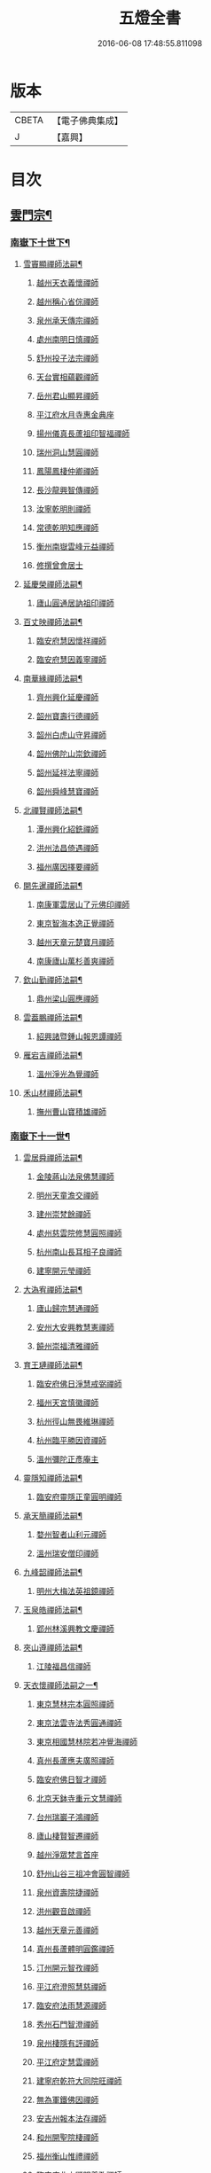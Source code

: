 #+TITLE: 五燈全書 
#+DATE: 2016-06-08 17:48:55.811098

* 版本
 |     CBETA|【電子佛典集成】|
 |         J|【嘉興】    |

* 目次
** [[file:KR6q0022_034.txt::034-0001a6][雲門宗¶]]
*** [[file:KR6q0022_034.txt::034-0001a7][南嶽下十世下¶]]
**** [[file:KR6q0022_034.txt::034-0001a8][雪竇顯禪師法嗣¶]]
***** [[file:KR6q0022_034.txt::034-0001a8][越州天衣義懷禪師]]
***** [[file:KR6q0022_034.txt::034-0002a19][越州稱心省倧禪師]]
***** [[file:KR6q0022_034.txt::034-0002b2][泉州承天傳宗禪師]]
***** [[file:KR6q0022_034.txt::034-0002b6][處州南明日慎禪師]]
***** [[file:KR6q0022_034.txt::034-0002b8][舒州投子法宗禪師]]
***** [[file:KR6q0022_034.txt::034-0002b10][天台實相蘊觀禪師]]
***** [[file:KR6q0022_034.txt::034-0002b12][岳州君山顯昇禪師]]
***** [[file:KR6q0022_034.txt::034-0002b18][平江府水月寺惠金典座]]
***** [[file:KR6q0022_034.txt::034-0002b22][揚州儀真長蘆祖印智福禪師]]
***** [[file:KR6q0022_034.txt::034-0002c5][瑞州洞山慧圓禪師]]
***** [[file:KR6q0022_034.txt::034-0002c12][鳳陽鳳棲仲卿禪師]]
***** [[file:KR6q0022_034.txt::034-0002c17][長沙龍興智傳禪師]]
***** [[file:KR6q0022_034.txt::034-0002c22][汝寧乾明則禪師]]
***** [[file:KR6q0022_034.txt::034-0003a2][常德乾明知應禪師]]
***** [[file:KR6q0022_034.txt::034-0003a6][衡州南嶽雲峰元益禪師]]
***** [[file:KR6q0022_034.txt::034-0003a12][修撰曾會居士]]
**** [[file:KR6q0022_034.txt::034-0003a24][延慶榮禪師法嗣¶]]
***** [[file:KR6q0022_034.txt::034-0003a24][廬山圓通居訥祖印禪師]]
**** [[file:KR6q0022_034.txt::034-0003b13][百丈映禪師法嗣¶]]
***** [[file:KR6q0022_034.txt::034-0003b13][臨安府慧因懷祥禪師]]
***** [[file:KR6q0022_034.txt::034-0003b16][臨安府慧因義寧禪師]]
**** [[file:KR6q0022_034.txt::034-0003b19][南華緣禪師法嗣¶]]
***** [[file:KR6q0022_034.txt::034-0003b19][齊州興化延慶禪師]]
***** [[file:KR6q0022_034.txt::034-0003b22][韶州寶壽行德禪師]]
***** [[file:KR6q0022_034.txt::034-0003b24][韶州白虎山守昇禪師]]
***** [[file:KR6q0022_034.txt::034-0003c2][韶州佛陀山崇欽禪師]]
***** [[file:KR6q0022_034.txt::034-0003c4][韶州延祥法寧禪師]]
***** [[file:KR6q0022_034.txt::034-0003c7][韶州舜峰慧寶禪師]]
**** [[file:KR6q0022_034.txt::034-0003c11][北禪賢禪師法嗣¶]]
***** [[file:KR6q0022_034.txt::034-0003c11][潭州興化紹銑禪師]]
***** [[file:KR6q0022_034.txt::034-0003c15][洪州法昌倚遇禪師]]
***** [[file:KR6q0022_034.txt::034-0005a6][福州廣因擇要禪師]]
**** [[file:KR6q0022_034.txt::034-0005a16][開先暹禪師法嗣¶]]
***** [[file:KR6q0022_034.txt::034-0005a16][南康軍雲居山了元佛印禪師]]
***** [[file:KR6q0022_034.txt::034-0005c9][東京智海本逸正覺禪師]]
***** [[file:KR6q0022_034.txt::034-0006a16][越州天章元楚寶月禪師]]
***** [[file:KR6q0022_034.txt::034-0006a20][南康廬山萬杉善爽禪師]]
**** [[file:KR6q0022_034.txt::034-0006b3][欽山勤禪師法嗣¶]]
***** [[file:KR6q0022_034.txt::034-0006b3][鼎州梁山圓應禪師]]
**** [[file:KR6q0022_034.txt::034-0006b6][雲葢鵬禪師法嗣¶]]
***** [[file:KR6q0022_034.txt::034-0006b6][紹興諸暨鍾山報恩譚禪師]]
**** [[file:KR6q0022_034.txt::034-0006b15][雁宕吉禪師法嗣¶]]
***** [[file:KR6q0022_034.txt::034-0006b15][溫州淨光為覺禪師]]
**** [[file:KR6q0022_034.txt::034-0006b21][禾山材禪師法嗣¶]]
***** [[file:KR6q0022_034.txt::034-0006b21][撫州曹山寶積雄禪師]]
*** [[file:KR6q0022_034.txt::034-0006c12][南嶽下十一世¶]]
**** [[file:KR6q0022_034.txt::034-0006c13][雲居舜禪師法嗣¶]]
***** [[file:KR6q0022_034.txt::034-0006c13][金陵蔣山法泉佛慧禪師]]
***** [[file:KR6q0022_034.txt::034-0007a22][明州天童澹交禪師]]
***** [[file:KR6q0022_034.txt::034-0007b4][建州崇梵餘禪師]]
***** [[file:KR6q0022_034.txt::034-0007b13][處州慈雲院修慧圓照禪師]]
***** [[file:KR6q0022_034.txt::034-0007b16][杭州南山長耳相子良禪師]]
***** [[file:KR6q0022_034.txt::034-0007b21][建寧開元瑩禪師]]
**** [[file:KR6q0022_034.txt::034-0007c4][大溈宥禪師法嗣¶]]
***** [[file:KR6q0022_034.txt::034-0007c4][廬山歸宗慧通禪師]]
***** [[file:KR6q0022_034.txt::034-0007c20][安州大安興教慧憲禪師]]
***** [[file:KR6q0022_034.txt::034-0007c24][饒州崇福清雅禪師]]
**** [[file:KR6q0022_034.txt::034-0008a5][育王璉禪師法嗣¶]]
***** [[file:KR6q0022_034.txt::034-0008a5][臨安府佛日淨慧戒弼禪師]]
***** [[file:KR6q0022_034.txt::034-0008a7][福州天宮慎徽禪師]]
***** [[file:KR6q0022_034.txt::034-0008a12][杭州徑山無畏維琳禪師]]
***** [[file:KR6q0022_034.txt::034-0008a19][杭州臨平勝因資禪師]]
***** [[file:KR6q0022_034.txt::034-0008a24][溫州彌陀正彥庵主]]
**** [[file:KR6q0022_034.txt::034-0008b5][靈隱知禪師法嗣¶]]
***** [[file:KR6q0022_034.txt::034-0008b5][臨安府靈隱正童圓明禪師]]
**** [[file:KR6q0022_034.txt::034-0008b8][承天簡禪師法嗣¶]]
***** [[file:KR6q0022_034.txt::034-0008b8][婺州智者山利元禪師]]
***** [[file:KR6q0022_034.txt::034-0008b14][溫州瑞安僧印禪師]]
**** [[file:KR6q0022_034.txt::034-0008b23][九峰韶禪師法嗣¶]]
***** [[file:KR6q0022_034.txt::034-0008b23][明州大梅法英祖鏡禪師]]
**** [[file:KR6q0022_034.txt::034-0009a3][玉泉皓禪師法嗣¶]]
***** [[file:KR6q0022_034.txt::034-0009a3][郢州林溪興教文慶禪師]]
**** [[file:KR6q0022_034.txt::034-0009a6][夾山遵禪師法嗣¶]]
***** [[file:KR6q0022_034.txt::034-0009a6][江陵福昌信禪師]]
**** [[file:KR6q0022_034.txt::034-0009a16][天衣懷禪師法嗣之一¶]]
***** [[file:KR6q0022_034.txt::034-0009a16][東京慧林宗本圓照禪師]]
***** [[file:KR6q0022_034.txt::034-0009c13][東京法雲寺法秀圓通禪師]]
***** [[file:KR6q0022_034.txt::034-0010b6][東京相國慧林院若冲覺海禪師]]
***** [[file:KR6q0022_034.txt::034-0010b14][真州長蘆應夫廣照禪師]]
***** [[file:KR6q0022_034.txt::034-0010c3][臨安府佛日智才禪師]]
***** [[file:KR6q0022_034.txt::034-0011a1][北京天鉢寺重元文慧禪師]]
***** [[file:KR6q0022_034.txt::034-0011a22][台州瑞巖子鴻禪師]]
***** [[file:KR6q0022_035.txt::035-0011b12][廬山棲賢智遷禪師]]
***** [[file:KR6q0022_035.txt::035-0011c3][越州淨眾梵言首座]]
***** [[file:KR6q0022_035.txt::035-0011c7][舒州山谷三祖冲會圓智禪師]]
***** [[file:KR6q0022_035.txt::035-0011c21][泉州資壽院捷禪師]]
***** [[file:KR6q0022_035.txt::035-0012a1][洪州觀音啟禪師]]
***** [[file:KR6q0022_035.txt::035-0012a3][越州天章元善禪師]]
***** [[file:KR6q0022_035.txt::035-0012a11][真州長蘆體明圓鑑禪師]]
***** [[file:KR6q0022_035.txt::035-0012a16][汀州開元智孜禪師]]
***** [[file:KR6q0022_035.txt::035-0012b2][平江府澄照慧慈禪師]]
***** [[file:KR6q0022_035.txt::035-0012b6][臨安府法雨慧源禪師]]
***** [[file:KR6q0022_035.txt::035-0012b8][秀州石門智澄禪師]]
***** [[file:KR6q0022_035.txt::035-0012b12][泉州棲隱有評禪師]]
***** [[file:KR6q0022_035.txt::035-0012b16][平江府定慧雲禪師]]
***** [[file:KR6q0022_035.txt::035-0012b18][建寧府乾符大同院旺禪師]]
***** [[file:KR6q0022_035.txt::035-0012b21][無為軍鐵佛因禪師]]
***** [[file:KR6q0022_035.txt::035-0012b24][安吉州報本法存禪師]]
***** [[file:KR6q0022_035.txt::035-0012c8][和州開聖院棲禪師]]
***** [[file:KR6q0022_035.txt::035-0012c20][福州衡山惟禮禪師]]
***** [[file:KR6q0022_035.txt::035-0012c24][臨安府北山顯明善孜禪師]]
***** [[file:KR6q0022_035.txt::035-0013a4][明州啟霞思安禪師]]
***** [[file:KR6q0022_035.txt::035-0013a7][越州雲門靈侃禪師]]
***** [[file:KR6q0022_035.txt::035-0013a14][天台太平元坦禪師]]
***** [[file:KR6q0022_035.txt::035-0013a17][臨安府佛日文祖禪師]]
***** [[file:KR6q0022_035.txt::035-0013a21][沂州望仙山宗禪師]]
***** [[file:KR6q0022_035.txt::035-0013b3][瑞州五峰淨覺院用機禪師]]
***** [[file:KR6q0022_035.txt::035-0013b7][無為軍佛足處祥禪師]]
***** [[file:KR6q0022_035.txt::035-0013b11][平江府明因慧贇禪師]]
***** [[file:KR6q0022_035.txt::035-0013b17][興化軍西臺其辯禪師]]
***** [[file:KR6q0022_035.txt::035-0013c1][處州永泰自仁禪師]]
***** [[file:KR6q0022_035.txt::035-0013c4][南昌武寧延恩法安禪師]]
***** [[file:KR6q0022_035.txt::035-0013c18][禮部楊傑居士]]
**** [[file:KR6q0022_035.txt::035-0014a5][稱心倧禪師法嗣¶]]
***** [[file:KR6q0022_035.txt::035-0014a5][彭州慧日堯禪師]]
**** [[file:KR6q0022_035.txt::035-0014a9][報本蘭禪師法嗣¶]]
***** [[file:KR6q0022_035.txt::035-0014a9][福州中際可遵禪師]]
***** [[file:KR6q0022_035.txt::035-0014a19][邢州開元法明上座]]
**** [[file:KR6q0022_035.txt::035-0014b4][稱心明禪師法嗣¶]]
***** [[file:KR6q0022_035.txt::035-0014b4][洪州上藍院光寂禪師]]
**** [[file:KR6q0022_035.txt::035-0014b9][廣因要禪師法嗣¶]]
***** [[file:KR6q0022_035.txt::035-0014b9][福州妙峰如璨禪師]]
**** [[file:KR6q0022_035.txt::035-0014b15][雲居元禪師法嗣¶]]
***** [[file:KR6q0022_035.txt::035-0014b15][臨安府百丈慶善院淨悟禪師]]
***** [[file:KR6q0022_035.txt::035-0014b18][常州善權慧泰禪師]]
***** [[file:KR6q0022_035.txt::035-0014b24][饒州崇福德基禪師]]
***** [[file:KR6q0022_035.txt::035-0014c5][婺州寶林懷吉真覺禪師]]
***** [[file:KR6q0022_035.txt::035-0014c11][洪州資福宗誘禪師]]
***** [[file:KR6q0022_035.txt::035-0014c13][南昌翠巖廣化慧空禪師]]
***** [[file:KR6q0022_035.txt::035-0014c18][廣信鵞湖仁壽德延禪師]]
**** [[file:KR6q0022_035.txt::035-0014c24][智海逸禪師法嗣¶]]
***** [[file:KR6q0022_035.txt::035-0014c24][瑞州黃檗志因禪師]]
***** [[file:KR6q0022_035.txt::035-0015a5][福州大中德隆海印禪師]]
***** [[file:KR6q0022_035.txt::035-0015a14][福州白鹿山仲豫禪師]]
***** [[file:KR6q0022_035.txt::035-0015a19][僉判劉經臣居士]]
**** [[file:KR6q0022_035.txt::035-0015c23][承天宗禪師法嗣¶]]
***** [[file:KR6q0022_035.txt::035-0015c23][德安大龍山德全禪師]]
**** [[file:KR6q0022_035.txt::035-0016a3][長蘆福禪師法嗣¶]]
***** [[file:KR6q0022_035.txt::035-0016a3][江寧清涼廣慧和禪師]]
**** [[file:KR6q0022_035.txt::035-0016a17][天衣和禪師法嗣¶]]
***** [[file:KR6q0022_035.txt::035-0016a17][杭州護國菩提志專禪師]]
*** [[file:KR6q0022_035.txt::035-0016a24][南嶽下十二世¶]]
**** [[file:KR6q0022_035.txt::035-0016a24][蔣山泉禪師法嗣]]
***** [[file:KR6q0022_035.txt::035-0016b1][清獻公趙抃居士]]
**** [[file:KR6q0022_035.txt::035-0016b18][慧林本禪師法嗣¶]]
***** [[file:KR6q0022_035.txt::035-0016b18][東京法雲善本大通禪師]]
***** [[file:KR6q0022_035.txt::035-0016c21][鎮江府金山善寧法印禪師]]
***** [[file:KR6q0022_035.txt::035-0017a11][壽州資壽院圓澄巖禪師]]
***** [[file:KR6q0022_035.txt::035-0017a20][秀州本覺寺守一法真禪師]]
***** [[file:KR6q0022_035.txt::035-0017b6][舒州投子修顒證悟禪師]]
***** [[file:KR6q0022_035.txt::035-0017b21][福州地藏守恩禪師]]
***** [[file:KR6q0022_035.txt::035-0017c11][衢州靈曜寺[(工*刀)/言]良佛慈禪師]]
***** [[file:KR6q0022_035.txt::035-0017c21][明州香山延泳正覺禪師]]
***** [[file:KR6q0022_035.txt::035-0018a2][安吉州道場慧印禪師]]
***** [[file:KR6q0022_035.txt::035-0018a6][臨安府西湖妙慧文義禪師]]
***** [[file:KR6q0022_035.txt::035-0018a11][處州靈泉山宗一禪師]]
***** [[file:KR6q0022_035.txt::035-0018a13][泗州普照寺處輝真寂禪師]]
***** [[file:KR6q0022_035.txt::035-0018a16][常州南禪寧禪師]]
***** [[file:KR6q0022_035.txt::035-0018a18][越州石佛曉通禪師]]
***** [[file:KR6q0022_035.txt::035-0018a22][開封淨因佛日惟嶽禪師]]
***** [[file:KR6q0022_035.txt::035-0018b17][開封慧林慈壽法晝禪師]]
***** [[file:KR6q0022_035.txt::035-0018c2][瑞州逍遙聰禪師]]
***** [[file:KR6q0022_035.txt::035-0018c18][安慶投子普聰禪師]]
***** [[file:KR6q0022_035.txt::035-0018c22][開封褒親慈濟祥禪師]]
**** [[file:KR6q0022_035.txt::035-0019a2][法雲秀禪師法嗣¶]]
***** [[file:KR6q0022_035.txt::035-0019a2][東京法雲惟白佛國禪師]]
***** [[file:KR6q0022_035.txt::035-0019a11][建寧府保寧子英禪師]]
***** [[file:KR6q0022_035.txt::035-0019a16][溫州僊巖景純禪師]]
***** [[file:KR6q0022_035.txt::035-0019a18][寧國府廣教守訥禪師]]
***** [[file:KR6q0022_035.txt::035-0019a21][興元府慈濟聰禪師]]
***** [[file:KR6q0022_035.txt::035-0019b10][安州白兆山通慧珪禪師]]
***** [[file:KR6q0022_035.txt::035-0019b23][廬州長安淨名法因禪師]]
***** [[file:KR6q0022_035.txt::035-0019c4][廬州浮槎山福嚴守初禪師]]
***** [[file:KR6q0022_035.txt::035-0019c14][鼎州德山仁繪禪師]]
***** [[file:KR6q0022_035.txt::035-0019c18][澧州聖壽香積用旻禪師]]
***** [[file:KR6q0022_035.txt::035-0019c21][瑞州瑞相子來禪師]]
***** [[file:KR6q0022_035.txt::035-0020a4][廬州真空從一禪師]]
***** [[file:KR6q0022_035.txt::035-0020a8][襄州鳳凰山乾明廣禪師]]
***** [[file:KR6q0022_035.txt::035-0020a12][長沙道林廣慧寶琳禪師]]
***** [[file:KR6q0022_035.txt::035-0020a20][鳳陽壽州霍丘歸才禪師]]
***** [[file:KR6q0022_035.txt::035-0020b1][南康廬山開先心印智珣禪師]]
***** [[file:KR6q0022_035.txt::035-0020b13][廬州北天王崇勝益禪師]]
***** [[file:KR6q0022_035.txt::035-0020b16][南康棲賢智柔庵主]]
***** [[file:KR6q0022_035.txt::035-0020b19][金陵天禧慧嚴宗永禪師]]
**** [[file:KR6q0022_035.txt::035-0020c3][慧林冲禪師法嗣¶]]
***** [[file:KR6q0022_035.txt::035-0020c3][東京永興華嚴寺智明佛慧禪師]]
***** [[file:KR6q0022_035.txt::035-0020c7][鎮州永泰智航禪師]]
***** [[file:KR6q0022_035.txt::035-0020c14][江陰軍壽聖子[邱-丘+(看-目)]圓覺禪師]]
***** [[file:KR6q0022_035.txt::035-0020c17][常州廣福法照曇章禪師]]
***** [[file:KR6q0022_035.txt::035-0020c21][揚州石塔戒禪師]]
**** [[file:KR6q0022_035.txt::035-0021a8][長蘆夫禪師法嗣¶]]
***** [[file:KR6q0022_035.txt::035-0021a8][明州雪竇道榮覺印禪師]]
***** [[file:KR6q0022_035.txt::035-0021a11][真州長蘆宗𧷤慈覺禪師]]
***** [[file:KR6q0022_035.txt::035-0021b8][平江府慧日智覺廣燈禪師]]
***** [[file:KR6q0022_035.txt::035-0021b11][滁州瑯琊山宗初禪師]]
***** [[file:KR6q0022_035.txt::035-0021b14][滁州蟠龍山道成禪師]]
**** [[file:KR6q0022_035.txt::035-0021b22][佛日才禪師法嗣¶]]
***** [[file:KR6q0022_035.txt::035-0021b22][澧州夾山靈泉自齡禪師]]
**** [[file:KR6q0022_035.txt::035-0021c12][天鉢元禪師法嗣¶]]
***** [[file:KR6q0022_035.txt::035-0021c12][衛州元豐院清滿禪師]]
***** [[file:KR6q0022_035.txt::035-0022a10][青州定慧院法本禪師]]
***** [[file:KR6q0022_035.txt::035-0022a12][西京善勝真悟禪師]]
***** [[file:KR6q0022_035.txt::035-0022a19][東昌恩縣祖印善不禪師]]
**** [[file:KR6q0022_035.txt::035-0022b5][瑞巖鴻禪師法嗣¶]]
***** [[file:KR6q0022_035.txt::035-0022b5][明州育王曇振真戒禪師]]
***** [[file:KR6q0022_035.txt::035-0022b13][台州佛窟昌國可英禪師]]
**** [[file:KR6q0022_035.txt::035-0022b19][棲賢遷禪師法嗣¶]]
***** [[file:KR6q0022_035.txt::035-0022b19][舒州王屋山崇福燈禪師]]
***** [[file:KR6q0022_035.txt::035-0022b23][杭州南山法雨惟鎮禪師]]
***** [[file:KR6q0022_035.txt::035-0022c4][長沙東明慧遷禪師]]
**** [[file:KR6q0022_035.txt::035-0022c10][淨眾言首座法嗣¶]]
***** [[file:KR6q0022_035.txt::035-0022c10][西京招提惟湛廣燈禪師]]
**** [[file:KR6q0022_035.txt::035-0022c20][三祖會禪師法嗣¶]]
***** [[file:KR6q0022_035.txt::035-0022c20][杭州臨安居潤禪師]]
**** [[file:KR6q0022_035.txt::035-0023a2][開元譚禪師法嗣¶]]
***** [[file:KR6q0022_035.txt::035-0023a2][汀州開元宗祐禪師]]
*** [[file:KR6q0022_036.txt::036-0023a13][南嶽下十三世¶]]
**** [[file:KR6q0022_036.txt::036-0023a14][法雲本禪師法嗣¶]]
***** [[file:KR6q0022_036.txt::036-0023a14][臨安府淨慈楚明寶印禪師]]
***** [[file:KR6q0022_036.txt::036-0023b8][真州長蘆道和祖照禪師]]
***** [[file:KR6q0022_036.txt::036-0023b18][福州雪峰思慧妙湛禪師]]
***** [[file:KR6q0022_036.txt::036-0023c24][婺州寶林果昌寶覺禪師]]
***** [[file:KR6q0022_036.txt::036-0024a7][鄭州資福法明寶月禪師]]
***** [[file:KR6q0022_036.txt::036-0024a14][潭州雲峰志[王*(虍-七+(一/八/八/目))]祖燈禪師]]
***** [[file:KR6q0022_036.txt::036-0024b21][東京慧林常悟禪師]]
***** [[file:KR6q0022_036.txt::036-0024c1][安吉州道場有規禪師]]
***** [[file:KR6q0022_036.txt::036-0024c11][越州延慶可復禪師]]
***** [[file:KR6q0022_036.txt::036-0024c15][安吉州道場慧顏禪師]]
***** [[file:KR6q0022_036.txt::036-0024c17][溫州雙峰普寂宗達佛海禪師]]
***** [[file:KR6q0022_036.txt::036-0024c20][越州五峰子琪禪師]]
***** [[file:KR6q0022_036.txt::036-0025a1][西京韶山雲門道信禪師]]
***** [[file:KR6q0022_036.txt::036-0025a5][臨安府上天竺從諫慈辯講師]]
***** [[file:KR6q0022_036.txt::036-0025a10][紹興承天滋須禪師]]
***** [[file:KR6q0022_036.txt::036-0025a14][蘇州吳江聖壽法晏禪師]]
***** [[file:KR6q0022_036.txt::036-0025a19][紹興天衣慧通禪師]]
***** [[file:KR6q0022_036.txt::036-0025b2][湖州天聖齊月禪師]]
***** [[file:KR6q0022_036.txt::036-0025b7][柳州宜章圓明希古禪師]]
***** [[file:KR6q0022_036.txt::036-0025b11][江南通州狼山文慧禪師]]
**** [[file:KR6q0022_036.txt::036-0025b16][金山寧禪師法嗣¶]]
***** [[file:KR6q0022_036.txt::036-0025b16][婺州普濟子淳圓濟禪師]]
***** [[file:KR6q0022_036.txt::036-0025b21][吉州禾山用安禪師]]
***** [[file:KR6q0022_036.txt::036-0025c1][嘉典禪悅知相禪師]]
***** [[file:KR6q0022_036.txt::036-0025c5][嘉興鹿苑道齊禪師]]
**** [[file:KR6q0022_036.txt::036-0025c10][本覺一禪師法嗣¶]]
***** [[file:KR6q0022_036.txt::036-0025c10][福州越峰粹珪妙覺禪師]]
***** [[file:KR6q0022_036.txt::036-0025c14][台州天台如庵主]]
***** [[file:KR6q0022_036.txt::036-0025c19][福州壽山本明禪師]]
***** [[file:KR6q0022_036.txt::036-0025c24][平江府西竺寺尼法海禪師]]
**** [[file:KR6q0022_036.txt::036-0026a5][投子顒禪師法嗣¶]]
***** [[file:KR6q0022_036.txt::036-0026a5][壽州資壽灌禪師]]
***** [[file:KR6q0022_036.txt::036-0026a7][西京白馬崇壽江禪師]]
***** [[file:KR6q0022_036.txt::036-0026a10][鄧州香嚴智月海印禪師]]
***** [[file:KR6q0022_036.txt::036-0026a24][丞相富弼居士]]
**** [[file:KR6q0022_036.txt::036-0026b11][甘露宣禪師法嗣¶]]
***** [[file:KR6q0022_036.txt::036-0026b11][平江府妙湛寺尼文照禪師]]
**** [[file:KR6q0022_036.txt::036-0026b17][瑞巖居禪師法嗣¶]]
***** [[file:KR6q0022_036.txt::036-0026b17][台州萬年處幽禪師]]
**** [[file:KR6q0022_036.txt::036-0026b24][廣靈祖禪師法嗣¶]]
***** [[file:KR6q0022_036.txt::036-0026b24][處州縉雲仙巖懷義禪師]]
***** [[file:KR6q0022_036.txt::036-0026c4][嚴州烏龍山廣堅禪師]]
***** [[file:KR6q0022_036.txt::036-0026c9][嚴州清溪西禪智誠禪師]]
**** [[file:KR6q0022_036.txt::036-0026c14][淨因嶽禪師法嗣¶]]
***** [[file:KR6q0022_036.txt::036-0026c14][福州鼓山體淳禪鑒禪師]]
**** [[file:KR6q0022_036.txt::036-0026c20][乾明覺禪師法嗣¶]]
***** [[file:KR6q0022_036.txt::036-0026c20][岳州平江長慶應圓禪師]]
**** [[file:KR6q0022_036.txt::036-0026c24][長蘆信禪師法嗣]]
***** [[file:KR6q0022_036.txt::036-0027a1][東京慧林懷深慈受禪師]]
***** [[file:KR6q0022_036.txt::036-0027b5][平江府萬壽如璝證悟禪師]]
***** [[file:KR6q0022_036.txt::036-0027b10][越州天衣如哲禪師]]
***** [[file:KR6q0022_036.txt::036-0027b19][婺州智者法銓禪師]]
***** [[file:KR6q0022_036.txt::036-0027b22][臨安府徑山智訥妙空禪師]]
**** [[file:KR6q0022_036.txt::036-0027c8][金山慧禪師法嗣¶]]
***** [[file:KR6q0022_036.txt::036-0027c8][常州報恩覺然寶月禪師]]
**** [[file:KR6q0022_036.txt::036-0027c13][法雲白禪師法嗣¶]]
***** [[file:KR6q0022_036.txt::036-0027c13][婺州智者紹先禪師]]
***** [[file:KR6q0022_036.txt::036-0027c18][沂州馬鞍山福聖院仲易禪師]]
***** [[file:KR6q0022_036.txt::036-0027c21][東京慧林慧海月印禪師]]
***** [[file:KR6q0022_036.txt::036-0028a4][揚州建隆原禪師]]
***** [[file:KR6q0022_036.txt::036-0028a7][鎮江金山佛鑑惟仲禪師]]
***** [[file:KR6q0022_036.txt::036-0028b1][漢中褒城中梁山乾明永因禪師]]
***** [[file:KR6q0022_036.txt::036-0028b7][淮安勝因崇愷禪師]]
***** [[file:KR6q0022_036.txt::036-0028b18][開封大覺法慶禪師]]
**** [[file:KR6q0022_036.txt::036-0028c6][保寧英禪師法嗣¶]]
***** [[file:KR6q0022_036.txt::036-0028c6][臨安府廣福院惟尚禪師]]
***** [[file:KR6q0022_036.txt::036-0028c15][明州雪竇法寧禪師]]
***** [[file:KR6q0022_036.txt::036-0028c20][廬州羅漢勤禪師]]
***** [[file:KR6q0022_036.txt::036-0029a2][廬州羅漢善修禪師]]
**** [[file:KR6q0022_036.txt::036-0029a7][開先珣禪師法嗣¶]]
***** [[file:KR6q0022_036.txt::036-0029a7][廬州延昌熈詠禪師]]
***** [[file:KR6q0022_036.txt::036-0029a9][廬州開先宗禪師]]
**** [[file:KR6q0022_036.txt::036-0029a14][甘露顒禪師法嗣¶]]
***** [[file:KR6q0022_036.txt::036-0029a14][揚州光孝元禪師]]
**** [[file:KR6q0022_036.txt::036-0029a17][雪竇榮禪師法嗣¶]]
***** [[file:KR6q0022_036.txt::036-0029a17][福州雪峰大智禪師]]
**** [[file:KR6q0022_036.txt::036-0029a21][元豐滿禪師法嗣¶]]
***** [[file:KR6q0022_036.txt::036-0029a21][福州雪峰宗演圓覺禪師]]
***** [[file:KR6q0022_036.txt::036-0029b7][衛州王大夫]]
**** [[file:KR6q0022_036.txt::036-0029b13][育王振禪師法嗣¶]]
***** [[file:KR6q0022_036.txt::036-0029b13][明州岳林真禪師]]
**** [[file:KR6q0022_036.txt::036-0029b24][招提湛禪師法嗣]]
***** [[file:KR6q0022_036.txt::036-0029c1][秀州華亭觀音和尚]]
*** [[file:KR6q0022_036.txt::036-0029c5][南嶽下十四世¶]]
**** [[file:KR6q0022_036.txt::036-0029c6][淨慈明禪師法嗣¶]]
***** [[file:KR6q0022_036.txt::036-0029c6][臨安府淨慈象禪師]]
***** [[file:KR6q0022_036.txt::036-0029c13][福州雪峰隆禪師]]
**** [[file:KR6q0022_036.txt::036-0029c17][長蘆和禪師法嗣¶]]
***** [[file:KR6q0022_036.txt::036-0029c17][鎮江府甘露達珠禪師]]
***** [[file:KR6q0022_036.txt::036-0029c20][臨安府靈隱惠淳圓智禪師]]
**** [[file:KR6q0022_036.txt::036-0030a2][雪峰慧禪師法嗣¶]]
***** [[file:KR6q0022_036.txt::036-0030a2][臨安府淨慈月堂道昌佛行禪師]]
***** [[file:KR6q0022_036.txt::036-0030b4][臨安府徑山照堂了一禪師]]
***** [[file:KR6q0022_036.txt::036-0030b13][鎮江府金山了心禪師]]
**** [[file:KR6q0022_036.txt::036-0030b18][香嚴月禪師法嗣¶]]
***** [[file:KR6q0022_036.txt::036-0030b18][鄧州香嚴倚松如壁禪師]]
**** [[file:KR6q0022_036.txt::036-0030b24][慧林深禪師法嗣]]
***** [[file:KR6q0022_036.txt::036-0030c1][臨安府靈隱寂室慧光禪師]]
***** [[file:KR6q0022_036.txt::036-0030c7][台州國清愚谷妙印禪師]]
***** [[file:KR6q0022_036.txt::036-0030c12][台州國清垂慈普紹禪師]]
***** [[file:KR6q0022_036.txt::036-0030c15][泉州九座慧䆳禪師]]
**** [[file:KR6q0022_036.txt::036-0030c20][報恩然禪師法嗣¶]]
***** [[file:KR6q0022_036.txt::036-0030c20][秀州資聖元祖禪師]]
**** [[file:KR6q0022_036.txt::036-0031a2][慧林海禪師法嗣¶]]
***** [[file:KR6q0022_036.txt::036-0031a2][廬州萬杉壽堅禪師]]
**** [[file:KR6q0022_036.txt::036-0031a7][開先宗禪師法嗣¶]]
***** [[file:KR6q0022_036.txt::036-0031a7][瑞州黃檗惟初禪師]]
***** [[file:KR6q0022_036.txt::036-0031a13][潭州嶽麓海禪師]]
**** [[file:KR6q0022_036.txt::036-0031a17][雪峰演禪師法嗣¶]]
***** [[file:KR6q0022_036.txt::036-0031a17][福州西禪慧舜禪師]]
*** [[file:KR6q0022_036.txt::036-0031a22][南嶽下十五世¶]]
**** [[file:KR6q0022_036.txt::036-0031a23][雪竇明禪師法嗣¶]]
***** [[file:KR6q0022_036.txt::036-0031a23][密州𡺸山寧禪師]]
**** [[file:KR6q0022_036.txt::036-0031b4][淨慈昌禪師法嗣¶]]
***** [[file:KR6q0022_036.txt::036-0031b4][臨安府五雲悟禪師]]
**** [[file:KR6q0022_036.txt::036-0031b12][靈隱光禪師法嗣¶]]
***** [[file:KR6q0022_036.txt::036-0031b12][臨安府中竺癡禪元妙禪師]]
**** [[file:KR6q0022_036.txt::036-0031b20][圓覺曇禪師法嗣¶]]
***** [[file:KR6q0022_036.txt::036-0031b20][撫州靈巖圓日禪師]]
**** [[file:KR6q0022_036.txt::036-0031b24][嶽麓海禪師法嗣¶]]
***** [[file:KR6q0022_036.txt::036-0031b24][荊門軍玉泉思達磨師]]
*** [[file:KR6q0022_036.txt::036-0031c5][南嶽下十六世¶]]
**** [[file:KR6q0022_036.txt::036-0031c6][中竺妙禪師法嗣¶]]
***** [[file:KR6q0022_036.txt::036-0031c6][溫州光孝己菴深禪師]]
** [[file:KR6q0022_037.txt::037-0031c20][臨濟宗¶]]
*** [[file:KR6q0022_037.txt::037-0031c20][南嶽下十一世]]
**** [[file:KR6q0022_037.txt::037-0032a2][石霜圓禪師法嗣¶]]
***** [[file:KR6q0022_037.txt::037-0032a2][隆興府黃龍慧南禪師]]
*** [[file:KR6q0022_037.txt::037-0033b5][南嶽下十二世¶]]
**** [[file:KR6q0022_037.txt::037-0033b6][黃龍南禪師法嗣¶]]
***** [[file:KR6q0022_037.txt::037-0033b6][隆興府黃龍祖心寶覺禪師]]
***** [[file:KR6q0022_037.txt::037-0034b12][江州東林興龍寺常總照覺禪師]]
***** [[file:KR6q0022_037.txt::037-0034c5][隆興府寶峰克文雲庵真淨禪師]]
***** [[file:KR6q0022_037.txt::037-0036b11][南康軍雲居真如院元祐禪師]]
***** [[file:KR6q0022_037.txt::037-0036c12][潭州大溈懷秀禪師]]
***** [[file:KR6q0022_037.txt::037-0036c16][瑞州黃檗惟勝真覺禪師]]
***** [[file:KR6q0022_037.txt::037-0037a9][隆興府祐聖法𡨢禪師]]
***** [[file:KR6q0022_037.txt::037-0037a14][蘄州開元子琦禪師]]
***** [[file:KR6q0022_037.txt::037-0037b11][袁州仰山行偉禪師]]
***** [[file:KR6q0022_037.txt::037-0037c12][南嶽福嚴慈感禪師]]
***** [[file:KR6q0022_037.txt::037-0037c15][潭州雲葢守智禪師]]
***** [[file:KR6q0022_037.txt::037-0038a21][福州玄沙合文明慧禪師]]
***** [[file:KR6q0022_037.txt::037-0038a23][楊州建隆院昭慶禪師]]
***** [[file:KR6q0022_037.txt::037-0038b9][安吉州報本慧元禪師]]
***** [[file:KR6q0022_037.txt::037-0038c4][吉州仁山隆慶院慶閑禪師]]
***** [[file:KR6q0022_037.txt::037-0039b6][舒州三祖山法宗禪師]]
***** [[file:KR6q0022_037.txt::037-0039b18][隆興府泐潭洪英禪師]]
***** [[file:KR6q0022_037.txt::037-0040a17][金陵保寧寺圓璣禪師]]
***** [[file:KR6q0022_037.txt::037-0040b15][南安軍雪峰道圓禪師]]
***** [[file:KR6q0022_037.txt::037-0040b23][蘄州四祖山法演禪師]]
***** [[file:KR6q0022_037.txt::037-0040c11][南康軍清隱潛庵清源禪師]]
***** [[file:KR6q0022_037.txt::037-0040c17][安州興國院契雅禪師]]
***** [[file:KR6q0022_037.txt::037-0040c24][齊州靈巖山重確正覺禪師]]
***** [[file:KR6q0022_037.txt::037-0041a4][䖍州廉泉院曇秀禪師]]
***** [[file:KR6q0022_037.txt::037-0041a10][南嶽高臺寺宣明佛印禪師]]
***** [[file:KR6q0022_037.txt::037-0041a13][蘄州三角山慧澤禪師]]
***** [[file:KR6q0022_037.txt::037-0041a16][南嶽法輪文昱禪師]]
***** [[file:KR6q0022_037.txt::037-0041a18][信州靈鷲慧覺禪師]]
***** [[file:KR6q0022_037.txt::037-0041a24][黃檗積翠永庵主]]
***** [[file:KR6q0022_037.txt::037-0041b10][廬山歸宗志芝庵主]]
***** [[file:KR6q0022_037.txt::037-0041b17][隆興百丈元肅禪師]]
***** [[file:KR6q0022_037.txt::037-0041c3][長沙石霜琳禪師]]
***** [[file:KR6q0022_037.txt::037-0041c21][隆興上藍順禪師]]
***** [[file:KR6q0022_037.txt::037-0042a13][福州延慶洪準禪師]]
***** [[file:KR6q0022_037.txt::037-0042a20][安慶宿松靈隱德滋山主]]
***** [[file:KR6q0022_037.txt::037-0042a24][吉安禾山德普禪師]]
***** [[file:KR6q0022_037.txt::037-0042b20][開封慧林佛陀德遜禪師]]
*** [[file:KR6q0022_038.txt::038-0042c18][南嶽下十三世¶]]
**** [[file:KR6q0022_038.txt::038-0042c19][黃龍心禪師法嗣¶]]
***** [[file:KR6q0022_038.txt::038-0042c19][隆興府黃龍死心悟新禪師]]
***** [[file:KR6q0022_038.txt::038-0043c3][隆興府黃龍靈源惟清禪師]]
***** [[file:KR6q0022_038.txt::038-0044a3][隆興府泐潭草堂善清禪師]]
***** [[file:KR6q0022_038.txt::038-0044b10][吉州青原惟信禪師]]
***** [[file:KR6q0022_038.txt::038-0044b15][澧州夾山靈泉院曉純禪師]]
***** [[file:KR6q0022_038.txt::038-0044b23][漢州三聖繼昌禪師]]
***** [[file:KR6q0022_038.txt::038-0044c6][隆興府雙嶺化禪師]]
***** [[file:KR6q0022_038.txt::038-0044c9][泗州龜山水陸院曉津禪師]]
***** [[file:KR6q0022_038.txt::038-0044c17][漳州保福本權禪師]]
***** [[file:KR6q0022_038.txt::038-0045a3][潭州南嶽雙峰景齊禪師]]
***** [[file:KR6q0022_038.txt::038-0045a8][溫州護國寄堂景新禪師]]
***** [[file:KR6q0022_038.txt::038-0045a15][潭州道吾仲圓禪師]]
***** [[file:KR6q0022_038.txt::038-0045a20][臨安慈雲道清禪師]]
***** [[file:KR6q0022_038.txt::038-0045b2][隆興黃龍如曉禪師]]
***** [[file:KR6q0022_038.txt::038-0045b8][太史山谷居士黃庭堅]]
***** [[file:KR6q0022_038.txt::038-0045c8][觀文王韶居士]]
***** [[file:KR6q0022_038.txt::038-0045c12][秘書吳恂居士]]
**** [[file:KR6q0022_038.txt::038-0045c21][東林總禪師法嗣¶]]
***** [[file:KR6q0022_038.txt::038-0045c21][隆興府泐潭應乾禪師]]
***** [[file:KR6q0022_038.txt::038-0046a8][南康廬山開先行瑛廣鑑禪師]]
***** [[file:KR6q0022_038.txt::038-0046b1][廬山圓通可遷法鏡禪師]]
***** [[file:KR6q0022_038.txt::038-0046b9][紹興府象田梵卿禪師]]
***** [[file:KR6q0022_038.txt::038-0046c1][東京褒親旌德院有瑞佛海禪師]]
***** [[file:KR6q0022_038.txt::038-0046c16][臨江軍慧力院可昌禪師]]
***** [[file:KR6q0022_038.txt::038-0046c24][黃州柏子山棲真院德嵩禪師]]
***** [[file:KR6q0022_038.txt::038-0047a4][廬山萬杉院紹慈禪師]]
***** [[file:KR6q0022_038.txt::038-0047a17][南嶽衡嶽寺道辯禪師]]
***** [[file:KR6q0022_038.txt::038-0047a20][吉州禾山甘露志傳禪師]]
***** [[file:KR6q0022_038.txt::038-0047a24][東京褒親旌德宗諭禪師]]
***** [[file:KR6q0022_038.txt::038-0047b3][隆興府西山龍泉[夔-八]禪師]]
***** [[file:KR6q0022_038.txt::038-0047b7][南康軍兜率志恩禪師]]
***** [[file:KR6q0022_038.txt::038-0047b11][福州興福院康源禪師]]
***** [[file:KR6q0022_038.txt::038-0047b13][慧圓上座]]
***** [[file:KR6q0022_038.txt::038-0047b23][泉州開元真覺志添禪師]]
***** [[file:KR6q0022_038.txt::038-0047c13][內翰東坡居士蘇軾]]
**** [[file:KR6q0022_038.txt::038-0047c22][寶峰文禪師法嗣¶]]
***** [[file:KR6q0022_038.txt::038-0047c22][隆興府兜率真寂從悅禪師]]
***** [[file:KR6q0022_038.txt::038-0048c19][東京法雲佛照杲禪師]]
***** [[file:KR6q0022_038.txt::038-0049a21][隆興府泐潭湛堂文準禪師]]
***** [[file:KR6q0022_038.txt::038-0050b21][廬山慧日文雅禪師]]
***** [[file:KR6q0022_038.txt::038-0050b24][瑞州洞山梵言禪師]]
***** [[file:KR6q0022_038.txt::038-0050c17][德安府文殊宣能禪師]]
***** [[file:KR6q0022_038.txt::038-0050c20][桂州壽寧善資禪師]]
***** [[file:KR6q0022_038.txt::038-0051a8][衡州南嶽祝融上封慧和禪師]]
***** [[file:KR6q0022_038.txt::038-0051a14][瑞州五峰淨覺本禪師]]
***** [[file:KR6q0022_038.txt::038-0051a23][永州太平安禪師]]
***** [[file:KR6q0022_038.txt::038-0051b5][潭州報慈進英禪師]]
***** [[file:KR6q0022_038.txt::038-0051b21][瑞州洞山至乾禪師]]
***** [[file:KR6q0022_038.txt::038-0051b24][平江府寶華佛慈普鑑禪師]]
***** [[file:KR6q0022_038.txt::038-0051c19][瑞州九峰希廣禪師]]
***** [[file:KR6q0022_038.txt::038-0052a12][瑞州黃檗道全禪師]]
***** [[file:KR6q0022_038.txt::038-0052a21][瑞州清涼覺範慧洪禪師]]
***** [[file:KR6q0022_038.txt::038-0052c17][衢州超化靜禪師]]
***** [[file:KR6q0022_038.txt::038-0052c20][南嶽石頭懷志庵主]]
***** [[file:KR6q0022_038.txt::038-0053a13][婺州雙溪印首座]]
***** [[file:KR6q0022_038.txt::038-0053a18][隆興奉新慧安慧淵禪師]]
**** [[file:KR6q0022_039.txt::039-0053b19][雲居祐禪師法嗣¶]]
***** [[file:KR6q0022_039.txt::039-0053b19][廬山羅漢院系南禪師]]
***** [[file:KR6q0022_039.txt::039-0053c8][潭州慈雲彥隆禪師]]
***** [[file:KR6q0022_039.txt::039-0053c14][郢州子陵山自瑜禪師]]
***** [[file:KR6q0022_039.txt::039-0053c19][隆興府東山景福省悅禪師]]
***** [[file:KR6q0022_039.txt::039-0053c22][毫州白藻清儼禪師]]
***** [[file:KR6q0022_039.txt::039-0054a2][台州寶相元禪師]]
***** [[file:KR6q0022_039.txt::039-0054a6][信州永豐慧日庵主]]
***** [[file:KR6q0022_039.txt::039-0054a12][泉州南峰永程禪師]]
***** [[file:KR6q0022_039.txt::039-0054a18][東京智海佛印智清禪師]]
***** [[file:KR6q0022_039.txt::039-0054b7][安慶白雲海會守從禪師]]
**** [[file:KR6q0022_039.txt::039-0054b13][大溈秀禪師法嗣¶]]
***** [[file:KR6q0022_039.txt::039-0054b13][潭州大溈祖瑃禪師]]
***** [[file:KR6q0022_039.txt::039-0054b22][南嶽福嚴文演禪師]]
***** [[file:KR6q0022_039.txt::039-0054c2][南嶽南臺允恭禪師]]
***** [[file:KR6q0022_039.txt::039-0054c8][衡州南嶽後洞方廣有達禪師]]
**** [[file:KR6q0022_039.txt::039-0054c15][黃檗勝禪師法嗣¶]]
***** [[file:KR6q0022_039.txt::039-0054c15][成都府昭覺紹覺純白禪師]]
**** [[file:KR6q0022_039.txt::039-0055a5][開元琦禪師法嗣¶]]
***** [[file:KR6q0022_039.txt::039-0055a5][饒州薦福道英禪師]]
***** [[file:KR6q0022_039.txt::039-0055b14][泉州尊勝有朋講師]]
***** [[file:KR6q0022_039.txt::039-0055c1][南康廬山雙溪寶嚴允光禪師]]
**** [[file:KR6q0022_039.txt::039-0055c6][仰山偉禪師法嗣¶]]
***** [[file:KR6q0022_039.txt::039-0055c6][潭州龍王山善隨禪師]]
***** [[file:KR6q0022_039.txt::039-0055c9][瑞州黃檗山祇園永泰禪師]]
***** [[file:KR6q0022_039.txt::039-0055c12][廬山慧日明禪師]]
***** [[file:KR6q0022_039.txt::039-0055c16][襄陽谷隱靜顯禪師]]
**** [[file:KR6q0022_039.txt::039-0055c21][福嚴感禪師法嗣¶]]
***** [[file:KR6q0022_039.txt::039-0055c21][慶元府育王寶鑑法達禪師]]
**** [[file:KR6q0022_039.txt::039-0056a6][雲葢智禪師法嗣¶]]
***** [[file:KR6q0022_039.txt::039-0056a6][安吉州道場法如禪師]]
***** [[file:KR6q0022_039.txt::039-0056a14][福州寶壽最樂禪師]]
***** [[file:KR6q0022_039.txt::039-0056a19][紹興府石佛解空慧明禪師]]
**** [[file:KR6q0022_039.txt::039-0056a22][玄沙文禪師法嗣¶]]
***** [[file:KR6q0022_039.txt::039-0056a22][福州廣慧達杲禪師]]
**** [[file:KR6q0022_039.txt::039-0056a24][建隆慶禪師法嗣]]
***** [[file:KR6q0022_039.txt::039-0056b1][平江府泗洲用元禪師]]
***** [[file:KR6q0022_039.txt::039-0056b14][荊州玉泉善超禪師]]
**** [[file:KR6q0022_039.txt::039-0056b18][報本元禪師法嗣¶]]
***** [[file:KR6q0022_039.txt::039-0056b18][平江府承天永安元正傳燈禪師]]
**** [[file:KR6q0022_039.txt::039-0056c3][隆慶閑禪師法嗣¶]]
***** [[file:KR6q0022_039.txt::039-0056c3][潭州安化啟寧聞一禪師]]
**** [[file:KR6q0022_039.txt::039-0056c8][三祖宗禪師法嗣¶]]
***** [[file:KR6q0022_039.txt::039-0056c8][寧國府光孝惟爽禪師]]
**** [[file:KR6q0022_039.txt::039-0056c12][泐潭英禪師法嗣¶]]
***** [[file:KR6q0022_039.txt::039-0056c12][南嶽法輪齊添禪師]]
***** [[file:KR6q0022_039.txt::039-0056c21][泉州慧明雲禪師]]
***** [[file:KR6q0022_039.txt::039-0057a1][袁州仰山友恩禪師]]
***** [[file:KR6q0022_039.txt::039-0057a6][長沙大溈齊恂禪師]]
**** [[file:KR6q0022_039.txt::039-0057a13][保寧璣禪師法嗣¶]]
***** [[file:KR6q0022_039.txt::039-0057a13][慶元府育王無竭淨曇禪師]]
***** [[file:KR6q0022_039.txt::039-0057a21][台州真如戒香禪師]]
**** [[file:KR6q0022_039.txt::039-0057a24][五祖常禪師法嗣]]
***** [[file:KR6q0022_039.txt::039-0057b1][蘄州南烏崖壽聖楚清禪師]]
***** [[file:KR6q0022_039.txt::039-0057b4][蘄州月頂延福道輪禪師]]
**** [[file:KR6q0022_039.txt::039-0057b12][黃龍肅禪師法嗣¶]]
***** [[file:KR6q0022_039.txt::039-0057b12][瑞州百丈維古禪師]]
***** [[file:KR6q0022_039.txt::039-0057b14][嘉定府月珠祖鑑禪師]]
***** [[file:KR6q0022_039.txt::039-0057b18][袁州仰山清簡禪師]]
**** [[file:KR6q0022_039.txt::039-0057c2][石霜琳禪師法嗣¶]]
***** [[file:KR6q0022_039.txt::039-0057c2][鼎州德山靜照庵宗什庵主]]
**** [[file:KR6q0022_039.txt::039-0057c9][華藥恭禪師法嗣¶]]
***** [[file:KR6q0022_039.txt::039-0057c9][郴州萬壽念禪師]]
**** [[file:KR6q0022_039.txt::039-0057c24][上藍順禪師法嗣¶]]
***** [[file:KR6q0022_039.txt::039-0057c24][參政蘇轍居士]]
**** [[file:KR6q0022_039.txt::039-0058a8][積翠永庵主法嗣¶]]
***** [[file:KR6q0022_039.txt::039-0058a8][吉安廬陵清平楚金禪師]]
**** [[file:KR6q0022_039.txt::039-0058a13][佛印明禪師法嗣¶]]
***** [[file:KR6q0022_039.txt::039-0058a13][長沙龍興師定禪師]]
*** [[file:KR6q0022_039.txt::039-0058a21][南嶽下十四世¶]]
**** [[file:KR6q0022_039.txt::039-0058a22][黃龍新禪師法嗣¶]]
***** [[file:KR6q0022_039.txt::039-0058a22][吉州禾山超宗慧方禪師]]
***** [[file:KR6q0022_039.txt::039-0058b5][臨安府崇覺法空禪師]]
***** [[file:KR6q0022_039.txt::039-0058b20][潭州上封祖秀禪師]]
***** [[file:KR6q0022_039.txt::039-0058b23][嘉定府九頂寂惺惠泉禪師]]
***** [[file:KR6q0022_039.txt::039-0058c7][秀州華亭性空妙普庵主]]
***** [[file:KR6q0022_039.txt::039-0059b2][嚴州鍾山道隆首座]]
***** [[file:KR6q0022_039.txt::039-0059b8][揚州齊謐首座]]
***** [[file:KR6q0022_039.txt::039-0059b13][蘇州西竺尼智通惟久禪師]]
**** [[file:KR6q0022_039.txt::039-0059c10][黃龍清禪師法嗣¶]]
***** [[file:KR6q0022_039.txt::039-0059c10][潭州上封佛心本才禪師]]
***** [[file:KR6q0022_039.txt::039-0060b2][隆興府黃龍通照德逢禪師]]
***** [[file:KR6q0022_039.txt::039-0060b7][潭州法輪應端禪師]]
***** [[file:KR6q0022_039.txt::039-0060c1][東京天寧長靈守卓禪師]]
***** [[file:KR6q0022_039.txt::039-0060c20][信州博山無隱子經禪師]]
***** [[file:KR6q0022_039.txt::039-0061a2][隆興府百丈以棲禪師]]
***** [[file:KR6q0022_039.txt::039-0061a6][溫州光孝德週禪師]]
***** [[file:KR6q0022_039.txt::039-0061a13][寺丞戴道純居士]]
**** [[file:KR6q0022_039.txt::039-0061a17][泐潭清禪師法嗣¶]]
***** [[file:KR6q0022_039.txt::039-0061a17][隆興府黃龍山堂道震禪師]]
***** [[file:KR6q0022_039.txt::039-0061b11][台州萬年雪巢法一禪師]]
***** [[file:KR6q0022_039.txt::039-0061c3][福州雪峰東山慧空禪師]]
***** [[file:KR6q0022_039.txt::039-0062a4][慶元府育王野堂普崇禪師]]
**** [[file:KR6q0022_039.txt::039-0062a12][青原信禪師法嗣¶]]
***** [[file:KR6q0022_039.txt::039-0062a12][潭州梁山懽禪師]]
***** [[file:KR6q0022_039.txt::039-0062a15][成都府正法希明禪師]]
***** [[file:KR6q0022_039.txt::039-0062b6][衡州南嶽祖庵主]]
**** [[file:KR6q0022_039.txt::039-0062b12][夾山純禪師法嗣¶]]
***** [[file:KR6q0022_039.txt::039-0062b12][澧州欽山乾明普初禪師]]
**** [[file:KR6q0022_039.txt::039-0062b19][泐潭乾禪師法嗣¶]]
***** [[file:KR6q0022_039.txt::039-0062b19][楚州勝因戲魚咸靜禪師]]
***** [[file:KR6q0022_039.txt::039-0062c13][潭州龍牙宗密禪師]]
***** [[file:KR6q0022_039.txt::039-0062c18][福州東禪祖鑑從密禪師]]
***** [[file:KR6q0022_039.txt::039-0062c20][慶元府天童普交禪師]]
***** [[file:KR6q0022_039.txt::039-0063a16][江州圓通圓機道旻禪師]]
***** [[file:KR6q0022_039.txt::039-0063b7][慶元府二靈知和庵主]]
***** [[file:KR6q0022_039.txt::039-0063c2][廬州西天王興化可都禪師]]
***** [[file:KR6q0022_039.txt::039-0063c7][長沙道吾楚方禪師]]
***** [[file:KR6q0022_039.txt::039-0063c15][福州雪峰有需禪師]]
**** [[file:KR6q0022_039.txt::039-0063c22][開先瑛禪師法嗣¶]]
***** [[file:KR6q0022_039.txt::039-0063c22][紹興府慈氏瑞仙禪師]]
***** [[file:KR6q0022_039.txt::039-0064a13][潭州大溈海評禪師]]
**** [[file:KR6q0022_039.txt::039-0064a19][圓通僊禪師法嗣¶]]
***** [[file:KR6q0022_039.txt::039-0064a19][溫州淨光佛日了威禪師]]
***** [[file:KR6q0022_039.txt::039-0064b2][金華武義明招文慧禪師]]
**** [[file:KR6q0022_039.txt::039-0064b9][象田卿禪師法嗣¶]]
***** [[file:KR6q0022_039.txt::039-0064b9][慶元府雪竇持禪師]]
***** [[file:KR6q0022_039.txt::039-0064b13][紹興府石佛益禪師]]
**** [[file:KR6q0022_039.txt::039-0064b17][褒親瑞禪師法嗣¶]]
***** [[file:KR6q0022_039.txt::039-0064b17][安州應城壽寧道完禪師]]
**** [[file:KR6q0022_040.txt::040-0064c11][兜率悅禪師法嗣¶]]
***** [[file:KR6q0022_040.txt::040-0064c11][撫州疎山了常禪師]]
***** [[file:KR6q0022_040.txt::040-0064c16][隆興府兜率慧照禪師]]
***** [[file:KR6q0022_040.txt::040-0065a12][丞相張商英居士]]
**** [[file:KR6q0022_040.txt::040-0066a7][法雲杲禪師法嗣¶]]
***** [[file:KR6q0022_040.txt::040-0066a7][隨州洞山辯禪師]]
***** [[file:KR6q0022_040.txt::040-0066a10][東京慧海儀禪師]]
***** [[file:KR6q0022_040.txt::040-0066a23][西蜀鑾法師]]
**** [[file:KR6q0022_040.txt::040-0066b12][泐潭準禪師法嗣¶]]
***** [[file:KR6q0022_040.txt::040-0066b12][隆興府雲巖典牛天遊禪師]]
***** [[file:KR6q0022_040.txt::040-0067a3][潭州三角智堯禪師]]
**** [[file:KR6q0022_040.txt::040-0067a7][慧日雅禪師法嗣¶]]
***** [[file:KR6q0022_040.txt::040-0067a7][隆興府九僊法清祖鑑禪師]]
***** [[file:KR6q0022_040.txt::040-0067b1][平江府覺海法因庵主]]
**** [[file:KR6q0022_040.txt::040-0067b11][龍牙言禪師法嗣¶]]
***** [[file:KR6q0022_040.txt::040-0067b11][瑞州洞山擇言禪師]]
**** [[file:KR6q0022_040.txt::040-0067b14][文殊能禪師法嗣¶]]
***** [[file:KR6q0022_040.txt::040-0067b14][常德府德山瓊禪師]]
**** [[file:KR6q0022_040.txt::040-0067b17][智海清禪師法嗣¶]]
***** [[file:KR6q0022_040.txt::040-0067b17][蘄州四祖仲宣禪師]]
***** [[file:KR6q0022_040.txt::040-0067c3][泉州乾峰圓慧禪師]]
**** [[file:KR6q0022_040.txt::040-0067c8][大溈瑃禪師法嗣¶]]
***** [[file:KR6q0022_040.txt::040-0067c8][眉州中巖慧目蘊能禪師]]
***** [[file:KR6q0022_040.txt::040-0068a12][懷安軍雲頂寶覺宗印禪師]]
**** [[file:KR6q0022_040.txt::040-0068a19][照覺白禪師法嗣¶]]
***** [[file:KR6q0022_040.txt::040-0068a19][成都府信相正覺宗顯禪師]]
**** [[file:KR6q0022_040.txt::040-0068c6][棲真嵩禪師法嗣¶]]
***** [[file:KR6q0022_040.txt::040-0068c6][黃州東禪惟資禪師]]
**** [[file:KR6q0022_040.txt::040-0068c13][慧力昌禪師法嗣¶]]
***** [[file:KR6q0022_040.txt::040-0068c13][臨江慧力洞源禪師]]
**** [[file:KR6q0022_040.txt::040-0068c18][羅漢南禪師法嗣¶]]
***** [[file:KR6q0022_040.txt::040-0068c18][衡州南嶽雲峰景德慧昌禪師]]
***** [[file:KR6q0022_040.txt::040-0069a1][安慶桐城浮山德宣禪師]]
**** [[file:KR6q0022_040.txt::040-0069a8][薦福英禪師法嗣¶]]
***** [[file:KR6q0022_040.txt::040-0069a8][福州等覺普明禪師]]
**** [[file:KR6q0022_040.txt::040-0069b7][道林一禪師法嗣¶]]
***** [[file:KR6q0022_040.txt::040-0069b7][潭州大溈大圓智禪師]]
*** [[file:KR6q0022_040.txt::040-0069b13][南嶽下十五世¶]]
**** [[file:KR6q0022_040.txt::040-0069b14][上封秀禪師法嗣¶]]
***** [[file:KR6q0022_040.txt::040-0069b14][文定公胡安國]]
**** [[file:KR6q0022_040.txt::040-0069b21][上封才禪師法嗣¶]]
***** [[file:KR6q0022_040.txt::040-0069b21][福州普賢元素禪師]]
***** [[file:KR6q0022_040.txt::040-0069c9][福州皷山山堂僧洵禪師]]
***** [[file:KR6q0022_040.txt::040-0069c16][福州皷山別峰祖珍禪師]]
**** [[file:KR6q0022_040.txt::040-0070a16][黃龍逢禪師法嗣¶]]
***** [[file:KR6q0022_040.txt::040-0070a16][饒州薦福常庵擇崇禪師]]
**** [[file:KR6q0022_040.txt::040-0070b4][天寧卓禪師法嗣¶]]
***** [[file:KR6q0022_040.txt::040-0070b4][慶元府育王無示介諶禪師]]
***** [[file:KR6q0022_040.txt::040-0070b20][安吉州道場慧琳普明禪師]]
***** [[file:KR6q0022_040.txt::040-0070c2][湖州道場無傳居慧禪師]]
***** [[file:KR6q0022_040.txt::040-0070c11][臨安府顯寧松堂圓智禪師]]
***** [[file:KR6q0022_040.txt::040-0070c14][安吉州烏回唯庵良範禪師]]
***** [[file:KR6q0022_040.txt::040-0070c23][溫州本寂靈光文觀禪師]]
**** [[file:KR6q0022_040.txt::040-0071a4][黃龍震禪師法嗣¶]]
***** [[file:KR6q0022_040.txt::040-0071a4][常德府德山無諍慧初禪師]]
**** [[file:KR6q0022_040.txt::040-0071a12][萬年一禪師法嗣¶]]
***** [[file:KR6q0022_040.txt::040-0071a12][嘉興府報恩法常首座]]
**** [[file:KR6q0022_040.txt::040-0071a23][南嶽祖禪師法嗣¶]]
***** [[file:KR6q0022_040.txt::040-0071a23][廬山延慶叔禪師]]
**** [[file:KR6q0022_040.txt::040-0071b3][勝因靜禪師法嗣¶]]
***** [[file:KR6q0022_040.txt::040-0071b3][漣水軍萬壽夢庵普信禪師]]
***** [[file:KR6q0022_040.txt::040-0071b7][平江府慧日默庵興道禪師]]
***** [[file:KR6q0022_040.txt::040-0071b10][廣德軍光孝果慜禪師]]
**** [[file:KR6q0022_040.txt::040-0071b14][雪峰需禪師法嗣¶]]
***** [[file:KR6q0022_040.txt::040-0071b14][福州雪峰毬堂慧忠禪師]]
**** [[file:KR6q0022_040.txt::040-0071b17][天童交禪師法嗣¶]]
***** [[file:KR6q0022_040.txt::040-0071b17][慶元府蓬萊圓禪師]]
**** [[file:KR6q0022_040.txt::040-0071b21][圓通旻禪師法嗣¶]]
***** [[file:KR6q0022_040.txt::040-0071b21][江州廬山圓通守慧禪師]]
***** [[file:KR6q0022_040.txt::040-0071c1][隆興府黃龍道觀禪師]]
***** [[file:KR6q0022_040.txt::040-0071c4][左丞范沖居士]]
***** [[file:KR6q0022_040.txt::040-0071c9][樞密吳居厚居士]]
***** [[file:KR6q0022_040.txt::040-0071c16][諫議彭汝霖居士]]
***** [[file:KR6q0022_040.txt::040-0071c22][中丞盧航居士]]
***** [[file:KR6q0022_040.txt::040-0072a2][左司都貺居士]]
**** [[file:KR6q0022_040.txt::040-0072a10][明招慧禪師法嗣¶]]
***** [[file:KR6q0022_040.txt::040-0072a10][揚州石塔宣秘禮禪師]]
**** [[file:KR6q0022_040.txt::040-0072a19][浮山真禪師法嗣¶]]
***** [[file:KR6q0022_040.txt::040-0072a19][峨嵋靈巖徽禪師]]
**** [[file:KR6q0022_040.txt::040-0072a22][祥符立禪師法嗣¶]]
***** [[file:KR6q0022_040.txt::040-0072a22][湖南報慈淳禪師]]
**** [[file:KR6q0022_040.txt::040-0072b5][雲巖游禪師法嗣¶]]
***** [[file:KR6q0022_040.txt::040-0072b5][臨安府徑山塗毒智䇿禪師]]
**** [[file:KR6q0022_040.txt::040-0072c3][信相顯禪師法嗣¶]]
***** [[file:KR6q0022_040.txt::040-0072c3][成都府金繩文禪師]]
*** [[file:KR6q0022_040.txt::040-0072c7][南嶽下十六世¶]]
**** [[file:KR6q0022_040.txt::040-0072c8][育王諶禪師法嗣¶]]
***** [[file:KR6q0022_040.txt::040-0072c8][台州萬年心聞曇賁禪師]]
***** [[file:KR6q0022_040.txt::040-0072c19][慶元府天童慈航了朴禪師]]
***** [[file:KR6q0022_040.txt::040-0073a13][南劒州西巖宗回禪師]]
***** [[file:KR6q0022_040.txt::040-0073a18][高麗國坦然國師]]
***** [[file:KR6q0022_040.txt::040-0073b2][臨安府龍華無住本禪師]]
**** [[file:KR6q0022_040.txt::040-0073b9][道場明禪師法嗣¶]]
***** [[file:KR6q0022_040.txt::040-0073b9][臨江軍東山吉禪師]]
**** [[file:KR6q0022_040.txt::040-0073b19][道場慧禪師法嗣¶]]
***** [[file:KR6q0022_040.txt::040-0073b19][臨安府靈隱懶庵道樞禪師]]
**** [[file:KR6q0022_040.txt::040-0073c7][光孝慜禪師法嗣¶]]
***** [[file:KR6q0022_040.txt::040-0073c7][廣德軍光孝悟初首座]]
*** [[file:KR6q0022_040.txt::040-0073c12][南嶽下十七世¶]]
**** [[file:KR6q0022_040.txt::040-0073c13][萬年賁禪師法嗣¶]]
***** [[file:KR6q0022_040.txt::040-0073c13][溫州龍鳴在庵賢禪師]]
***** [[file:KR6q0022_040.txt::040-0073c19][潭州大溈咦庵鑑禪師]]
***** [[file:KR6q0022_040.txt::040-0074a9][明州天童雪庵從瑾禪師]]
***** [[file:KR6q0022_040.txt::040-0074b11][溫州府智門谷庵景蒙禪師]]
*** [[file:KR6q0022_041.txt::041-0074c8][南嶽下十一世¶]]
**** [[file:KR6q0022_041.txt::041-0074c9][石霜圓禪師法嗣¶]]
***** [[file:KR6q0022_041.txt::041-0074c9][袁州楊歧方會禪師]]
*** [[file:KR6q0022_041.txt::041-0076a10][南嶽下十二世¶]]
**** [[file:KR6q0022_041.txt::041-0076a11][楊岐會禪師法嗣¶]]
***** [[file:KR6q0022_041.txt::041-0076a11][舒州白雲守端禪師]]
***** [[file:KR6q0022_041.txt::041-0077a24][金陵保寧仁勇禪師]]
***** [[file:KR6q0022_041.txt::041-0078a21][潭州石霜守孫禪師]]
***** [[file:KR6q0022_041.txt::041-0078b1][長沙茶陵定林寺郁山主]]
***** [[file:KR6q0022_041.txt::041-0078b8][比部孫居士]]
*** [[file:KR6q0022_041.txt::041-0078b14][南嶽下十三世¶]]
**** [[file:KR6q0022_041.txt::041-0078b15][白雲端禪師法嗣¶]]
***** [[file:KR6q0022_041.txt::041-0078b15][蘄州五祖法演禪師]]
***** [[file:KR6q0022_041.txt::041-0081b2][潭州雲蓋山智本禪師]]
***** [[file:KR6q0022_041.txt::041-0081c6][滁州瑯琊永起禪師]]
***** [[file:KR6q0022_041.txt::041-0081c14][英州保福殊禪師]]
***** [[file:KR6q0022_041.txt::041-0082a3][袁州崇勝院珙禪師]]
***** [[file:KR6q0022_041.txt::041-0082a6][提刑郭祥正]]
**** [[file:KR6q0022_041.txt::041-0082b9][保寧勇禪師法嗣¶]]
***** [[file:KR6q0022_041.txt::041-0082b9][郢州月掌山壽聖智淵禪師]]
***** [[file:KR6q0022_041.txt::041-0082b17][安吉州烏鎮壽聖院楚文禪師]]
***** [[file:KR6q0022_041.txt::041-0082c3][信州靈鷲山寶積宗映禪師]]
***** [[file:KR6q0022_041.txt::041-0082c9][隆興府景福日餘禪師]]
***** [[file:KR6q0022_041.txt::041-0082c17][安吉州上方日益禪師]]
***** [[file:KR6q0022_041.txt::041-0083a24][贛州西堂顯首座]]
*** [[file:KR6q0022_042.txt::042-0083b15][南嶽下十四世¶]]
**** [[file:KR6q0022_042.txt::042-0083b16][五祖演禪師法嗣¶]]
***** [[file:KR6q0022_042.txt::042-0083b16][成都府昭覺寺佛果克勤禪師]]
***** [[file:KR6q0022_042.txt::042-0085a10][舒州太平佛鑑慧懃禪師]]
***** [[file:KR6q0022_042.txt::042-0086a18][舒州龍門佛眼清遠禪師]]
***** [[file:KR6q0022_042.txt::042-0088a20][潭州開福道寧禪師]]
***** [[file:KR6q0022_042.txt::042-0088c9][彭州大隨南堂元靜禪師]]
***** [[file:KR6q0022_042.txt::042-0089c18][漢州無為宗泰禪師]]
***** [[file:KR6q0022_042.txt::042-0090a15][蘄州五祖表自禪師]]
***** [[file:KR6q0022_042.txt::042-0090b7][蘄州龍華道初禪師]]
***** [[file:KR6q0022_042.txt::042-0090b13][嘉州九頂清素禪師]]
***** [[file:KR6q0022_042.txt::042-0090c2][元禮首座]]
***** [[file:KR6q0022_042.txt::042-0090c13][普融知藏]]
***** [[file:KR6q0022_042.txt::042-0090c18][法閦上座]]
**** [[file:KR6q0022_042.txt::042-0091a2][雲葢本禪師法嗣¶]]
***** [[file:KR6q0022_042.txt::042-0091a2][潭州南嶽承天院自賢禪師]]
***** [[file:KR6q0022_042.txt::042-0091a12][長沙南嶽承天慧連禪師]]
***** [[file:KR6q0022_042.txt::042-0091a20][吉安廬陵香山惟德禪師]]
***** [[file:KR6q0022_042.txt::042-0091b3][衡州南嶽丱衣巖治平慶禪師]]
**** [[file:KR6q0022_042.txt::042-0091b12][琅琊起禪師法嗣¶]]
***** [[file:KR6q0022_042.txt::042-0091b12][俞道婆]]
*** [[file:KR6q0022_043.txt::043-0091c12][南嶽下十五世¶]]
**** [[file:KR6q0022_043.txt::043-0091c13][昭覺勤禪師法嗣¶]]
***** [[file:KR6q0022_043.txt::043-0091c13][平江府虎丘紹隆禪師]]
***** [[file:KR6q0022_043.txt::043-0093a19][臨安府徑山宗杲大慧普覺禪師]]
***** [[file:KR6q0022_043.txt::043-0097a9][慶元府育王山佛智端[示*谷]禪師]]
***** [[file:KR6q0022_043.txt::043-0097c7][潭州大溈佛性法泰禪師]]
***** [[file:KR6q0022_043.txt::043-0098b2][台州護國此庵景元禪師]]
***** [[file:KR6q0022_043.txt::043-0099a5][福州玄沙僧昭禪師]]
***** [[file:KR6q0022_043.txt::043-0099a8][平江府南峰雲辯禪師]]
***** [[file:KR6q0022_043.txt::043-0099a21][臨安府靈隱瞎堂慧遠佛海禪師]]
***** [[file:KR6q0022_043.txt::043-0099c20][台州鴻福子文禪師]]
***** [[file:KR6q0022_043.txt::043-0099c22][成都府正法建禪師]]
***** [[file:KR6q0022_043.txt::043-0100a1][建康府華藏密印安民禪師]]
***** [[file:KR6q0022_043.txt::043-0100b15][成都府昭覺徹庵道元禪師]]
***** [[file:KR6q0022_043.txt::043-0100c1][臨安府中天竺[仁-二+幻]堂中仁禪師]]
***** [[file:KR6q0022_043.txt::043-0100c17][眉州象耳山袁覺禪師]]
***** [[file:KR6q0022_043.txt::043-0101a10][眉州中巖華嚴祖覺禪師]]
***** [[file:KR6q0022_043.txt::043-0101b22][潭州福嚴文演禪師]]
***** [[file:KR6q0022_043.txt::043-0101c3][平江府西山明因曇玩禪師]]
***** [[file:KR6q0022_043.txt::043-0101c14][平江府虎丘雪庭元淨禪師]]
***** [[file:KR6q0022_043.txt::043-0102a10][衢州天寧訥堂梵思禪師]]
***** [[file:KR6q0022_043.txt::043-0102a20][岳州君山佛照覺禪師]]
***** [[file:KR6q0022_043.txt::043-0102b2][平江府寶華顯禪師]]
***** [[file:KR6q0022_043.txt::043-0102b7][紹興府東山覺禪師]]
***** [[file:KR6q0022_043.txt::043-0102b19][台州天封覺禪師]]
***** [[file:KR6q0022_043.txt::043-0102b22][成都府昭覺道祖首座]]
***** [[file:KR6q0022_043.txt::043-0102c3][南康軍雲居宗振首座]]
***** [[file:KR6q0022_043.txt::043-0102c23][郡王趙令矜]]
***** [[file:KR6q0022_043.txt::043-0103a10][侍郎李彌遜。號普現居士]]
***** [[file:KR6q0022_043.txt::043-0103a19][覺庵道人]]
***** [[file:KR6q0022_043.txt::043-0103a23][令人本明]]
***** [[file:KR6q0022_043.txt::043-0103b9][成都府范縣君者]]
**** [[file:KR6q0022_043.txt::043-0103b15][太平懃禪師法嗣¶]]
***** [[file:KR6q0022_043.txt::043-0103b15][常德府文殊心道禪師]]
***** [[file:KR6q0022_043.txt::043-0104a16][韶州南華知昺禪師]]
***** [[file:KR6q0022_043.txt::043-0104b9][潭州龍牙智才禪師]]
***** [[file:KR6q0022_043.txt::043-0104c21][明州蓬萊卿禪師]]
***** [[file:KR6q0022_043.txt::043-0105a8][安吉州何山佛燈守珣禪師]]
***** [[file:KR6q0022_043.txt::043-0105c7][隆興府泐潭擇明禪師]]
***** [[file:KR6q0022_043.txt::043-0105c15][台州寶藏本禪師]]
***** [[file:KR6q0022_043.txt::043-0105c18][吉安大中祥符清海禪師]]
***** [[file:KR6q0022_043.txt::043-0105c23][漳州淨眾佛真了燦禪師]]
***** [[file:KR6q0022_043.txt::043-0106a2][隆興府谷山海禪師]]
**** [[file:KR6q0022_044.txt::044-0106a15][龍門遠禪師法嗣¶]]
***** [[file:KR6q0022_044.txt::044-0106a15][溫州龍翔竹庵士珪禪師]]
***** [[file:KR6q0022_044.txt::044-0106c19][南康軍雲居高庵善悟禪師]]
***** [[file:KR6q0022_044.txt::044-0107a6][遂寧府西禪文璉禪師]]
***** [[file:KR6q0022_044.txt::044-0107b2][隆興府黃龍牧庵法忠禪師]]
***** [[file:KR6q0022_044.txt::044-0107b24][衢州烏巨雪堂道行禪師]]
***** [[file:KR6q0022_044.txt::044-0108a13][撫州白楊法順禪師]]
***** [[file:KR6q0022_044.txt::044-0108b17][南康軍雲居法如禪師]]
***** [[file:KR6q0022_044.txt::044-0108c7][南康軍歸宗真牧正賢禪師]]
***** [[file:KR6q0022_044.txt::044-0109a5][安吉州道場正堂明辯禪師]]
***** [[file:KR6q0022_044.txt::044-0109c13][潭州方廣深禪師]]
***** [[file:KR6q0022_044.txt::044-0109c16][世奇首座者]]
***** [[file:KR6q0022_044.txt::044-0110a5][溫州淨居尼慧溫禪師]]
***** [[file:KR6q0022_044.txt::044-0110a8][給事馮楫濟川居士]]
**** [[file:KR6q0022_044.txt::044-0110b16][開福寧禪師法嗣¶]]
***** [[file:KR6q0022_044.txt::044-0110b16][潭州大溈月庵善果禪師]]
**** [[file:KR6q0022_044.txt::044-0110c13][大隨靜禪師法嗣¶]]
***** [[file:KR6q0022_044.txt::044-0110c13][東川合州釣魚臺石頭自回禪師]]
***** [[file:KR6q0022_044.txt::044-0111a13][潼川府護聖愚丘居靜禪師]]
***** [[file:KR6q0022_044.txt::044-0111b10][簡州南巖勝禪師]]
***** [[file:KR6q0022_044.txt::044-0111b19][常德府梁山廓庵師遠禪師]]
***** [[file:KR6q0022_044.txt::044-0111c24][彭州土溪智陀子言庵主]]
***** [[file:KR6q0022_044.txt::044-0112a6][劒門南修道者]]
***** [[file:KR6q0022_044.txt::044-0112a10][莫將尚書]]
***** [[file:KR6q0022_044.txt::044-0112a16][龍圖王蕭居士]]
**** [[file:KR6q0022_044.txt::044-0112a22][五祖自禪師法嗣¶]]
***** [[file:KR6q0022_044.txt::044-0112a22][蘄州龍華高禪師]]
*** [[file:KR6q0022_045.txt::045-0112b8][南嶽下十六世¶]]
**** [[file:KR6q0022_045.txt::045-0112b9][虎丘隆禪師法嗣¶]]
***** [[file:KR6q0022_045.txt::045-0112b9][明州天童應庵曇華禪師]]
**** [[file:KR6q0022_045.txt::045-0113c12][徑山杲禪師法嗣¶]]
***** [[file:KR6q0022_045.txt::045-0113c12][泉州教忠晦庵彌光禪師]]
***** [[file:KR6q0022_045.txt::045-0114a24][江州東林卍庵道顏禪師]]
***** [[file:KR6q0022_045.txt::045-0114c21][福州西禪懶庵鼎需禪師]]
***** [[file:KR6q0022_045.txt::045-0115b11][福州東福蒙庵思岳禪師]]
***** [[file:KR6q0022_045.txt::045-0115c11][福州西禪此庵守淨禪師]]
***** [[file:KR6q0022_045.txt::045-0116b3][建寧府開善道謙禪師]]
***** [[file:KR6q0022_045.txt::045-0116c17][慶元府育王佛照德光禪師]]
***** [[file:KR6q0022_045.txt::045-0117b1][常州華藏遯菴宗演禪師]]
***** [[file:KR6q0022_045.txt::045-0117b13][慶元府天童無用淨全禪師]]
***** [[file:KR6q0022_045.txt::045-0117c12][大溈法寶禪師]]
***** [[file:KR6q0022_045.txt::045-0117c17][福州玉泉曇懿禪師]]
***** [[file:KR6q0022_045.txt::045-0118a19][饒州薦福悟本禪師]]
***** [[file:KR6q0022_045.txt::045-0118b23][慶元府育王大圓遵璞禪師]]
***** [[file:KR6q0022_045.txt::045-0118c10][溫州雁山能仁枯木祖元禪師]]
***** [[file:KR6q0022_045.txt::045-0119a2][真州靈崖東庵了性禪師]]
***** [[file:KR6q0022_045.txt::045-0119a15][建康府蔣山一庵善直禪師]]
***** [[file:KR6q0022_045.txt::045-0119b5][劒州萬壽自護禪師]]
***** [[file:KR6q0022_045.txt::045-0119b9][潭州大溈了庵景暈禪師]]
***** [[file:KR6q0022_045.txt::045-0119b14][臨安府靈隱誰庵了演禪師]]
***** [[file:KR6q0022_045.txt::045-0119b17][泰州光孝寺致遠禪師]]
***** [[file:KR6q0022_045.txt::045-0119b20][福州雪峰崇聖普慈蘊聞禪師]]
***** [[file:KR6q0022_045.txt::045-0119c2][處州連雲道能禪師]]
***** [[file:KR6q0022_045.txt::045-0119c11][臨安府靈隱最庵道印禪師]]
***** [[file:KR6q0022_045.txt::045-0119c21][建寧府竹原宗元庵主]]
***** [[file:KR6q0022_045.txt::045-0120a10][近禮侍者]]
***** [[file:KR6q0022_045.txt::045-0120a16][杭州徑山了明禪師]]
***** [[file:KR6q0022_045.txt::045-0120b24][溫州淨居尼妙道禪師]]
***** [[file:KR6q0022_045.txt::045-0120c20][平江府資壽尼無著妙總禪師]]
***** [[file:KR6q0022_045.txt::045-0121b18][侍郎無垢居士張九成]]
***** [[file:KR6q0022_045.txt::045-0122b10][參政李邴居士]]
***** [[file:KR6q0022_045.txt::045-0122c5][寶學劉彥修居士]]
***** [[file:KR6q0022_045.txt::045-0122c10][提刑吳明偉居士]]
***** [[file:KR6q0022_045.txt::045-0122c20][門司黃彥節居士]]
***** [[file:KR6q0022_045.txt::045-0123a1][秦國夫人]]
**** [[file:KR6q0022_046.txt::046-0123a17][育王裕禪師法嗣¶]]
***** [[file:KR6q0022_046.txt::046-0123a17][福州清凉坦禪師]]
***** [[file:KR6q0022_046.txt::046-0123b1][臨安府淨慈水庵師一禪師]]
***** [[file:KR6q0022_046.txt::046-0123b20][安吉州道場無庵法全禪師]]
***** [[file:KR6q0022_046.txt::046-0123c13][泉州延福寒巖慧升禪師]]
**** [[file:KR6q0022_046.txt::046-0124a2][大溈泰禪師法嗣¶]]
***** [[file:KR6q0022_046.txt::046-0124a2][潭州慧通清旦禪師]]
***** [[file:KR6q0022_046.txt::046-0124a18][澧州靈巖仲安禪師]]
***** [[file:KR6q0022_046.txt::046-0124c3][成都府正法灝禪師]]
***** [[file:KR6q0022_046.txt::046-0124c7][成都府昭覺辨禪師]]
**** [[file:KR6q0022_046.txt::046-0124c11][護國元禪師法嗣¶]]
***** [[file:KR6q0022_046.txt::046-0124c11][台州國清簡堂行機禪師]]
***** [[file:KR6q0022_046.txt::046-0125b3][鎮江府焦山或菴師體禪師]]
***** [[file:KR6q0022_046.txt::046-0125c13][常州華藏湛堂智深禪師]]
***** [[file:KR6q0022_046.txt::046-0125c19][臨安上竺證悟智圓禪師]]
***** [[file:KR6q0022_046.txt::046-0126a13][參政錢端禮居士]]
**** [[file:KR6q0022_046.txt::046-0126b5][靈隱遠禪師法嗣¶]]
***** [[file:KR6q0022_046.txt::046-0126b5][慶元府東山全菴齊巳禪師]]
***** [[file:KR6q0022_046.txt::046-0126b24][撫州疎山歸雲如本禪師]]
***** [[file:KR6q0022_046.txt::046-0126c3][日本叡山覺阿上人]]
***** [[file:KR6q0022_046.txt::046-0126c24][杭州淨慈濟顛道濟禪師]]
***** [[file:KR6q0022_046.txt::046-0127a10][內翰曾開居士]]
***** [[file:KR6q0022_046.txt::046-0127a20][知府葛郯居士]]
**** [[file:KR6q0022_046.txt::046-0127b16][華藏民禪師法嗣¶]]
***** [[file:KR6q0022_046.txt::046-0127b16][臨安府徑山別峰寶印禪師]]
**** [[file:KR6q0022_046.txt::046-0128a7][昭覺元禪師法嗣¶]]
***** [[file:KR6q0022_046.txt::046-0128a7][鳳棲慧觀禪師]]
**** [[file:KR6q0022_046.txt::046-0128a12][文殊道禪師法嗣¶]]
***** [[file:KR6q0022_046.txt::046-0128a12][潭州楚安慧方禪師]]
***** [[file:KR6q0022_046.txt::046-0128a23][常德府文殊思業禪師]]
**** [[file:KR6q0022_046.txt::046-0128b7][何山珣禪師法嗣¶]]
***** [[file:KR6q0022_046.txt::046-0128b7][婺州義烏稠巖了贇禪師]]
***** [[file:KR6q0022_046.txt::046-0128b10][待制潘良貴居士]]
**** [[file:KR6q0022_046.txt::046-0128b22][泐潭明禪師法嗣¶]]
***** [[file:KR6q0022_046.txt::046-0128b22][漢州無為隨菴守緣禪師]]
**** [[file:KR6q0022_046.txt::046-0128c16][龍翔珪禪師法嗣¶]]
***** [[file:KR6q0022_046.txt::046-0128c16][南康軍雲居頑菴德昇禪師]]
***** [[file:KR6q0022_046.txt::046-0129a2][通州狼山蘿庵慧溫禪師]]
**** [[file:KR6q0022_046.txt::046-0129a15][雲居悟禪師法嗣¶]]
***** [[file:KR6q0022_046.txt::046-0129a15][婺州雙林德用禪師]]
***** [[file:KR6q0022_046.txt::046-0129a20][台州萬年無著道閒禪師]]
***** [[file:KR6q0022_046.txt::046-0129b3][福州中際善能禪師]]
***** [[file:KR6q0022_046.txt::046-0129b10][南康軍雲居普雲自圓禪師]]
**** [[file:KR6q0022_046.txt::046-0129b21][烏巨行禪師法嗣¶]]
***** [[file:KR6q0022_046.txt::046-0129b21][饒州薦福退庵休禪師]]
***** [[file:KR6q0022_046.txt::046-0129c7][信州龜峰晦庵慧光禪師]]
***** [[file:KR6q0022_046.txt::046-0129c20][真州長蘆且庵仁禪師]]
**** [[file:KR6q0022_046.txt::046-0130a5][白楊順禪師法嗣¶]]
***** [[file:KR6q0022_046.txt::046-0130a5][吉州青原殊禪師]]
**** [[file:KR6q0022_046.txt::046-0130a8][雲居如禪師法嗣¶]]
***** [[file:KR6q0022_046.txt::046-0130a8][太平隱靜圓極彥岑禪師]]
***** [[file:KR6q0022_046.txt::046-0130a15][鄂州報恩成禪師]]
**** [[file:KR6q0022_046.txt::046-0130a19][道場辯禪師法嗣¶]]
***** [[file:KR6q0022_046.txt::046-0130a19][平江府覺報清禪師]]
***** [[file:KR6q0022_046.txt::046-0130a22][安吉州何山然首座]]
**** [[file:KR6q0022_046.txt::046-0130b2][黃龍忠禪師法嗣¶]]
***** [[file:KR6q0022_046.txt::046-0130b2][成都府信相戒修禪師]]
***** [[file:KR6q0022_046.txt::046-0130b6][袁州慈化寺普庵印肅禪師]]
**** [[file:KR6q0022_046.txt::046-0130c4][西禪璉禪師法嗣¶]]
***** [[file:KR6q0022_046.txt::046-0130c4][遂寧府西禪第二代。希秀禪師]]
**** [[file:KR6q0022_046.txt::046-0130c9][淨居尼溫禪師法嗣¶]]
***** [[file:KR6q0022_046.txt::046-0130c9][溫州淨居尼無相法燈禪師]]
**** [[file:KR6q0022_046.txt::046-0130c13][大溈果禪師法嗣¶]]
***** [[file:KR6q0022_046.txt::046-0130c13][荊門軍玉泉窮谷宗璉禪師]]
***** [[file:KR6q0022_046.txt::046-0131b15][潭州大溈行禪師]]
***** [[file:KR6q0022_046.txt::046-0131b22][潭州道林淵禪師]]
***** [[file:KR6q0022_046.txt::046-0131c7][隨州大洪老衲祖證禪師]]
***** [[file:KR6q0022_046.txt::046-0131c14][隆興府泐潭山堂德淳禪師]]
***** [[file:KR6q0022_046.txt::046-0131c17][常州宜興保安復菴可封禪師]]
***** [[file:KR6q0022_046.txt::046-0131c23][隆興府石亭野菴祖璿禪師]]
***** [[file:KR6q0022_046.txt::046-0132a4][潭州石霜宗鑑禪師]]
***** [[file:KR6q0022_046.txt::046-0132a8][贛州報恩文爾禪師]]
**** [[file:KR6q0022_046.txt::046-0132a15][石頭回禪師法嗣¶]]
***** [[file:KR6q0022_046.txt::046-0132a15][南康軍雲居蓬庵德會禪師]]
*** [[file:KR6q0022_047.txt::047-0132b7][南嶽下十七世¶]]
**** [[file:KR6q0022_047.txt::047-0132b8][天童華禪師法嗣¶]]
***** [[file:KR6q0022_047.txt::047-0132b8][慶元府天童密菴咸傑禪師]]
***** [[file:KR6q0022_047.txt::047-0134a22][衢州光孝百拙善燈禪師]]
***** [[file:KR6q0022_047.txt::047-0134b8][南書記]]
***** [[file:KR6q0022_047.txt::047-0134b11][侍郎李浩居士]]
***** [[file:KR6q0022_047.txt::047-0134b19][教授嚴朝康居士]]
**** [[file:KR6q0022_047.txt::047-0134c2][教忠光禪師法嗣¶]]
***** [[file:KR6q0022_047.txt::047-0134c2][泉州法石中菴慧空禪師]]
***** [[file:KR6q0022_047.txt::047-0134c14][臨安府淨慈混源曇密禪師]]
***** [[file:KR6q0022_047.txt::047-0135a5][吉州青原信菴唯禋禪師]]
**** [[file:KR6q0022_047.txt::047-0135b13][東林顏禪師法嗣¶]]
***** [[file:KR6q0022_047.txt::047-0135b13][荊南府公安遯菴祖珠禪師]]
***** [[file:KR6q0022_047.txt::047-0135b19][汀州報恩法演禪師]]
***** [[file:KR6q0022_047.txt::047-0135b22][臨安府淨慈肯堂彥充禪師]]
***** [[file:KR6q0022_047.txt::047-0136a4][婺州智者元菴真慈禪師]]
***** [[file:KR6q0022_047.txt::047-0136a17][成都府昭覺紹淵禪師]]
***** [[file:KR6q0022_047.txt::047-0136b21][徽州簡上座]]
***** [[file:KR6q0022_047.txt::047-0136c4][平江崑山資福遂翁處良禪師]]
**** [[file:KR6q0022_047.txt::047-0136c11][西禪需禪師法嗣¶]]
***** [[file:KR6q0022_047.txt::047-0136c11][福州鼓山木菴安永禪師]]
***** [[file:KR6q0022_047.txt::047-0137a5][溫州龍翔柏堂南雅禪師]]
***** [[file:KR6q0022_047.txt::047-0137a15][福州天王志清禪師]]
***** [[file:KR6q0022_047.txt::047-0137a21][南劒州劒門安分菴主]]
**** [[file:KR6q0022_047.txt::047-0137b15][東禪岳禪師法嗣¶]]
***** [[file:KR6q0022_047.txt::047-0137b15][福州鼓山宗逮禪師]]
***** [[file:KR6q0022_047.txt::047-0137b17][福州鼓山石菴知玿禪師]]
***** [[file:KR6q0022_047.txt::047-0137c1][杭州徑山寓菴德灊禪師]]
**** [[file:KR6q0022_047.txt::047-0137c4][西禪淨禪師法嗣¶]]
***** [[file:KR6q0022_047.txt::047-0137c4][福州乾元鈍菴宗穎禪師]]
***** [[file:KR6q0022_047.txt::047-0137c7][興化府華嚴別峰雲禪師]]
***** [[file:KR6q0022_047.txt::047-0137c19][福州中濟無禪立才禪師]]
**** [[file:KR6q0022_047.txt::047-0138a5][開善謙禪師法嗣¶]]
***** [[file:KR6q0022_047.txt::047-0138a5][建寧府仙州山吳十三道人]]
**** [[file:KR6q0022_047.txt::047-0138a12][育王光禪師法嗣¶]]
***** [[file:KR6q0022_047.txt::047-0138a12][臨安府靈隱妙峰之善禪師]]
***** [[file:KR6q0022_047.txt::047-0138b11][臨安府淨慈北㵎居簡禪師]]
***** [[file:KR6q0022_047.txt::047-0138c12][臨安府徑山淅翁如琰禪師]]
***** [[file:KR6q0022_047.txt::047-0138c17][湖州上方朴翁銛禪師]]
***** [[file:KR6q0022_047.txt::047-0138c22][福州東禪性空觀禪師]]
***** [[file:KR6q0022_047.txt::047-0139a5][慶元府育王孤雲權禪師]]
***** [[file:KR6q0022_047.txt::047-0139a13][慶元府育王秀巖師瑞禪師]]
***** [[file:KR6q0022_047.txt::047-0139a21][臨安府淨慈退谷義雲禪師]]
***** [[file:KR6q0022_047.txt::047-0139b15][慶元府育王空叟宗印禪師]]
***** [[file:KR6q0022_047.txt::047-0139c1][金陵鍾山鐵牛印禪師]]
***** [[file:KR6q0022_047.txt::047-0139c7][明州天童無際了派禪師]]
***** [[file:KR6q0022_047.txt::047-0140a1][石菴正玸禪師]]
***** [[file:KR6q0022_047.txt::047-0140a3][明州天童海門師齊禪師]]
***** [[file:KR6q0022_047.txt::047-0140a8][江州雲居率菴梵琮禪師]]
**** [[file:KR6q0022_047.txt::047-0140a13][華藏演禪師法嗣¶]]
***** [[file:KR6q0022_047.txt::047-0140a13][湖州何山月窟慧清禪師]]
**** [[file:KR6q0022_047.txt::047-0140a18][天童全禪師法嗣¶]]
***** [[file:KR6q0022_047.txt::047-0140a18][慶元府育王笑翁妙堪禪師]]
***** [[file:KR6q0022_047.txt::047-0140b24][杭州靈隱石鼓希夷禪師]]
***** [[file:KR6q0022_047.txt::047-0140c23][明州雪竇野雲處南禪師]]
***** [[file:KR6q0022_047.txt::047-0141a6][福州雪峰滅堂了宗禪師]]
***** [[file:KR6q0022_047.txt::047-0141a9][幽州盤山思卓禪師]]
***** [[file:KR6q0022_047.txt::047-0141a13][丞相錢象祖居士]]
**** [[file:KR6q0022_047.txt::047-0141a20][雪峰然禪師法嗣¶]]
***** [[file:KR6q0022_047.txt::047-0141a20][如如顏丙居士]]
**** [[file:KR6q0022_047.txt::047-0141a24][育王璞禪師法嗣]]
***** [[file:KR6q0022_047.txt::047-0141b1][寧波育王妙智廓禪師]]
**** [[file:KR6q0022_047.txt::047-0141b11][淨慈一禪師法嗣¶]]
***** [[file:KR6q0022_047.txt::047-0141b11][慶元府天童息菴達觀禪師]]
***** [[file:KR6q0022_047.txt::047-0141b23][袁州仰山簡菴嗣清禪師]]
**** [[file:KR6q0022_047.txt::047-0141c5][道場全禪師法嗣¶]]
***** [[file:KR6q0022_047.txt::047-0141c5][常州華藏伊菴有權禪師]]
**** [[file:KR6q0022_047.txt::047-0142a8][徑山印禪師法嗣¶]]
***** [[file:KR6q0022_047.txt::047-0142a8][潤州金山道奇禪師]]
***** [[file:KR6q0022_047.txt::047-0142a22][鎮江府金山蓬菴自聞永聰禪師]]
**** [[file:KR6q0022_047.txt::047-0142b6][焦山體禪師法嗣¶]]
***** [[file:KR6q0022_047.txt::047-0142b6][慶元府天童癡鈍智穎禪師]]
**** [[file:KR6q0022_047.txt::047-0142b10][雙林用禪師法嗣¶]]
***** [[file:KR6q0022_047.txt::047-0142b10][婺州三峰印禪師]]
**** [[file:KR6q0022_047.txt::047-0142b14][龜峰光禪師法嗣¶]]
***** [[file:KR6q0022_047.txt::047-0142b14][杭州徑山蒙菴元聰禪師]]
**** [[file:KR6q0022_047.txt::047-0142b24][大溈行禪師法嗣]]
***** [[file:KR6q0022_047.txt::047-0142c1][常德府德山子涓禪師]]
**** [[file:KR6q0022_047.txt::047-0142c14][大洪證禪師法嗣¶]]
***** [[file:KR6q0022_047.txt::047-0142c14][蘇州府萬壽月林師觀禪師]]
**** [[file:KR6q0022_047.txt::047-0142c22][雲居會禪師法嗣¶]]
***** [[file:KR6q0022_047.txt::047-0142c22][萬松壞衲大璉禪師]]
*** [[file:KR6q0022_048.txt::048-0143a8][南嶽下十八世¶]]
**** [[file:KR6q0022_048.txt::048-0143a9][天童傑禪師法嗣¶]]
***** [[file:KR6q0022_048.txt::048-0143a9][[夔-八]州臥龍山破庵祖先禪師]]
***** [[file:KR6q0022_048.txt::048-0143c14][臨安府靈隱松源崇嶽禪師]]
***** [[file:KR6q0022_048.txt::048-0144c9][饒州薦福曹源道生禪師]]
***** [[file:KR6q0022_048.txt::048-0145a4][明州天童枯禪自鏡禪師]]
***** [[file:KR6q0022_048.txt::048-0145a19][杭州淨慈潛菴慧光禪師]]
***** [[file:KR6q0022_048.txt::048-0145a24][太平府隱靜萬菴致柔禪師]]
***** [[file:KR6q0022_048.txt::048-0145c9][杭州靈隱笑菴了悟禪師]]
***** [[file:KR6q0022_048.txt::048-0145c13][金陵蔣山一翁慶如禪師]]
***** [[file:KR6q0022_048.txt::048-0146a16][蘇州承天銕鞭允韶禪師]]
***** [[file:KR6q0022_048.txt::048-0146b9][直祕閣學士張鎡居士]]
*** [[file:KR6q0022_048.txt::048-0146b19][南嶽下十九世¶]]
**** [[file:KR6q0022_048.txt::048-0146b20][臥龍先禪師法嗣¶]]
***** [[file:KR6q0022_048.txt::048-0146b20][臨安府徑山無準師範禪師]]
***** [[file:KR6q0022_048.txt::048-0147b20][南康府雲居即菴慈覺禪師]]
***** [[file:KR6q0022_048.txt::048-0147c10][明州大慈獨菴道儔禪師]]
***** [[file:KR6q0022_048.txt::048-0147c13][杭州靈隱石田法薰禪師]]
**** [[file:KR6q0022_048.txt::048-0148a23][靈隱嶽禪師法嗣¶]]
***** [[file:KR6q0022_048.txt::048-0148a23][寧波府天童滅翁天目文禮禪師]]
***** [[file:KR6q0022_048.txt::048-0149b3][溫州龍翔石巖希璉禪師]]
***** [[file:KR6q0022_048.txt::048-0149b16][台州瑞巖雲巢巖禪師]]
***** [[file:KR6q0022_048.txt::048-0149b21][華藏無礙覺通禪師]]
***** [[file:KR6q0022_048.txt::048-0149c1][杭州淨慈谷源道禪師]]
***** [[file:KR6q0022_048.txt::048-0149c4][湖州道場北海悟心禪師]]
***** [[file:KR6q0022_048.txt::048-0149c13][明州雪竇大歇仲謙禪師]]
***** [[file:KR6q0022_048.txt::048-0149c23][諾菴若肇禪師]]
***** [[file:KR6q0022_048.txt::048-0150a6][湖州道場運菴普巖禪師]]
***** [[file:KR6q0022_048.txt::048-0150a11][蘇州虎丘蒺藜曇禪師]]
***** [[file:KR6q0022_048.txt::048-0150a23][台州瑞巖少室光睦禪師]]
***** [[file:KR6q0022_048.txt::048-0150b6][鎮江府金山掩室善開禪師]]
***** [[file:KR6q0022_048.txt::048-0150b9][明州雪竇無相範禪師]]
***** [[file:KR6q0022_048.txt::048-0150b15][祕監陸游居士]]
**** [[file:KR6q0022_048.txt::048-0150b20][天童鏡禪師法嗣¶]]
***** [[file:KR6q0022_048.txt::048-0150b20][杭州淨慈清溪沅禪師]]
***** [[file:KR6q0022_048.txt::048-0150b24][荊州公安虎溪錫禪師]]
***** [[file:KR6q0022_048.txt::048-0150c3][福州西禪月潭圓禪師]]
***** [[file:KR6q0022_048.txt::048-0150c7][明州育王寂[窗/心]有照禪師]]
***** [[file:KR6q0022_048.txt::048-0150c24][泉州法石愚谷元智禪師]]
***** [[file:KR6q0022_048.txt::048-0151a4][報恩太古先禪師]]
***** [[file:KR6q0022_048.txt::048-0151a12][紹興岊翁淳禪師]]
***** [[file:KR6q0022_048.txt::048-0151a15][高峰崇禪師]]
**** [[file:KR6q0022_048.txt::048-0151a19][薦福生禪師法嗣¶]]
***** [[file:KR6q0022_048.txt::048-0151a19][臨安府徑山癡絕道冲禪師]]
**** [[file:KR6q0022_048.txt::048-0151b24][隱靜柔禪師法嗣¶]]
***** [[file:KR6q0022_048.txt::048-0151b24][平江虎丘雙杉元禪師]]
*** [[file:KR6q0022_049.txt::049-0151c14][南嶽下二十世¶]]
**** [[file:KR6q0022_049.txt::049-0151c15][徑山範禪師法嗣¶]]
***** [[file:KR6q0022_049.txt::049-0151c15][袁州仰山雪巖祖欽禪師]]
***** [[file:KR6q0022_049.txt::049-0153a14][杭州淨慈斷橋妙倫禪師]]
***** [[file:KR6q0022_049.txt::049-0153b18][台州國清靈叟源禪師]]
***** [[file:KR6q0022_049.txt::049-0153c4][明州天童別山祖智禪師]]
***** [[file:KR6q0022_049.txt::049-0153c24][福州雪峰環溪一禪師]]
***** [[file:KR6q0022_049.txt::049-0154a6][明州天童月坡明禪師]]
***** [[file:KR6q0022_049.txt::049-0154a14][廬山東林指南直禪師]]
***** [[file:KR6q0022_049.txt::049-0154a17][明州雪竇希叟紹曇禪師]]
***** [[file:KR6q0022_049.txt::049-0154b14][杭州靈隱退耕寧禪師]]
***** [[file:KR6q0022_049.txt::049-0154c3][福州雪峰絕岸可湘禪師]]
***** [[file:KR6q0022_049.txt::049-0154c16][明州天童西巖了慧禪師]]
***** [[file:KR6q0022_049.txt::049-0155b9][越州光孝石室輝禪師]]
**** [[file:KR6q0022_049.txt::049-0155b15][靈隱薰禪師法嗣¶]]
***** [[file:KR6q0022_049.txt::049-0155b15][杭州淨慈愚極慧禪師]]
***** [[file:KR6q0022_049.txt::049-0155c4][杭州中竺雪屋珂禪師]]
**** [[file:KR6q0022_049.txt::049-0155c16][天童禮禪師法嗣¶]]
***** [[file:KR6q0022_049.txt::049-0155c16][明州育王橫川如珙禪師]]
***** [[file:KR6q0022_049.txt::049-0156c8][杭州淨慈石林行鞏禪師]]
***** [[file:KR6q0022_049.txt::049-0157a6][嘉興府天寧冰谷衍禪師]]
***** [[file:KR6q0022_049.txt::049-0157a15][蘇州虎丘雲畊靖禪師]]
**** [[file:KR6q0022_049.txt::049-0157b10][華藏通禪師法嗣¶]]
***** [[file:KR6q0022_049.txt::049-0157b10][杭州徑山虗舟普度禪師]]
**** [[file:KR6q0022_049.txt::049-0157c15][雪竇謙禪師法嗣¶]]
***** [[file:KR6q0022_049.txt::049-0157c15][平江府承天覺菴夢真禪師]]
***** [[file:KR6q0022_049.txt::049-0158b8][寧波雪竇霍山昭禪師]]
***** [[file:KR6q0022_049.txt::049-0158b11][慧巖象潭泳禪師]]
***** [[file:KR6q0022_049.txt::049-0158b16][一關溥禪師]]
***** [[file:KR6q0022_049.txt::049-0158b20][台州國清溪西澤禪師]]
**** [[file:KR6q0022_049.txt::049-0158c15][道場巖禪師法嗣¶]]
***** [[file:KR6q0022_049.txt::049-0158c15][杭州徑山虗堂智愚禪師]]
***** [[file:KR6q0022_049.txt::049-0159b2][明州天童石帆衍禪師]]
**** [[file:KR6q0022_049.txt::049-0159b10][金山開禪師法嗣¶]]
***** [[file:KR6q0022_049.txt::049-0159b10][杭州徑山石溪心月禪師]]
**** [[file:KR6q0022_049.txt::049-0159c7][徑山沖禪師法嗣¶]]
***** [[file:KR6q0022_049.txt::049-0159c7][福州神光北山隆禪師]]
***** [[file:KR6q0022_049.txt::049-0159c12][高臺此山應禪師]]
***** [[file:KR6q0022_049.txt::049-0159c16][明州天童簡翁敬禪師]]
**** [[file:KR6q0022_049.txt::049-0160a2][雲巢巖禪師法嗣¶]]
***** [[file:KR6q0022_049.txt::049-0160a2][蘇州萬壽訥堂辯禪師]]
***** [[file:KR6q0022_049.txt::049-0160a22][蘇州虎丘清溪義禪師]]
**** [[file:KR6q0022_049.txt::049-0160b2][淨慈道禪師法嗣¶]]
***** [[file:KR6q0022_049.txt::049-0160b2][蘇州萬壽高峰嶽禪師]]
**** [[file:KR6q0022_049.txt::049-0160b6][育王照禪師法嗣¶]]
***** [[file:KR6q0022_049.txt::049-0160b6][湖州道場龍源介清禪師]]
*** [[file:KR6q0022_050.txt::050-0160b20][南嶽下二十一世¶]]
**** [[file:KR6q0022_050.txt::050-0160b20][仰山欽禪師法嗣]]
***** [[file:KR6q0022_050.txt::050-0160c1][杭州西天目高峰原妙禪師]]
***** [[file:KR6q0022_050.txt::050-0161c23][衡州靈雲銕牛持定禪師]]
***** [[file:KR6q0022_050.txt::050-0162b4][杭州徑山西白虗谷希陵禪師]]
***** [[file:KR6q0022_050.txt::050-0162c18][建昌府能仁天隱牧潛圓至禪師]]
***** [[file:KR6q0022_050.txt::050-0163a8][安吉州道場山及菴信禪師]]
**** [[file:KR6q0022_050.txt::050-0163a20][淨慈倫禪師法嗣¶]]
***** [[file:KR6q0022_050.txt::050-0163a20][竹屋簡禪師]]
***** [[file:KR6q0022_050.txt::050-0163b2][絕象鑒禪師]]
***** [[file:KR6q0022_050.txt::050-0163b10][台州瑞巖方山寶禪師]]
***** [[file:KR6q0022_050.txt::050-0163b18][永宗本禪師]]
**** [[file:KR6q0022_050.txt::050-0163b22][西巖慧禪師法嗣¶]]
***** [[file:KR6q0022_050.txt::050-0163b22][寧波天童東巖淨日禪師]]
**** [[file:KR6q0022_050.txt::050-0163c10][無學元禪師法嗣¶]]
***** [[file:KR6q0022_050.txt::050-0163c10][金陵蔣山月庭忠禪師]]
**** [[file:KR6q0022_050.txt::050-0163c20][育王珙禪師法嗣¶]]
***** [[file:KR6q0022_050.txt::050-0163c20][蘇州崑山薦嚴竺元妙道禪師]]
***** [[file:KR6q0022_050.txt::050-0164a15][金陵保寧古林清茂禪師]]
***** [[file:KR6q0022_050.txt::050-0165c18][越州天衣斷江覺恩禪師]]
**** [[file:KR6q0022_050.txt::050-0166a3][淨慈鞏禪師法嗣¶]]
***** [[file:KR6q0022_050.txt::050-0166a3][杭州靈隱東嶼德海禪師]]
***** [[file:KR6q0022_050.txt::050-0166a21][嘉興府天寧竺雲景曇禪師]]
***** [[file:KR6q0022_050.txt::050-0166b3][蘇州虎丘東州壽永禪師]]
***** [[file:KR6q0022_050.txt::050-0166b5][舉約齋居士]]
**** [[file:KR6q0022_050.txt::050-0166b9][徑山度禪師法嗣¶]]
***** [[file:KR6q0022_050.txt::050-0166b9][杭州徑山虎巖淨伏禪師]]
***** [[file:KR6q0022_050.txt::050-0166b20][明州天童竺西坦禪師]]
**** [[file:KR6q0022_050.txt::050-0166b24][徑山愚禪師法嗣¶]]
***** [[file:KR6q0022_050.txt::050-0166b24][越州定水寶葉源禪師]]
***** [[file:KR6q0022_050.txt::050-0166c12][蘇州虎丘閒極雲禪師]]
**** [[file:KR6q0022_050.txt::050-0167a3][徑山月禪師法嗣¶]]
***** [[file:KR6q0022_050.txt::050-0167a3][南叟茂禪師]]
**** [[file:KR6q0022_050.txt::050-0167a10][育王彌禪師法嗣¶]]
***** [[file:KR6q0022_050.txt::050-0167a10][明州育王東生德明禪師]]
*** [[file:KR6q0022_051.txt::051-0167b7][南嶽下二十二世¶]]
**** [[file:KR6q0022_051.txt::051-0167b8][高峰妙禪師法嗣¶]]
***** [[file:KR6q0022_051.txt::051-0167b8][杭州天目中峰明本禪師]]
***** [[file:KR6q0022_051.txt::051-0168c12][杭州西天目山斷崖了義禪師]]
***** [[file:KR6q0022_051.txt::051-0169b2][杭州天目山大覺寺布衲祖雍禪師]]
***** [[file:KR6q0022_051.txt::051-0169b14][處州白雲空中以假禪師]]
**** [[file:KR6q0022_051.txt::051-0169b19][靈雲定禪師法嗣¶]]
***** [[file:KR6q0022_051.txt::051-0169b19][南昌般若絕學世誠禪師]]
**** [[file:KR6q0022_051.txt::051-0169c2][徑山陵禪師法嗣¶]]
***** [[file:KR6q0022_051.txt::051-0169c2][杭州徑山竺遠正源禪師]]
***** [[file:KR6q0022_051.txt::051-0169c10][婺州寶林桐江紹大禪師]]
**** [[file:KR6q0022_051.txt::051-0169c21][道場信禪師法嗣¶]]
***** [[file:KR6q0022_051.txt::051-0169c21][湖州福源石屋清珙禪師]]
***** [[file:KR6q0022_051.txt::051-0170c22][杭州淨慈平子處林禪師]]
***** [[file:KR6q0022_051.txt::051-0171a15][婺州羅山正覺石門至剛禪師]]
**** [[file:KR6q0022_051.txt::051-0171b9][匡廬源禪師法嗣¶]]
***** [[file:KR6q0022_051.txt::051-0171b9][杭州海門天真惟則禪師]]
***** [[file:KR6q0022_051.txt::051-0172a15][明州松巖秋江元湛禪師]]
***** [[file:KR6q0022_051.txt::051-0172a23][杭州鳳山一源靈禪師]]
***** [[file:KR6q0022_051.txt::051-0172b11][鍼工丁生者]]
**** [[file:KR6q0022_051.txt::051-0172b15][天童日禪師法嗣¶]]
***** [[file:KR6q0022_051.txt::051-0172b15][明州天童平石砥禪師]]
**** [[file:KR6q0022_051.txt::051-0172b20][高峰日禪師法嗣¶]]
***** [[file:KR6q0022_051.txt::051-0172b20][日本國南禪夢窗智曜國師]]
**** [[file:KR6q0022_051.txt::051-0172c12][薦嚴道禪師法嗣¶]]
***** [[file:KR6q0022_051.txt::051-0172c12][台州瑞巖空室恕中無慍禪師]]
***** [[file:KR6q0022_051.txt::051-0174c1][明州天童了堂一禪師]]
***** [[file:KR6q0022_051.txt::051-0175a5][徑山大宗興禪師]]
**** [[file:KR6q0022_052.txt::052-0175a16][保寧茂禪師法嗣¶]]
***** [[file:KR6q0022_052.txt::052-0175a16][蘇州靈巖南堂了菴清欲禪師]]
***** [[file:KR6q0022_052.txt::052-0177a6][蘇州定慧大方因禪師]]
***** [[file:KR6q0022_052.txt::052-0177b3][明州瑞雲清涼實菴松隱茂禪師]]
***** [[file:KR6q0022_052.txt::052-0177b19][溫州仙巖仲謀猷禪師]]
***** [[file:KR6q0022_052.txt::052-0178b6][越州龍華會翁海禪師]]
**** [[file:KR6q0022_052.txt::052-0178b18][靈隱海禪師法嗣¶]]
***** [[file:KR6q0022_052.txt::052-0178b18][明州育王大千慧照禪師]]
***** [[file:KR6q0022_052.txt::052-0178c12][杭州徑山悅堂顏禪師]]
***** [[file:KR6q0022_052.txt::052-0178c18][明州育王雪窗悟光禪師]]
***** [[file:KR6q0022_052.txt::052-0178c23][杭州徑山月林鏡禪師]]
***** [[file:KR6q0022_052.txt::052-0179a4][建寧府斗峰大圭正璋禪師]]
***** [[file:KR6q0022_052.txt::052-0179a19][椔塘明因天淵湛禪師]]
**** [[file:KR6q0022_052.txt::052-0179b3][天寧曇禪師法嗣¶]]
***** [[file:KR6q0022_052.txt::052-0179b3][三空道人]]
**** [[file:KR6q0022_052.txt::052-0179b10][天童坦禪師法嗣¶]]
***** [[file:KR6q0022_052.txt::052-0179b10][金陵天界孚中懷信禪師]]
***** [[file:KR6q0022_052.txt::052-0179c2][天寧舜田明牧禪師]]
**** [[file:KR6q0022_052.txt::052-0179c13][玉山珍禪師法嗣¶]]
***** [[file:KR6q0022_052.txt::052-0179c13][金陵蔣山曇芳忠禪師]]
**** [[file:KR6q0022_052.txt::052-0179c19][徑山伏禪師法嗣¶]]
***** [[file:KR6q0022_052.txt::052-0179c19][明州育王月江正印禪師]]
***** [[file:KR6q0022_052.txt::052-0181b10][杭州徑山南楚悅禪師]]
*** [[file:KR6q0022_053.txt::053-0181c7][南嶽下十八世¶]]
**** [[file:KR6q0022_053.txt::053-0181c8][青原禋禪師法嗣¶]]
***** [[file:KR6q0022_053.txt::053-0181c8][吉州青原淨居正菴宗廣禪師]]
**** [[file:KR6q0022_053.txt::053-0181c17][鼓山永禪師法嗣¶]]
***** [[file:KR6q0022_053.txt::053-0181c17][杭州淨慈晦翁悟明禪師]]
**** [[file:KR6q0022_053.txt::053-0182a6][靈隱善禪師法嗣¶]]
***** [[file:KR6q0022_053.txt::053-0182a6][杭州徑山藏叟善珍禪師]]
***** [[file:KR6q0022_053.txt::053-0182b12][杭州淨慈東叟仲頴禪師]]
***** [[file:KR6q0022_053.txt::053-0182c3][吉州龍濟友雲宗鍪禪師]]
**** [[file:KR6q0022_053.txt::053-0182c23][北磵簡禪師法嗣¶]]
***** [[file:KR6q0022_053.txt::053-0182c23][明州育王物初大觀禪師]]
**** [[file:KR6q0022_053.txt::053-0183a12][徑山琰禪師法嗣¶]]
***** [[file:KR6q0022_053.txt::053-0183a12][杭州徑山偃溪廣聞禪師]]
***** [[file:KR6q0022_053.txt::053-0183b23][杭州靈隱大川普濟禪師]]
***** [[file:KR6q0022_053.txt::053-0183c8][杭州徑山淮海原肇禪師]]
***** [[file:KR6q0022_053.txt::053-0184a1][婺州雙林介石朋禪師]]
***** [[file:KR6q0022_053.txt::053-0184a10][明州天童弁山阡禪師]]
***** [[file:KR6q0022_053.txt::053-0184a16][蘇州虎丘枯椿曇禪師]]
***** [[file:KR6q0022_053.txt::053-0184a19][龍溪文禪師]]
***** [[file:KR6q0022_053.txt::053-0184a21][蘇州虎丘東山道源禪師]]
***** [[file:KR6q0022_053.txt::053-0184b7][明州大慈芝嵒慧洪禪師]]
***** [[file:KR6q0022_053.txt::053-0184c2][明州壽國夢[窗/心]嗣清禪師]]
**** [[file:KR6q0022_053.txt::053-0184c24][育王印禪師法嗣]]
***** [[file:KR6q0022_053.txt::053-0185a1][湖州道場別浦法舟禪師]]
***** [[file:KR6q0022_053.txt::053-0185a4][無極觀禪師]]
**** [[file:KR6q0022_053.txt::053-0185a7][育王瑞禪師法嗣¶]]
***** [[file:KR6q0022_053.txt::053-0185a7][明州瑞巖無量崇壽禪師]]
**** [[file:KR6q0022_053.txt::053-0185a15][天童派禪師法嗣¶]]
***** [[file:KR6q0022_053.txt::053-0185a15][明州天寧無鏡徹禪師]]
***** [[file:KR6q0022_053.txt::053-0185a19][福州鰲峰定禪師]]
**** [[file:KR6q0022_053.txt::053-0185a22][育王堪禪師法嗣¶]]
***** [[file:KR6q0022_053.txt::053-0185a22][饒州薦福無文燦禪師]]
**** [[file:KR6q0022_053.txt::053-0186b2][何山清禪師法嗣¶]]
***** [[file:KR6q0022_053.txt::053-0186b2][福州雪峰北山信禪師]]
**** [[file:KR6q0022_053.txt::053-0186b6][天童觀禪師法嗣¶]]
***** [[file:KR6q0022_053.txt::053-0186b6][蘇州虎丘㑃堂善濟禪師]]
***** [[file:KR6q0022_053.txt::053-0186b9][越州天衣嘯巖文蔚禪師]]
***** [[file:KR6q0022_053.txt::053-0186b14][柏巖凝禪師]]
***** [[file:KR6q0022_053.txt::053-0186b16][華藏純菴善淨禪師]]
**** [[file:KR6q0022_053.txt::053-0186b20][天童頴禪師法嗣¶]]
***** [[file:KR6q0022_053.txt::053-0186b20][杭州徑山荊叟如珏禪師]]
***** [[file:KR6q0022_053.txt::053-0186c13][福州雪峰大夢德因禪師]]
**** [[file:KR6q0022_053.txt::053-0186c17][金山奇禪師法嗣¶]]
***** [[file:KR6q0022_053.txt::053-0186c17][杭州靈隱高原祖泉禪師]]
**** [[file:KR6q0022_053.txt::053-0187a4][萬壽觀禪師法嗣¶]]
***** [[file:KR6q0022_053.txt::053-0187a4][隆興府黃龍無門慧開禪師]]
***** [[file:KR6q0022_053.txt::053-0187b10][興化府囊山孤峰德秀禪師]]
***** [[file:KR6q0022_053.txt::053-0187b20][潭州石霜竹巖妙印禪師]]
**** [[file:KR6q0022_053.txt::053-0187c6][乾元頴禪師法嗣¶]]
***** [[file:KR6q0022_053.txt::053-0187c6][鼓山檜堂祖鑒禪師]]
**** [[file:KR6q0022_053.txt::053-0187c13][育王廓禪師法嗣¶]]
***** [[file:KR6q0022_053.txt::053-0187c13][徽州黃山正因禪師]]
*** [[file:KR6q0022_053.txt::053-0187c18][南嶽下十九世¶]]
**** [[file:KR6q0022_053.txt::053-0187c19][徑山珍禪師法嗣¶]]
***** [[file:KR6q0022_053.txt::053-0187c19][杭州徑山元叟行端禪師]]
**** [[file:KR6q0022_054.txt::054-0190b15][淨慈穎禪師法嗣¶]]
***** [[file:KR6q0022_054.txt::054-0190b15][溫州江心一山了萬禪師]]
***** [[file:KR6q0022_054.txt::054-0190c24][明州奉化岳林栯堂益禪師]]
***** [[file:KR6q0022_054.txt::054-0191a23][婺州雙林雲居自閒禪師]]
**** [[file:KR6q0022_054.txt::054-0191b7][育王觀禪師法嗣¶]]
***** [[file:KR6q0022_054.txt::054-0191b7][洪州仰山晦機元熙禪師]]
**** [[file:KR6q0022_054.txt::054-0191c12][淨慈聞禪師法嗣¶]]
***** [[file:KR6q0022_054.txt::054-0191c12][杭州徑山雲峰妙高禪師]]
***** [[file:KR6q0022_054.txt::054-0192b7][湖州何山鐵鏡至明禪師]]
***** [[file:KR6q0022_054.txt::054-0192c1][明州天童止泓鑒禪師]]
**** [[file:KR6q0022_054.txt::054-0192c15][雙林朋禪師法嗣¶]]
***** [[file:KR6q0022_054.txt::054-0192c15][杭州靈隱悅堂祖誾禪師]]
**** [[file:KR6q0022_054.txt::054-0193a10][靈隱濟禪師法嗣¶]]
***** [[file:KR6q0022_054.txt::054-0193a10][明州天童石門來禪師]]
***** [[file:KR6q0022_054.txt::054-0193a13][明州雪竇野翁炳同禪師]]
**** [[file:KR6q0022_054.txt::054-0193a21][薦福燦禪師法嗣¶]]
***** [[file:KR6q0022_054.txt::054-0193a21][福寧州支提山愚叟澄鑑禪師]]
**** [[file:KR6q0022_054.txt::054-0193b2][雪峰信禪師法嗣¶]]
***** [[file:KR6q0022_054.txt::054-0193b2][紹興大慶尼了菴智悟禪師]]
**** [[file:KR6q0022_054.txt::054-0193b18][華藏淨禪師法嗣¶]]
***** [[file:KR6q0022_054.txt::054-0193b18][慶元府天童西江謀禪師]]
***** [[file:KR6q0022_054.txt::054-0193b24][福州雪峰石翁玉禪師]]
**** [[file:KR6q0022_054.txt::054-0193c4][徑山珏禪師法嗣¶]]
***** [[file:KR6q0022_054.txt::054-0193c4][杭州中天竺空巖有禪師]]
***** [[file:KR6q0022_054.txt::054-0193c7][杭州淨慈千瀨善慶禪師]]
**** [[file:KR6q0022_054.txt::054-0193c17][黃龍開禪師法嗣¶]]
***** [[file:KR6q0022_054.txt::054-0193c17][杭州護國臭菴宗禪師]]
***** [[file:KR6q0022_054.txt::054-0194a3][溫州華藏瞎驢無見禪師]]
***** [[file:KR6q0022_054.txt::054-0194a5][杭州慧雲無傳祖禪師]]
***** [[file:KR6q0022_054.txt::054-0194a10][放牛余居士]]
**** [[file:KR6q0022_054.txt::054-0194b11][孤峰秀禪師法嗣¶]]
***** [[file:KR6q0022_054.txt::054-0194b11][福州鼓山皖山正凝禪師]]
***** [[file:KR6q0022_054.txt::054-0194c22][婺州雙林一衲介禪師]]
**** [[file:KR6q0022_054.txt::054-0195a2][容菴海禪師法嗣¶]]
***** [[file:KR6q0022_054.txt::054-0195a2][燕京慶壽中和璋禪師]]
***** [[file:KR6q0022_054.txt::054-0195a21][葛廬覃禪師]]
**** [[file:KR6q0022_054.txt::054-0195a24][無方安禪師法嗣]]
***** [[file:KR6q0022_054.txt::054-0195b1][枯木榮禪師]]
**** [[file:KR6q0022_054.txt::054-0195b4][弁山阡禪師法嗣¶]]
***** [[file:KR6q0022_054.txt::054-0195b4][廬山圓通雪溪逸禪師]]
**** [[file:KR6q0022_054.txt::054-0195b8][無鏡徹禪師法嗣¶]]
***** [[file:KR6q0022_054.txt::054-0195b8][岳州灌溪昌禪師]]
**** [[file:KR6q0022_054.txt::054-0195b11][靈隱泉禪師法嗣¶]]
***** [[file:KR6q0022_054.txt::054-0195b11][婺州寶林無機禪師]]
*** [[file:KR6q0022_054.txt::054-0195b21][南嶽下二十世¶]]
**** [[file:KR6q0022_054.txt::054-0195b22][徑山端禪師法嗣¶]]
***** [[file:KR6q0022_054.txt::054-0195b22][杭州靈隱性原慧朗禪師]]
***** [[file:KR6q0022_054.txt::054-0196a17][嘉興府天寧楚石梵琦禪師]]
***** [[file:KR6q0022_055.txt::055-0198c1][杭州徑山愚菴以中智及禪師]]
***** [[file:KR6q0022_055.txt::055-0200b17][杭州靈隱樸隱天境元瀞禪師]]
***** [[file:KR6q0022_055.txt::055-0200c21][蘇州萬壽行中至仁禪師]]
***** [[file:KR6q0022_055.txt::055-0201a23][明州象山瑞龍夢堂曇噩禪師]]
***** [[file:KR6q0022_055.txt::055-0201b22][杭州徑山復原福報禪師]]
***** [[file:KR6q0022_055.txt::055-0201c24][杭州靈隱竹泉了幻法林禪師]]
***** [[file:KR6q0022_055.txt::055-0202b10][杭州徑山古鼎祖銘禪師]]
***** [[file:KR6q0022_055.txt::055-0202c15][明州天寧歸菴仲猷祖闡禪師]]
***** [[file:KR6q0022_055.txt::055-0203a2][蘇州開元愚仲善如禪師]]
***** [[file:KR6q0022_055.txt::055-0203a16][蘇州萬壽佛初智淳禪師]]
***** [[file:KR6q0022_055.txt::055-0203a21][杭州上竺我菴本無禪師]]
***** [[file:KR6q0022_055.txt::055-0203b9][台州府護聖迪原啟禪師]]
**** [[file:KR6q0022_055.txt::055-0203b17][江心萬禪師法嗣¶]]
***** [[file:KR6q0022_055.txt::055-0203b17][報恩無方智普禪師]]
***** [[file:KR6q0022_055.txt::055-0203b24][南康府雲居小隱師大禪師]]
**** [[file:KR6q0022_055.txt::055-0203c5][徑山熈禪師法嗣¶]]
***** [[file:KR6q0022_055.txt::055-0203c5][金陵大龍翔集慶寺笑隱大訴禪師]]
***** [[file:KR6q0022_055.txt::055-0204c1][嘉興府祥符梅屋念常禪師]]
***** [[file:KR6q0022_055.txt::055-0204c13][明州雪竇石室祖瑛禪師]]
***** [[file:KR6q0022_055.txt::055-0205a3][杭州中竺一關正逵禪師]]
***** [[file:KR6q0022_055.txt::055-0205a18][明州佛巖仲方天倫禪師]]
***** [[file:KR6q0022_055.txt::055-0205c4][越州天衣業海子清禪師]]
***** [[file:KR6q0022_055.txt::055-0205c19][杭州淨慈元菴會藏主]]
***** [[file:KR6q0022_055.txt::055-0205c23][松江南禪寶洲覺岸禪師]]
**** [[file:KR6q0022_055.txt::055-0206a4][徑山高禪師法嗣¶]]
***** [[file:KR6q0022_055.txt::055-0206a4][杭州中竺一溪自如禪師]]
***** [[file:KR6q0022_055.txt::055-0206a16][江州東林古智喆禪師]]
***** [[file:KR6q0022_055.txt::055-0206b5][明州天童怪石奇禪師]]
***** [[file:KR6q0022_055.txt::055-0206b15][杭州徑山本源善達禪師]]
***** [[file:KR6q0022_055.txt::055-0206b23][龍巖真首座]]
**** [[file:KR6q0022_055.txt::055-0206c12][何山明禪師法嗣¶]]
***** [[file:KR6q0022_055.txt::055-0206c12][明州恭都侍者]]
**** [[file:KR6q0022_056.txt::056-0207a8][天童鑒禪師法嗣¶]]
***** [[file:KR6q0022_056.txt::056-0207a8][明州雪竇竺田汝霖禪師]]
***** [[file:KR6q0022_056.txt::056-0207a17][湖州道場玉溪思珉禪師]]
**** [[file:KR6q0022_056.txt::056-0207b13][靈隱誾禪師法嗣¶]]
***** [[file:KR6q0022_056.txt::056-0207b13][江州東林無外宗廓禪師]]
**** [[file:KR6q0022_056.txt::056-0207b20][中竺有禪師法嗣¶]]
***** [[file:KR6q0022_056.txt::056-0207b20][嘉興府石門真覺元翁信禪師]]
**** [[file:KR6q0022_056.txt::056-0207c16][風旛中禪師法嗣¶]]
***** [[file:KR6q0022_056.txt::056-0207c16][呂銕船居士]]
**** [[file:KR6q0022_056.txt::056-0208a4][華藏見禪師法嗣¶]]
***** [[file:KR6q0022_056.txt::056-0208a4][蘇州陽山金芝嶺銕[此/束]念禪師]]
**** [[file:KR6q0022_056.txt::056-0208a18][皖山凝禪師法嗣¶]]
***** [[file:KR6q0022_056.txt::056-0208a18][松江府澱山蒙山德異禪師]]
**** [[file:KR6q0022_056.txt::056-0208b21][金牛真禪師法嗣¶]]
***** [[file:KR6q0022_056.txt::056-0208b21][舒州太湖普明無用寬禪師]]
**** [[file:KR6q0022_056.txt::056-0208c7][直翁圓禪師法嗣¶]]
***** [[file:KR6q0022_056.txt::056-0208c7][無為州天寧無能教禪師]]
**** [[file:KR6q0022_056.txt::056-0208c12][慶壽璋禪師法嗣¶]]
***** [[file:KR6q0022_056.txt::056-0208c12][北京大慶壽海雲印簡禪師]]
*** [[file:KR6q0022_056.txt::056-0209b7][南嶽下二十一世¶]]
**** [[file:KR6q0022_056.txt::056-0209b8][徑山及禪師法嗣¶]]
***** [[file:KR6q0022_056.txt::056-0209b8][杭州靈隱空叟忻悟禪師]]
***** [[file:KR6q0022_056.txt::056-0209b20][杭州府天龍斯道道衍禪師]]
**** [[file:KR6q0022_056.txt::056-0209c11][萬壽仁禪師法嗣¶]]
***** [[file:KR6q0022_056.txt::056-0209c11][杭州徑山南石文琇禪師]]
**** [[file:KR6q0022_056.txt::056-0210c12][徑山銘禪師法嗣¶]]
***** [[file:KR6q0022_056.txt::056-0210c12][嘉興府天寧西白力金禪師]]
***** [[file:KR6q0022_056.txt::056-0210c20][杭州徑山象源仁淑禪師]]
**** [[file:KR6q0022_056.txt::056-0210c23][龍翔訢禪師法嗣¶]]
***** [[file:KR6q0022_056.txt::056-0210c23][金陵天界覺原慧曇禪師]]
***** [[file:KR6q0022_056.txt::056-0211b22][金陵天界善世全室宗泐禪師]]
***** [[file:KR6q0022_056.txt::056-0212a11][杭州中竺用彰嬾翁庭俊禪師]]
***** [[file:KR6q0022_056.txt::056-0213a8][杭州靈隱介菴用真輔良禪師]]
***** [[file:KR6q0022_056.txt::056-0213a21][廬山圓通約之崇裕禪師]]
***** [[file:KR6q0022_056.txt::056-0213b6][紹興府寶相寺清遠懷渭禪師]]
***** [[file:KR6q0022_056.txt::056-0213b23][嘉興資聖克新仲銘禪師]]
**** [[file:KR6q0022_056.txt::056-0213c9][萬壽霖禪師法嗣¶]]
***** [[file:KR6q0022_056.txt::056-0213c9][安吉州道場孤峰明德禪師]]
**** [[file:KR6q0022_056.txt::056-0214a6][天池信禪師法嗣¶]]
***** [[file:KR6q0022_056.txt::056-0214a6][建寧府天寶鐵關法樞禪師]]
***** [[file:KR6q0022_056.txt::056-0215a2][杭州大慈止巖成禪師]]
**** [[file:KR6q0022_056.txt::056-0215a12][蒙山異禪師法嗣¶]]
***** [[file:KR6q0022_056.txt::056-0215a12][孤舟濟禪師]]
***** [[file:KR6q0022_056.txt::056-0215a18][袁州慈化鐵山瓊禪師]]
**** [[file:KR6q0022_056.txt::056-0215b8][太湖寬禪師法嗣¶]]
***** [[file:KR6q0022_056.txt::056-0215b8][常州宜興龍池一源永寧禪師]]
***** [[file:KR6q0022_056.txt::056-0216a1][重慶府縉雲山如海真禪師]]
**** [[file:KR6q0022_056.txt::056-0216a8][天寧教禪師法嗣¶]]
***** [[file:KR6q0022_056.txt::056-0216a8][杭州妙果竺源水盛禪師]]
*** [[file:KR6q0022_057.txt::057-0216b7][南嶽下二十二世¶]]
**** [[file:KR6q0022_057.txt::057-0216b8][雙林誾禪師法嗣¶]]
***** [[file:KR6q0022_057.txt::057-0216b8][杭州徑山月江宗淨禪師]]
**** [[file:KR6q0022_057.txt::057-0216b18][西白金禪師法嗣¶]]
***** [[file:KR6q0022_057.txt::057-0216b18][金陵保寧敏機覺慧禪師]]
**** [[file:KR6q0022_057.txt::057-0216c2][時菴敷禪師法嗣¶]]
***** [[file:KR6q0022_057.txt::057-0216c2][杭州淨慈佛鑑簡菴希古師[(厂-一)*臣*頁]禪師]]
**** [[file:KR6q0022_057.txt::057-0216c16][天界曇禪師法嗣¶]]
***** [[file:KR6q0022_057.txt::057-0216c16][金陵靈谷定巖淨戒禪師]]
**** [[file:KR6q0022_057.txt::057-0216c24][天界泐禪師法嗣¶]]
***** [[file:KR6q0022_057.txt::057-0216c24][明州天童佛朗湛然自性禪師]]
***** [[file:KR6q0022_057.txt::057-0217c1][成都大隋無初德始禪師]]
**** [[file:KR6q0022_057.txt::057-0217c15][淨慈德禪師法嗣¶]]
***** [[file:KR6q0022_057.txt::057-0217c15][杭州靈隱無文本褧禪師]]
**** [[file:KR6q0022_057.txt::057-0218a10][止巖成禪師法嗣¶]]
***** [[file:KR6q0022_057.txt::057-0218a10][衢州烏石傑峰世愚禪師]]
**** [[file:KR6q0022_057.txt::057-0218c2][天寶樞禪師法嗣¶]]
***** [[file:KR6q0022_057.txt::057-0218c2][杭州淨慈逆川智順禪師]]
**** [[file:KR6q0022_057.txt::057-0218c24][縉雲真禪師法嗣¶]]
***** [[file:KR6q0022_057.txt::057-0218c24][太原五臺山靈鷲碧峰寶金禪師]]
**** [[file:KR6q0022_057.txt::057-0219b7][薦嚴義禪師法嗣¶]]
***** [[file:KR6q0022_057.txt::057-0219b7][杭州淨慈祖方道禪師]]
**** [[file:KR6q0022_057.txt::057-0219b19][慈化瓊禪師法嗣¶]]
***** [[file:KR6q0022_057.txt::057-0219b19][汝州香嚴無聞思聰禪師]]
***** [[file:KR6q0022_057.txt::057-0220a1][常州宜興玉峰寂照無極導禪師]]
*** [[file:KR6q0022_057.txt::057-0220a13][南嶽下二十三世¶]]
**** [[file:KR6q0022_057.txt::057-0220a14][祖芳聯禪師法嗣¶]]
***** [[file:KR6q0022_057.txt::057-0220a14][杭州普明立中成禪師]]
***** [[file:KR6q0022_057.txt::057-0220a22][杭州淨慈照菴宗靜禪師]]
**** [[file:KR6q0022_057.txt::057-0220b6][烏石愚禪師法嗣¶]]
***** [[file:KR6q0022_057.txt::057-0220b6][溫州瑞安護龍太初啟原禪師]]
***** [[file:KR6q0022_057.txt::057-0220b21][金陵靈谷非幻無涯道永禪師]]
*** [[file:KR6q0022_057.txt::057-0220c11][南嶽下二十五世¶]]
**** [[file:KR6q0022_057.txt::057-0220c12][牧菴謙禪師法嗣¶]]
***** [[file:KR6q0022_057.txt::057-0220c12][江西袁州慈化普菴禪師]]
*** [[file:KR6q0022_058.txt::058-0221a7][南嶽下二十三世¶]]
**** [[file:KR6q0022_058.txt::058-0221a8][天目本禪師法嗣¶]]
***** [[file:KR6q0022_058.txt::058-0221a8][婺州烏傷伏龍無明千巖元長禪師]]
***** [[file:KR6q0022_058.txt::058-0222c15][蘇州師子林天如惟則禪師]]
***** [[file:KR6q0022_058.txt::058-0224a1][日本國建長古先印原禪師]]
***** [[file:KR6q0022_058.txt::058-0224a21][雲南蒼山念菴圓護禪師]]
***** [[file:KR6q0022_058.txt::058-0224b7][安寧太華無照玄鑑首座]]
***** [[file:KR6q0022_058.txt::058-0224b21][晉寧盤龍蓮峰崇照禪師]]
**** [[file:KR6q0022_058.txt::058-0224c5][般若誠禪師法嗣¶]]
***** [[file:KR6q0022_058.txt::058-0224c5][建寧府高仰山古梅正友禪師]]
**** [[file:KR6q0022_058.txt::058-0224c23][智者義禪師法嗣¶]]
***** [[file:KR6q0022_058.txt::058-0224c23][杭州淨慈德隱普仁禪師]]
**** [[file:KR6q0022_058.txt::058-0225a9][淨慈林禪師法嗣¶]]
***** [[file:KR6q0022_058.txt::058-0225a9][杭州止菴德祥禪師]]
***** [[file:KR6q0022_058.txt::058-0225a12][金陵天界同菴易道夷簡禪師]]
**** [[file:KR6q0022_058.txt::058-0225a18][海門則禪師法嗣¶]]
***** [[file:KR6q0022_058.txt::058-0225a18][湖州弁山白蓮南極懶雲智安禪師]]
**** [[file:KR6q0022_058.txt::058-0225b2][華頂覩禪師法嗣¶]]
***** [[file:KR6q0022_058.txt::058-0225b2][處州福林白雲智度禪師]]
**** [[file:KR6q0022_058.txt::058-0225b21][天童一禪師法嗣¶]]
***** [[file:KR6q0022_058.txt::058-0225b21][杭州徑山呆菴敬中普莊禪師]]
**** [[file:KR6q0022_058.txt::058-0227a3][壽昌源禪師法嗣¶]]
***** [[file:KR6q0022_058.txt::058-0227a3][明州天童元明原良禪師]]
**** [[file:KR6q0022_058.txt::058-0227a11][天界信禪師法嗣¶]]
***** [[file:KR6q0022_058.txt::058-0227a11][溫州江心覺初慧恩禪師]]
**** [[file:KR6q0022_058.txt::058-0227a17][徑山悅禪師法嗣¶]]
***** [[file:KR6q0022_058.txt::058-0227a17][越州慈谿定水見心來復禪師]]
**** [[file:KR6q0022_058.txt::058-0228c17][靈隱明禪師法嗣¶]]
***** [[file:KR6q0022_058.txt::058-0228c17][杭州淨慈休菴無旨可授禪師]]
*** [[file:KR6q0022_058.txt::058-0229a5][南嶽下二十四世¶]]
**** [[file:KR6q0022_058.txt::058-0229a6][伏龍長禪師法嗣¶]]
***** [[file:KR6q0022_058.txt::058-0229a6][蘇州鄧尉萬峰時蔚禪師]]
***** [[file:KR6q0022_058.txt::058-0229c10][杭州天龍水菴無用守貴禪師]]
***** [[file:KR6q0022_058.txt::058-0229c22][松江府華亭松隱唯菴德然禪師]]
***** [[file:KR6q0022_058.txt::058-0231a2][婺州清隱蘭室德馨禪師]]
***** [[file:KR6q0022_058.txt::058-0231a12][金華華山明叟昌菴主]]
***** [[file:KR6q0022_058.txt::058-0231a17][江寧天王山般若法秀禪師]]
**** [[file:KR6q0022_058.txt::058-0231b3][古梅友禪師法嗣¶]]
***** [[file:KR6q0022_058.txt::058-0231b3][潤州金山慈舟濟禪師]]
***** [[file:KR6q0022_058.txt::058-0231b8][一峰寧禪師]]
**** [[file:KR6q0022_058.txt::058-0231b12][弁山安禪師法嗣¶]]
***** [[file:KR6q0022_058.txt::058-0231b12][杭州正傳院祖庭空谷景隆禪師]]
**** [[file:KR6q0022_058.txt::058-0231c15][福林度禪師法嗣¶]]
***** [[file:KR6q0022_058.txt::058-0231c15][金陵天界古拙俊禪師]]
*** [[file:KR6q0022_058.txt::058-0232a20][南嶽下二十五世¶]]
**** [[file:KR6q0022_058.txt::058-0232a21][萬峰蔚禪師法嗣¶]]
***** [[file:KR6q0022_058.txt::058-0232a21][蘇州鄧尉寶藏普持禪師]]
***** [[file:KR6q0022_058.txt::058-0232a24][武昌九峰無念勝學禪師]]
***** [[file:KR6q0022_058.txt::058-0232b22][海舟普慈禪師]]
***** [[file:KR6q0022_058.txt::058-0232c7][果林首座]]
**** [[file:KR6q0022_058.txt::058-0232c11][金山濟禪師法嗣¶]]
***** [[file:KR6q0022_058.txt::058-0232c11][建昌黃龍壽昌西竺本來禪師]]
**** [[file:KR6q0022_058.txt::058-0233a5][天界俊禪師法嗣¶]]
***** [[file:KR6q0022_058.txt::058-0233a5][東普道林無際明悟禪師]]
***** [[file:KR6q0022_058.txt::058-0233b4][杭州虎跑性天如皎禪師]]
***** [[file:KR6q0022_058.txt::058-0233b18][河南伏牛物外無念圓信禪師]]
**** [[file:KR6q0022_058.txt::058-0233c9][何密菴居士法嗣¶]]
***** [[file:KR6q0022_058.txt::058-0233c9][楊州素菴田大士]]
**** [[file:KR6q0022_058.txt::058-0234a13][松隱然禪師法嗣¶]]
***** [[file:KR6q0022_058.txt::058-0234a13][道安禪師]]
*** [[file:KR6q0022_059.txt::059-0234b7][南嶽下第二十六世¶]]
**** [[file:KR6q0022_059.txt::059-0234b8][鄧尉持禪師法嗣¶]]
***** [[file:KR6q0022_059.txt::059-0234b8][杭州東明虗白慧旵禪師]]
**** [[file:KR6q0022_059.txt::059-0234c13][壽昌來禪師法嗣¶]]
***** [[file:KR6q0022_059.txt::059-0234c13][建寧府天界雪骨會中禪師]]
**** [[file:KR6q0022_059.txt::059-0234c21][東普悟禪師法嗣¶]]
***** [[file:KR6q0022_059.txt::059-0234c21][舒州投子楚山幻叟荊壁紹琦禪師]]
***** [[file:KR6q0022_059.txt::059-0236a22][雲南府古庭善堅禪師]]
***** [[file:KR6q0022_059.txt::059-0236c19][太平府八峯山廣善寶月潭禪師]]
***** [[file:KR6q0022_059.txt::059-0236c22][南京太崗月溪澄禪師]]
***** [[file:KR6q0022_059.txt::059-0236c24][重慶府西禪雪峯瑞禪師]]
**** [[file:KR6q0022_059.txt::059-0237a7][素菴田大士法嗣¶]]
***** [[file:KR6q0022_059.txt::059-0237a7][佛跡[(厂-一)*臣*頁]菴真禪師]]
*** [[file:KR6q0022_059.txt::059-0237a24][南嶽下第二十七世¶]]
**** [[file:KR6q0022_059.txt::059-0237a24][東明旵禪師法嗣]]
***** [[file:KR6q0022_059.txt::059-0237b1][金陵東山翼善海舟永慈禪師]]
***** [[file:KR6q0022_059.txt::059-0237b19][蘇州水心月江覺淨禪師]]
**** [[file:KR6q0022_059.txt::059-0237c2][天界中禪師法嗣¶]]
***** [[file:KR6q0022_059.txt::059-0237c2][邵武府君峯大闡慧通禪師]]
**** [[file:KR6q0022_059.txt::059-0237c12][投子琦禪師法嗣¶]]
***** [[file:KR6q0022_059.txt::059-0237c12][襄陽府大雲興禪師]]
***** [[file:KR6q0022_059.txt::059-0237c20][𣵠州金山寶禪師]]
***** [[file:KR6q0022_059.txt::059-0238a7][唐安湛淵奫禪師]]
***** [[file:KR6q0022_059.txt::059-0238a16][古渝濟川洪禪師]]
***** [[file:KR6q0022_059.txt::059-0238b3][太原府海雲深禪師]]
***** [[file:KR6q0022_059.txt::059-0238b12][順天石經海珠祖意禪師]]
***** [[file:KR6q0022_059.txt::059-0238b23][長松大心真源禪師]]
***** [[file:KR6q0022_059.txt::059-0238c14][順天房山石經豁堂祖[示*谷]禪師]]
***** [[file:KR6q0022_059.txt::059-0238c20][中溪隱山昌雲禪師]]
***** [[file:KR6q0022_059.txt::059-0239a1][松藩大悲寺崇善一天智中國師]]
***** [[file:KR6q0022_059.txt::059-0239a10][三池月光常慧禪師]]
***** [[file:KR6q0022_059.txt::059-0239a16][天成古音韶禪師]]
***** [[file:KR6q0022_059.txt::059-0239b1][翠薇悟空真空禪師]]
***** [[file:KR6q0022_059.txt::059-0239b7][南京香巖古溪覺澄禪師]]
***** [[file:KR6q0022_059.txt::059-0239c4][陜府玉峯如琳禪師]]
***** [[file:KR6q0022_059.txt::059-0239c13][珪菴祖玠侍者]]
**** [[file:KR6q0022_059.txt::059-0240a5][雲南堅禪師法嗣¶]]
***** [[file:KR6q0022_059.txt::059-0240a5][太原五臺山顯通大巍淨倫禪師]]
***** [[file:KR6q0022_059.txt::059-0240c1][大理蒼山明波羅禪師]]
***** [[file:KR6q0022_059.txt::059-0240c8][洱水道庵居士]]
**** [[file:KR6q0022_059.txt::059-0240c16][大岡澄禪師法嗣¶]]
***** [[file:KR6q0022_059.txt::059-0240c16][杭州天真毒峯本善禪師]]
***** [[file:KR6q0022_059.txt::059-0241b10][太原五臺山普濟孤月淨澄禪師]]
***** [[file:KR6q0022_059.txt::059-0241c5][江寧大崗夷峯寧禪師]]
***** [[file:KR6q0022_059.txt::059-0241c7][潼川州蓬溪智林天淵福湛禪師]]
**** [[file:KR6q0022_059.txt::059-0241c12][廣善潭禪師法嗣¶]]
***** [[file:KR6q0022_059.txt::059-0241c12][鳳陽府槎山護國無用文全禪師]]
***** [[file:KR6q0022_059.txt::059-0242a15][江寧崇福大慧覺華禪師]]
***** [[file:KR6q0022_059.txt::059-0242a22][河南伏牛翠峯德山禪師]]
**** [[file:KR6q0022_059.txt::059-0242b10][頤菴真禪師法嗣¶]]
***** [[file:KR6q0022_059.txt::059-0242b10][處州白雲無量滄禪師]]
**** [[file:KR6q0022_059.txt::059-0242b17][和菴忠禪師法嗣¶]]
***** [[file:KR6q0022_059.txt::059-0242b17][奉化福泉法海用剛宗軟禪師]]
**** [[file:KR6q0022_059.txt::059-0242b24][西禪瑞禪師法嗣]]
***** [[file:KR6q0022_059.txt::059-0242c1][棠城寶文洪印禪師]]
***** [[file:KR6q0022_059.txt::059-0242c16][性空無極聞禪師]]
*** [[file:KR6q0022_059.txt::059-0242c24][南嶽下二十八世¶]]
**** [[file:KR6q0022_059.txt::059-0242c24][翼善慈禪師法嗣]]
***** [[file:KR6q0022_059.txt::059-0243a1][金陵翼善寶峯智瑄禪師]]
***** [[file:KR6q0022_059.txt::059-0243b4][廬山雲溪碧峯智瑛禪師]]
**** [[file:KR6q0022_059.txt::059-0243b9][夷峯寧禪師法嗣¶]]
***** [[file:KR6q0022_059.txt::059-0243b9][杭州天目寶芳進禪師]]
**** [[file:KR6q0022_059.txt::059-0243b15][君峯通禪師法嗣¶]]
***** [[file:KR6q0022_059.txt::059-0243b15][邵武府君峯清祥上座]]
***** [[file:KR6q0022_059.txt::059-0243b18][思南正法雪光禪師]]
**** [[file:KR6q0022_059.txt::059-0243c3][天寧宣禪師法嗣¶]]
***** [[file:KR6q0022_059.txt::059-0243c3][杭州徑山天才英禪師]]
**** [[file:KR6q0022_059.txt::059-0243c7][東方[示*谷]禪師法嗣¶]]
***** [[file:KR6q0022_059.txt::059-0243c7][南京碧峯寺天通顯禪師]]
**** [[file:KR6q0022_059.txt::059-0244a2][隆延道禪師法嗣¶]]
***** [[file:KR6q0022_059.txt::059-0244a2][河南伏牛松山西宗惟慶禪師]]
**** [[file:KR6q0022_059.txt::059-0244b6][東山海舟永慈禪師法嗣¶]]
***** [[file:KR6q0022_059.txt::059-0244b6][金陵顧智旺居士(香嚴古溪澄。雪谷集序曰)]]
*** [[file:KR6q0022_060.txt::060-0244c7][南嶽下第二十九世¶]]
**** [[file:KR6q0022_060.txt::060-0244c8][寶峯瑄禪師法嗣¶]]
***** [[file:KR6q0022_060.txt::060-0244c8][竟陵荊門天奇本瑞禪師]]
**** [[file:KR6q0022_060.txt::060-0245b18][雲谿瑛禪師法嗣¶]]
***** [[file:KR6q0022_060.txt::060-0245b18][九江匡山天池林隱靜菴智素禪師]]
**** [[file:KR6q0022_060.txt::060-0245c2][寶芳進禪師法嗣¶]]
***** [[file:KR6q0022_060.txt::060-0245c2][嘉興府東塔野翁曉禪師]]
**** [[file:KR6q0022_060.txt::060-0245c11][吉菴祚禪師法嗣¶]]
***** [[file:KR6q0022_060.txt::060-0245c11][嘉興府天寧法舟道濟禪師]]
**** [[file:KR6q0022_060.txt::060-0245c20][天通顯禪師法嗣¶]]
***** [[file:KR6q0022_060.txt::060-0245c20][湖州天池月泉玉芝法聚禪師]]
***** [[file:KR6q0022_060.txt::060-0246b14][陸五臺居士]]
**** [[file:KR6q0022_060.txt::060-0246b22][壽堂松禪師法嗣¶]]
***** [[file:KR6q0022_060.txt::060-0246b22][建寧府斗峯古音淨琴禪師]]
*** [[file:KR6q0022_060.txt::060-0247a4][南嶽下第三十世¶]]
**** [[file:KR6q0022_060.txt::060-0247a5][天奇瑞禪師法嗣¶]]
***** [[file:KR6q0022_060.txt::060-0247a5][隨州關子嶺龍泉寺無聞正聰禪師]]
***** [[file:KR6q0022_060.txt::060-0247b19][伏牛濟菴大休實禪師]]
**** [[file:KR6q0022_060.txt::060-0247c18][天池素禪師法嗣¶]]
***** [[file:KR6q0022_060.txt::060-0247c18][襄陽府大覺圓禪師]]
**** [[file:KR6q0022_060.txt::060-0248a10][野翁曉禪師法嗣¶]]
***** [[file:KR6q0022_060.txt::060-0248a10][嘉興府無趣如空禪師]]
**** [[file:KR6q0022_060.txt::060-0248b22][無盡海禪師法嗣¶]]
***** [[file:KR6q0022_060.txt::060-0248b22][隨州七尖大休宗隆禪師]]
**** [[file:KR6q0022_060.txt::060-0248c16][天寧濟禪師法嗣¶]]
***** [[file:KR6q0022_060.txt::060-0248c16][嘉興府胥山雲谷法會禪師]]
***** [[file:KR6q0022_060.txt::060-0249a5][嘉興府精嚴東谿方澤禪師]]
**** [[file:KR6q0022_060.txt::060-0249a17][天池聚禪師法嗣¶]]
***** [[file:KR6q0022_060.txt::060-0249a17][紹興浮峯普恩上座]]
**** [[file:KR6q0022_060.txt::060-0249b8][斗峯琴禪師法嗣¶]]
***** [[file:KR6q0022_060.txt::060-0249b8][建寧府斗峯天真道覺禪師]]
**** [[file:KR6q0022_060.txt::060-0249b13][大方寬禪師法嗣¶]]
***** [[file:KR6q0022_060.txt::060-0249b13][河南伏牛無礙明理禪師]]
*** [[file:KR6q0022_060.txt::060-0249b22][南嶽下第三十一世¶]]
**** [[file:KR6q0022_060.txt::060-0249b23][關嶺聰禪師法嗣¶]]
***** [[file:KR6q0022_060.txt::060-0249b23][北京善果月心笑巖德寶禪師]]
**** [[file:KR6q0022_060.txt::060-0250c22][大用洪禪師法嗣¶]]
***** [[file:KR6q0022_060.txt::060-0250c22][太原五臺山龍樹菴寶應禪師]]
***** [[file:KR6q0022_060.txt::060-0250c24][太原五臺山楚峯禪師]]
***** [[file:KR6q0022_060.txt::060-0251a4][玉堂和尚]]
**** [[file:KR6q0022_060.txt::060-0251a7][敬畏空禪師法嗣¶]]
***** [[file:KR6q0022_060.txt::060-0251a7][蘇州車溪無幻古湛性沖禪師]]
** [[file:KR6q0022_061.txt::061-0252a6][曹洞宗¶]]
*** [[file:KR6q0022_061.txt::061-0252a7][青原下十八世¶]]
**** [[file:KR6q0022_061.txt::061-0252a8][鹿門覺禪師法嗣¶]]
***** [[file:KR6q0022_061.txt::061-0252a8][青州普照寺一辨禪師]]
**** [[file:KR6q0022_061.txt::061-0252c17][直翁舉禪師法嗣¶]]
***** [[file:KR6q0022_061.txt::061-0252c17][明州天童雲外岫禪師]]
*** [[file:KR6q0022_061.txt::061-0253a10][青原下十九世¶]]
**** [[file:KR6q0022_061.txt::061-0253a11][普照辨禪師法嗣¶]]
***** [[file:KR6q0022_061.txt::061-0253a11][磁州大明寶禪師]]
***** [[file:KR6q0022_061.txt::061-0253b6][慈雲十身覺禪師]]
***** [[file:KR6q0022_061.txt::061-0253b20][玉溪通玄菴圓通禪師]]
***** [[file:KR6q0022_061.txt::061-0253c5][開封鄭州普照寶禪師]]
**** [[file:KR6q0022_061.txt::061-0253c12][天童岫禪師法嗣¶]]
***** [[file:KR6q0022_061.txt::061-0253c12][明州雪竇無印大證禪師]]
*** [[file:KR6q0022_061.txt::061-0254a5][青原下二十世¶]]
**** [[file:KR6q0022_061.txt::061-0254a6][大明寶禪師法嗣¶]]
***** [[file:KR6q0022_061.txt::061-0254a6][太原府王山體禪師]]
***** [[file:KR6q0022_061.txt::061-0254b11][仁山恒禪師]]
**** [[file:KR6q0022_061.txt::061-0254b21][普照寶禪師法嗣¶]]
***** [[file:KR6q0022_061.txt::061-0254b21][順天大慶壽寺虗明教亨禪師]]
*** [[file:KR6q0022_061.txt::061-0254c13][青原下二十一世¶]]
**** [[file:KR6q0022_061.txt::061-0254c14][王山體禪師法嗣¶]]
***** [[file:KR6q0022_061.txt::061-0254c14][磁州大明雪巖滿禪師]]
***** [[file:KR6q0022_061.txt::061-0255a20][順天慶壽勝默光禪師]]
**** [[file:KR6q0022_061.txt::061-0255b9][仁山恒禪師法嗣¶]]
***** [[file:KR6q0022_061.txt::061-0255b9][磁州大明詮禪師]]
**** [[file:KR6q0022_061.txt::061-0255b16][慶壽亨禪師法嗣¶]]
***** [[file:KR6q0022_061.txt::061-0255b16][開封大覺西溪弘相禪師]]
*** [[file:KR6q0022_061.txt::061-0255c5][青原下二十二世¶]]
**** [[file:KR6q0022_061.txt::061-0255c6][雪巖滿禪師法嗣¶]]
***** [[file:KR6q0022_061.txt::061-0255c6][燕京報恩寺萬松行秀禪師]]
***** [[file:KR6q0022_061.txt::061-0256b20][竹林巨川海禪師]]
*** [[file:KR6q0022_061.txt::061-0256c3][青原下二十三世¶]]
**** [[file:KR6q0022_061.txt::061-0256c4][報恩秀禪師法嗣¶]]
***** [[file:KR6q0022_061.txt::061-0256c4][西京少室雪庭福裕禪師]]
***** [[file:KR6q0022_061.txt::061-0257a15][燕京報恩林泉從倫禪師]]
***** [[file:KR6q0022_061.txt::061-0257c6][五捨從寬禪師]]
***** [[file:KR6q0022_061.txt::061-0257c8][上都華嚴寺全一至溫禪師]]
***** [[file:KR6q0022_061.txt::061-0257c20][河南少林法王圓照禪師]]
***** [[file:KR6q0022_061.txt::061-0258a3][丞相移剌真卿居士]]
***** [[file:KR6q0022_061.txt::061-0258b4][屏山李純甫居士]]
**** [[file:KR6q0022_061.txt::061-0258b20][僊巖德禪師法嗣¶]]
***** [[file:KR6q0022_061.txt::061-0258b20][順德天寧弘明虗照禪師]]
*** [[file:KR6q0022_061.txt::061-0258c6][青原下二十四世¶]]
**** [[file:KR6q0022_061.txt::061-0258c7][少室裕禪師法嗣¶]]
***** [[file:KR6q0022_061.txt::061-0258c7][西京少室靈隱文泰禪師]]
***** [[file:KR6q0022_061.txt::061-0258c20][太原府報恩寺中林智泰禪師]]
***** [[file:KR6q0022_061.txt::061-0259a7][泰安州靈巖足菴淨肅禪師]]
***** [[file:KR6q0022_061.txt::061-0259b2][和林北寺覺印禪師]]
***** [[file:KR6q0022_061.txt::061-0259b9][成都昭覺仲慶禪師]]
***** [[file:KR6q0022_061.txt::061-0259b11][真定安平守讓禪師]]
***** [[file:KR6q0022_061.txt::061-0259b14][太原太子久善禪師]]
***** [[file:KR6q0022_061.txt::061-0259b19][順天長慶德鉁禪師]]
***** [[file:KR6q0022_061.txt::061-0259b23][平水慧圓禪師]]
***** [[file:KR6q0022_061.txt::061-0259c6][京兆華嚴覺印禪師]]
***** [[file:KR6q0022_061.txt::061-0259c9][鞏昌廣嚴法興禪師]]
***** [[file:KR6q0022_061.txt::061-0259c14][順德妙乘禪師]]
**** [[file:KR6q0022_061.txt::061-0259c20][報恩倫禪師法嗣¶]]
***** [[file:KR6q0022_061.txt::061-0259c20][順天鞍山月泉同新禪師]]
**** [[file:KR6q0022_061.txt::061-0260a11][法王照禪師法嗣¶]]
***** [[file:KR6q0022_061.txt::061-0260a11][西安彬禪師]]
***** [[file:KR6q0022_061.txt::061-0260a16][十方進禪師]]
***** [[file:KR6q0022_061.txt::061-0260a18][嵩山法王暉禪師]]
***** [[file:KR6q0022_061.txt::061-0260a21][泰安州靈巖復禪師]]
***** [[file:KR6q0022_061.txt::061-0260a23][護國圓禪師]]
***** [[file:KR6q0022_061.txt::061-0260b1][崇孝普禪師]]
***** [[file:KR6q0022_061.txt::061-0260b3][淨土里禪師]]
***** [[file:KR6q0022_061.txt::061-0260b6][汝州寶應海禪師]]
**** [[file:KR6q0022_061.txt::061-0260b10][天寧明禪師法嗣¶]]
***** [[file:KR6q0022_061.txt::061-0260b10][順德天寧仲復子顏禪師]]
***** [[file:KR6q0022_061.txt::061-0260b15][太保劉秉忠居士]]
*** [[file:KR6q0022_061.txt::061-0260b24][青原下二十五世]]
**** [[file:KR6q0022_061.txt::061-0260c2][少室泰禪師法嗣¶]]
***** [[file:KR6q0022_061.txt::061-0260c2][西京寶應還源福遇禪師]]
***** [[file:KR6q0022_061.txt::061-0260c11][濟南府靈巖秋江潔禪師]]
**** [[file:KR6q0022_061.txt::061-0260c18][靈巖肅禪師法嗣¶]]
***** [[file:KR6q0022_061.txt::061-0260c18][西京寶應月嵓永達禪師]]
***** [[file:KR6q0022_061.txt::061-0261a7][真定府封龍山古嵓普就禪師]]
*** [[file:KR6q0022_061.txt::061-0261a24][青原下二十六世]]
**** [[file:KR6q0022_061.txt::061-0261b2][寶應遇禪師法嗣¶]]
***** [[file:KR6q0022_061.txt::061-0261b2][鄧州香嚴淳拙文材禪師]]
***** [[file:KR6q0022_061.txt::061-0261b21][河南熊耳空相珪禪師]]
***** [[file:KR6q0022_061.txt::061-0261c6][河南嵩山龍潭深禪師]]
***** [[file:KR6q0022_061.txt::061-0261c15][嵩山龍潭端禪師]]
***** [[file:KR6q0022_061.txt::061-0261c22][洛陽天慶江禪師]]
***** [[file:KR6q0022_061.txt::061-0262a4][嵩山永泰祥禪師]]
**** [[file:KR6q0022_061.txt::061-0262a10][靈巖潔禪師法嗣¶]]
***** [[file:KR6q0022_061.txt::061-0262a10][金陵天界寺雪軒道成禪師]]
**** [[file:KR6q0022_061.txt::061-0262c20][寶應達禪師法嗣¶]]
***** [[file:KR6q0022_061.txt::061-0262c20][汝寧光山石盤山遇禪師]]
***** [[file:KR6q0022_061.txt::061-0262c23][太原斌禪師]]
**** [[file:KR6q0022_061.txt::061-0263a3][封龍就禪師法嗣¶]]
***** [[file:KR6q0022_061.txt::061-0263a3][西京天慶寺息菴義讓禪師]]
***** [[file:KR6q0022_061.txt::061-0263a19][泰安泰山靈巖容禪師]]
***** [[file:KR6q0022_061.txt::061-0263b1][晉寧心菴主]]
***** [[file:KR6q0022_061.txt::061-0263b4][白茅春菴主]]
*** [[file:KR6q0022_061.txt::061-0263b9][青原下二十七世¶]]
**** [[file:KR6q0022_061.txt::061-0263b10][少室才禪師法嗣¶]]
***** [[file:KR6q0022_061.txt::061-0263b10][南陽府萬安寺松庭子嚴禪師]]
***** [[file:KR6q0022_061.txt::061-0263c13][登封嵩山竹菴子忍禪師]]
***** [[file:KR6q0022_061.txt::061-0263c22][佛巖稔禪師]]
***** [[file:KR6q0022_061.txt::061-0264a5][登封華嚴遇禪師]]
***** [[file:KR6q0022_061.txt::061-0264a8][古蔡元禪師]]
***** [[file:KR6q0022_061.txt::061-0264a11][陜州熊耳登禪師]]
**** [[file:KR6q0022_061.txt::061-0264a16][天慶讓禪師法嗣¶]]
***** [[file:KR6q0022_061.txt::061-0264a16][陜州熊耳山崧溪子定禪師]]
***** [[file:KR6q0022_061.txt::061-0264a22][金陵靈谷舜都宗禪師]]
***** [[file:KR6q0022_061.txt::061-0264b8][空杏偉禪師]]
***** [[file:KR6q0022_061.txt::061-0264b11][廣平實禪師]]
**** [[file:KR6q0022_061.txt::061-0264b16][空相珪禪師法嗣¶]]
***** [[file:KR6q0022_061.txt::061-0264b16][大都天寧壽禪師]]
***** [[file:KR6q0022_061.txt::061-0264b19][天寧才禪師]]
***** [[file:KR6q0022_061.txt::061-0264b24][南陽維摩懷禪師]]
***** [[file:KR6q0022_061.txt::061-0264c7][雒陽天慶能禪師]]
***** [[file:KR6q0022_061.txt::061-0264c10][陜州安國仁禪師]]
***** [[file:KR6q0022_061.txt::061-0264c13][韶陽雲門憨禪師]]
***** [[file:KR6q0022_061.txt::061-0264c19][遼州定禪師]]
***** [[file:KR6q0022_061.txt::061-0264c23][解州沿禪師]]
***** [[file:KR6q0022_061.txt::061-0265a2][曜州顯禪師]]
*** [[file:KR6q0022_061.txt::061-0265a7][青原下二十八世¶]]
**** [[file:KR6q0022_061.txt::061-0265a8][萬安嚴禪師法嗣¶]]
***** [[file:KR6q0022_061.txt::061-0265a8][嵩山少室凝然了改禪師]]
*** [[file:KR6q0022_061.txt::061-0265b12][青原下二十九世¶]]
**** [[file:KR6q0022_061.txt::061-0265b13][少室改禪師法嗣¶]]
***** [[file:KR6q0022_061.txt::061-0265b13][嵩山少室俱空契斌禪師]]
*** [[file:KR6q0022_061.txt::061-0265c8][青原下三十世¶]]
**** [[file:KR6q0022_061.txt::061-0265c9][少室斌禪師法嗣¶]]
***** [[file:KR6q0022_061.txt::061-0265c9][西京定國寺無方可從禪師]]
*** [[file:KR6q0022_061.txt::061-0265c20][青原下三十一世¶]]
**** [[file:KR6q0022_061.txt::061-0265c21][定國從禪師法嗣¶]]
***** [[file:KR6q0022_061.txt::061-0265c21][嵩山少室月舟文載禪師]]
*** [[file:KR6q0022_061.txt::061-0266a12][青原下三十二世¶]]
**** [[file:KR6q0022_061.txt::061-0266a13][少室載禪師法嗣¶]]
***** [[file:KR6q0022_061.txt::061-0266a13][順天宗鏡菴小山宗書禪師]]
***** [[file:KR6q0022_061.txt::061-0266b11][開封鄢陵顯慶曙菴悟寅禪師]]
***** [[file:KR6q0022_061.txt::061-0266b17][順德內丘表善觀音院金山德寶禪師]]
*** [[file:KR6q0022_061.txt::061-0266c4][青原下三十三世¶]]
**** [[file:KR6q0022_061.txt::061-0266c5][宗鏡書禪師法嗣¶]]
***** [[file:KR6q0022_061.txt::061-0266c5][西京少室幻休常潤禪師]]
***** [[file:KR6q0022_061.txt::061-0267a11][建昌府廩山蘊空常忠禪師]]
*** [[file:KR6q0022_062.txt::062-0267b7][青原下三十四世¶]]
**** [[file:KR6q0022_062.txt::062-0267b8][少室潤禪師法嗣¶]]
***** [[file:KR6q0022_062.txt::062-0267b8][北京大覺寺慈舟方念禪師]]
***** [[file:KR6q0022_062.txt::062-0267c15][嵩山少室無言正道禪師]]
**** [[file:KR6q0022_062.txt::062-0268a13][廩山忠禪師法嗣¶]]
***** [[file:KR6q0022_062.txt::062-0268a13][建昌府壽昌無明慧經禪師]]
*** [[file:KR6q0022_062.txt::062-0269a17][青原下三十五世¶]]
**** [[file:KR6q0022_062.txt::062-0269a18][大覺念禪師法嗣¶]]
***** [[file:KR6q0022_062.txt::062-0269a18][紹興府雲門顯聖寺湛然圓澄禪師]]
**** [[file:KR6q0022_062.txt::062-0270b10][少室道禪師法嗣¶]]
***** [[file:KR6q0022_062.txt::062-0270b10][嵩山少室心悅慧喜禪師]]
**** [[file:KR6q0022_062.txt::062-0270b22][壽昌經禪師法嗣¶]]
***** [[file:KR6q0022_062.txt::062-0270b22][廣信府博山無異元來禪師]]
***** [[file:KR6q0022_062.txt::062-0271c15][建寧東苑晦臺元鏡禪師]]
***** [[file:KR6q0022_062.txt::062-0272a19][建昌府壽昌閴然元謐禪師]]
***** [[file:KR6q0022_062.txt::062-0272b24][福州鼓山湧泉永覺元賢禪師]]
***** [[file:KR6q0022_062.txt::062-0273c20][祠部黃端伯居士]]
*** [[file:KR6q0022_062.txt::062-0274a20][青原下三十六世¶]]
**** [[file:KR6q0022_062.txt::062-0274a21][雲門澄禪師法嗣¶]]
***** [[file:KR6q0022_062.txt::062-0274a21][湖州苕溪指南明徹禪師]]
***** [[file:KR6q0022_062.txt::062-0274b12][紹興明因麥浪明懷禪師]]
***** [[file:KR6q0022_062.txt::062-0274c10][杭州佛日石雨明方禪師]]
***** [[file:KR6q0022_062.txt::062-0276a7][紹興府顯聖三宜明盂禪師]]
***** [[file:KR6q0022_063.txt::063-0277b19][紹興府東山爾密明澓禪師]]
***** [[file:KR6q0022_063.txt::063-0278a18][紹興府香雪菴具足明有禪師]]
***** [[file:KR6q0022_063.txt::063-0278b7][南昌府百丈瑞白明雪禪師]]
***** [[file:KR6q0022_063.txt::063-0279c21][雁田柳湞居士]]
***** [[file:KR6q0022_063.txt::063-0280a4][葉曇茂居士]]
**** [[file:KR6q0022_063.txt::063-0280a13][博山來禪師法嗣¶]]
***** [[file:KR6q0022_063.txt::063-0280a13][廣信府灜山雪關智誾禪師]]
***** [[file:KR6q0022_063.txt::063-0281a14][淮安府檀度嵩乳道密禪師]]
***** [[file:KR6q0022_063.txt::063-0282a9][福州長慶宗寶道獨禪師]]
***** [[file:KR6q0022_063.txt::063-0282a20][金陵獨峯竹山道嚴禪師]]
***** [[file:KR6q0022_063.txt::063-0282b10][建寧府迴龍古航道舟禪師]]
***** [[file:KR6q0022_063.txt::063-0283a12][廣信府博山雪磵道奉禪師]]
***** [[file:KR6q0022_063.txt::063-0283b13][開府集生余大成居士]]
***** [[file:KR6q0022_063.txt::063-0283b24][廬江冶父星朗雄禪師]]
**** [[file:KR6q0022_063.txt::063-0284a20][東苑晦臺鏡禪師法嗣¶]]
***** [[file:KR6q0022_063.txt::063-0284a20][江寧府天界覺浪道盛禪師]]
**** [[file:KR6q0022_063.txt::063-0286b4][鼓山永覺賢禪師法嗣¶]]
***** [[file:KR6q0022_063.txt::063-0286b4][泉州府開元為霖道霈禪師]]
**** [[file:KR6q0022_063.txt::063-0287a19][少室喜禪師法嗣¶]]
***** [[file:KR6q0022_063.txt::063-0287a19][少室彼岸涵宇海寬禪師]]
***** [[file:KR6q0022_063.txt::063-0287b19][京都安國別山性在禪師]]
** [[file:KR6q0022_064.txt::064-0288a6][臨濟宗¶]]
*** [[file:KR6q0022_064.txt::064-0288a7][南嶽下三十二世¶]]
**** [[file:KR6q0022_064.txt::064-0288a8][笑巖寶禪師法嗣¶]]
***** [[file:KR6q0022_064.txt::064-0288a8][常州宜興龍池一心幻有正傳禪師]]
***** [[file:KR6q0022_064.txt::064-0290a5][金陵靈谷曇芝禪師]]
***** [[file:KR6q0022_064.txt::064-0290a10][五臺瑞峰三際廣通禪師]]
***** [[file:KR6q0022_064.txt::064-0290a20][嘉興府天寧幻也佛慧禪師]]
**** [[file:KR6q0022_064.txt::064-0290b19][車溪冲禪師法嗣¶]]
***** [[file:KR6q0022_064.txt::064-0290b19][杭州徑山南明廣禪師]]
*** [[file:KR6q0022_064.txt::064-0290c15][南嶽下三十三世¶]]
**** [[file:KR6q0022_064.txt::064-0290c16][禹門傳禪師法嗣¶]]
***** [[file:KR6q0022_064.txt::064-0290c16][明州天童密雲圓悟禪師]]
***** [[file:KR6q0022_064.txt::064-0293b5][常州磬山天隱圓修禪師]]
***** [[file:KR6q0022_064.txt::064-0295a18][紹興府雲門雪嶠圓信禪師]]
***** [[file:KR6q0022_064.txt::064-0296c11][淨名抱朴蓮禪師]]
**** [[file:KR6q0022_064.txt::064-0297a12][南明廣禪師法嗣¶]]
***** [[file:KR6q0022_064.txt::064-0297a12][福建建寧普明鴛湖用禪師]]
*** [[file:KR6q0022_065.txt::065-0297b9][南嶽下三十四世¶]]
**** [[file:KR6q0022_065.txt::065-0297b10][天童悟禪師法嗣¶]]
***** [[file:KR6q0022_065.txt::065-0297b10][長沙府溈山五峰如學禪師]]
***** [[file:KR6q0022_065.txt::065-0298b13][蘇州府鄧尉山漢月法藏禪師]]
***** [[file:KR6q0022_065.txt::065-0300c5][西蜀蘷州雙桂破山海明禪師]]
***** [[file:KR6q0022_065.txt::065-0302a12][杭州府徑山費隱通容禪師]]
***** [[file:KR6q0022_065.txt::065-0303c20][嘉興府金粟石車通乘禪師]]
***** [[file:KR6q0022_066.txt::066-0304c15][贛州府寶華朝宗通忍禪師]]
***** [[file:KR6q0022_066.txt::066-0306c14][常州府龍池萬如通微禪師]]
***** [[file:KR6q0022_066.txt::066-0308a19][寧波府天童山翁道忞禪師]]
***** [[file:KR6q0022_066.txt::066-0309c17][寧波府雪竇石奇通雲禪師]]
***** [[file:KR6q0022_067.txt::067-0311b17][嘉興府古南牧雲通門禪師]]
***** [[file:KR6q0022_067.txt::067-0313c24][蘇州府遯村報恩浮石通賢禪師]]
***** [[file:KR6q0022_067.txt::067-0315a1][台州府通玄林野通奇禪師]]
**** [[file:KR6q0022_067.txt::067-0316b20][磬山修禪師法嗣¶]]
***** [[file:KR6q0022_067.txt::067-0316b20][鎮江府竹林林皋本豫禪師]]
***** [[file:KR6q0022_068.txt::068-0318a9][杭州府南㵎理安箬菴問禪師]]
***** [[file:KR6q0022_068.txt::068-0320a17][杭州府天目玉林通琇禪師]]
***** [[file:KR6q0022_068.txt::068-0321b18][衡州府南嶽山茨通際禪師]]
***** [[file:KR6q0022_068.txt::068-0323a1][陽山松際通授禪師]]
**** [[file:KR6q0022_068.txt::068-0324b2][鴛湖用禪師法嗣¶]]
***** [[file:KR6q0022_068.txt::068-0324b2][建寧紫雲衡石鈞禪師]]
***** [[file:KR6q0022_068.txt::068-0324b17][嘉興金明介庵進禪師]]
***** [[file:KR6q0022_068.txt::068-0325a6][嘉興永正一初元禪師]]
*** [[file:KR6q0022_069.txt::069-0325b17][南嶽下三十五世隨錄¶]]
**** [[file:KR6q0022_069.txt::069-0325b17][密印養拙行明禪師]]
**** [[file:KR6q0022_069.txt::069-0326a10][海虞三峰梵伊弘致禪師]]
**** [[file:KR6q0022_069.txt::069-0326c1][杭州橫山兜率一默弘成禪師]]
**** [[file:KR6q0022_069.txt::069-0326c22][鎮江焦山問石弘椉禪師]]
**** [[file:KR6q0022_069.txt::069-0327b1][虞山三峰大樹在可弘證禪師]]
**** [[file:KR6q0022_069.txt::069-0327b23][姑蘇瑞光清凉頂目弘徹禪師]]
**** [[file:KR6q0022_069.txt::069-0328a23][杭州顯寧澹予弘垣禪師]]
**** [[file:KR6q0022_069.txt::069-0328b19][蘇州鄧尉剖石弘壁禪師]]
**** [[file:KR6q0022_069.txt::069-0329a5][吳江華嚴于槃弘鴻禪師]]
**** [[file:KR6q0022_069.txt::069-0329b3][杭州靈隱具德弘禮禪師]]
**** [[file:KR6q0022_069.txt::069-0330a16][蘇州靈巖退翁弘儲禪師]]
**** [[file:KR6q0022_069.txt::069-0331b1][湖州雙髻慧刃弘銛禪師]]
**** [[file:KR6q0022_069.txt::069-0331c12][杭州安隱潭吉弘忍禪師]]
**** [[file:KR6q0022_069.txt::069-0332a23][潤州焦山碩機弘聖禪師]]
**** [[file:KR6q0022_069.txt::069-0333a4][孝廉劉道貞墨僊居士]]
**** [[file:KR6q0022_070.txt::070-0333b18][四川大竹空外大逵禪師]]
**** [[file:KR6q0022_070.txt::070-0333c2][湖廣衡山四維普寬禪師]]
**** [[file:KR6q0022_070.txt::070-0333c6][四川檗山象崖性珽禪師]]
**** [[file:KR6q0022_070.txt::070-0333c9][藤林靈筏印昌禪師]]
**** [[file:KR6q0022_070.txt::070-0333c13][成都合溪雪門淨燦禪師]]
**** [[file:KR6q0022_070.txt::070-0333c16][湖廣鳳山別峰道璽禪師]]
**** [[file:KR6q0022_070.txt::070-0333c22][夔州臥龍字水圓䂐禪師]]
**** [[file:KR6q0022_070.txt::070-0334c24][江西勝緣破浪海舟禪師]]
**** [[file:KR6q0022_070.txt::070-0335a5][保寧草堂離指方示禪師]]
**** [[file:KR6q0022_070.txt::070-0335a10][瀘州開聖體宗道寧禪師]]
**** [[file:KR6q0022_070.txt::070-0335a15][蜀北龍山尼足如瀾禪師]]
**** [[file:KR6q0022_070.txt::070-0335a21][四川開縣天封本明元徹禪師]]
**** [[file:KR6q0022_070.txt::070-0335b2][龍安獅子忍微印道禪師]]
**** [[file:KR6q0022_070.txt::070-0335b7][盛京聖恩雪臂印巒禪師]]
**** [[file:KR6q0022_070.txt::070-0335b10][四川開縣即山圓明德印禪師]]
**** [[file:KR6q0022_070.txt::070-0335b14][萬縣慈雲敏樹如相禪師]]
**** [[file:KR6q0022_070.txt::070-0335c1][四川大隨澹竹行密禪師]]
**** [[file:KR6q0022_070.txt::070-0335c4][青州獅山燕居德申禪師]]
**** [[file:KR6q0022_070.txt::070-0335c8][成都昭覺丈雪通醉禪師]]
**** [[file:KR6q0022_070.txt::070-0335c15][四川梁山蒼松印[鴳-女+隹]禪師]]
**** [[file:KR6q0022_070.txt::070-0335c18][南充真如凝真印定禪師]]
**** [[file:KR6q0022_070.txt::070-0335c22][成都昭覺壽山性福禪師]]
**** [[file:KR6q0022_070.txt::070-0336a2][開縣梁山竹帆印波禪師]]
**** [[file:KR6q0022_070.txt::070-0336a6][梁州水月慈門性毓禪師]]
**** [[file:KR6q0022_070.txt::070-0336a9][豐都二僊覺城明柱禪師]]
**** [[file:KR6q0022_070.txt::070-0336a12][涪州天台默石道悟禪師]]
**** [[file:KR6q0022_070.txt::070-0336a15][開縣[鴳-女+隹]峰蓮月道正禪師]]
**** [[file:KR6q0022_070.txt::070-0336a21][四川報恩石龍印雪禪師]]
**** [[file:KR6q0022_070.txt::070-0336a24][四川新寧西瞿月望禪師]]
**** [[file:KR6q0022_070.txt::070-0336b4][貴州安順紫竹靈隱文禪師]]
**** [[file:KR6q0022_070.txt::070-0336c4][渝州治平慧覺照衣禪師]]
**** [[file:KR6q0022_070.txt::070-0336c15][渠縣觀音僧可印實禪師]]
**** [[file:KR6q0022_070.txt::070-0336c18][梁山靈木印綬禪師]]
**** [[file:KR6q0022_070.txt::070-0336c21][閬城當陽九昭寂朗禪師]]
**** [[file:KR6q0022_070.txt::070-0337a3][益州彭水龍洲三際如通禪師]]
**** [[file:KR6q0022_070.txt::070-0337a13][巴州清凉壁觀印嵩禪師]]
**** [[file:KR6q0022_070.txt::070-0337a18][衡州開峰密行寂忍禪師]]
**** [[file:KR6q0022_070.txt::070-0337a24][雲南狼盤大吼印傳禪師]]
**** [[file:KR6q0022_070.txt::070-0337b3][四川梁山月宗印星禪師]]
**** [[file:KR6q0022_070.txt::070-0337b5][四川雙桂聖可印玉禪師]]
**** [[file:KR6q0022_070.txt::070-0337b9][河南聖山寂光印豁禪師]]
**** [[file:KR6q0022_070.txt::070-0337b13][關中興善易菴印師禪師]]
**** [[file:KR6q0022_070.txt::070-0337b23][四川開山快雪印國禪師]]
**** [[file:KR6q0022_070.txt::070-0337c1][開縣石床印平禪師]]
**** [[file:KR6q0022_070.txt::070-0337c4][梁縣宋興萬竹印葦禪師]]
**** [[file:KR6q0022_070.txt::070-0337c7][瀘州奉僊秋水印滿禪師]]
**** [[file:KR6q0022_070.txt::070-0337c9][廣元鳳凰古城道堅禪師]]
**** [[file:KR6q0022_070.txt::070-0337c11][大竹百城印著禪師]]
**** [[file:KR6q0022_070.txt::070-0337c15][順慶真如本源海液禪師]]
**** [[file:KR6q0022_070.txt::070-0337c22][梁山雲幻印宸禪師]]
**** [[file:KR6q0022_070.txt::070-0337c24][梁山雲嶠印水禪師]]
**** [[file:KR6q0022_070.txt::070-0338a3][重慶碧巖千松印萬禪師]]
**** [[file:KR6q0022_070.txt::070-0338a6][蓬谿八關六岫印奎禪師]]
**** [[file:KR6q0022_070.txt::070-0338a10][梁州盛山雪堂頴初印顯禪師]]
**** [[file:KR6q0022_070.txt::070-0338a16][射洪清果不會法通禪師]]
**** [[file:KR6q0022_070.txt::070-0338b1][古閬嘯宗印密禪師]]
**** [[file:KR6q0022_070.txt::070-0338b5][梁山虎城黑灘指北通鑑禪師]]
**** [[file:KR6q0022_070.txt::070-0338b12][果州大林九彥印歷禪師]]
**** [[file:KR6q0022_070.txt::070-0338b16][鳳山興隆深省寂純禪師]]
**** [[file:KR6q0022_070.txt::070-0338b22][閣部東川呂大器居士]]
**** [[file:KR6q0022_070.txt::070-0338c20][福清黃檗隱元琦禪師]]
**** [[file:KR6q0022_070.txt::070-0339a20][福州雪峰亘信彌禪師]]
**** [[file:KR6q0022_070.txt::070-0339c22][雲峰朗真璣禪師]]
**** [[file:KR6q0022_070.txt::070-0340a19][鹽官金粟百癡元禪師]]
**** [[file:KR6q0022_070.txt::070-0341a23][杭州東明孤雲鑑禪師]]
**** [[file:KR6q0022_070.txt::070-0341b18][梁山黃檗象崖珽禪師]]
**** [[file:KR6q0022_070.txt::070-0341c6][䦹邡雪門含璞燦禪師]]
**** [[file:KR6q0022_070.txt::070-0341c19][丹霞大慈無漏涵禪師]]
**** [[file:KR6q0022_070.txt::070-0342a6][盛京聖恩雪臂巒禪師]]
**** [[file:KR6q0022_070.txt::070-0342a23][成都昭覺丈雪醉禪師]]
**** [[file:KR6q0022_070.txt::070-0342b19][四川開山快雪國禪師]]
**** [[file:KR6q0022_070.txt::070-0342c4][濮陽龍游石幢壽禪師]]
**** [[file:KR6q0022_070.txt::070-0342c13][瀘州雲慶遺聞幻禪師]]
**** [[file:KR6q0022_070.txt::070-0342c20][遵義松丘兩生從禪師]]
**** [[file:KR6q0022_070.txt::070-0343a8][西蜀雲頂竺意傳禪師]]
**** [[file:KR6q0022_070.txt::070-0343a15][衡州開峰密行忍禪師]]
**** [[file:KR6q0022_070.txt::070-0343b7][峨眉九龍無私元禪師]]
**** [[file:KR6q0022_070.txt::070-0343b15][當陽九昭朗禪師]]
**** [[file:KR6q0022_071.txt::071-0343c8][處州連雲古淵成禪師]]
**** [[file:KR6q0022_071.txt::071-0345a2][杭州慧雲本充盛禪師]]
**** [[file:KR6q0022_071.txt::071-0345a20][樗菴柴立巳禪師]]
**** [[file:KR6q0022_071.txt::071-0345a23][空巖坦禪師]]
**** [[file:KR6q0022_071.txt::071-0345b3][西徑山蒼霞桴禪師]]
**** [[file:KR6q0022_071.txt::071-0345b7][靈峰斷眉敏禪師]]
**** [[file:KR6q0022_071.txt::071-0345b11][常州澄江課虗真禪師]]
**** [[file:KR6q0022_071.txt::071-0345c7][松江龍華韜明宗禪師]]
**** [[file:KR6q0022_071.txt::071-0346b12][旴江資聖天水廣禪師]]
**** [[file:KR6q0022_071.txt::071-0346b17][湖州資福靈機觀禪師]]
**** [[file:KR6q0022_071.txt::071-0347a8][皋亭直指靈嶽古禪師]]
**** [[file:KR6q0022_071.txt::071-0347a17][琪園正法弘禪師]]
**** [[file:KR6q0022_071.txt::071-0347b1][松江超果離言法禪師]]
**** [[file:KR6q0022_071.txt::071-0347b22][海寧覺王寺千峰立禪師]]
**** [[file:KR6q0022_071.txt::071-0347c7][育王太白雪禪師]]
**** [[file:KR6q0022_071.txt::071-0348a15][石角讓菴潛禪師]]
**** [[file:KR6q0022_071.txt::071-0348b10][清凉劒門謙禪師]]
**** [[file:KR6q0022_071.txt::071-0348c10][武林東蓮古風然禪師]]
**** [[file:KR6q0022_071.txt::071-0348c23][崑山選佛若翁臻禪師]]
**** [[file:KR6q0022_071.txt::071-0349a10][松江栴檀鐵舟濟禪師]]
**** [[file:KR6q0022_071.txt::071-0349a14][徑山公衡仁禪師]]
**** [[file:KR6q0022_071.txt::071-0349a18][漢陽棲賢獨冠敬禪師]]
**** [[file:KR6q0022_071.txt::071-0349b17][武林西湖留錫虗舟省禪師]]
**** [[file:KR6q0022_071.txt::071-0349c2][松江長明古碧湛禪師]]
**** [[file:KR6q0022_071.txt::071-0349c6][杭州龍池紫巖順禪師]]
**** [[file:KR6q0022_071.txt::071-0349c9][福州金雞正聞乾禪師]]
**** [[file:KR6q0022_071.txt::071-0349c21][高郵乾明巢菴定禪師]]
**** [[file:KR6q0022_071.txt::071-0350a12][福嚴石菴琈禪師]]
**** [[file:KR6q0022_071.txt::071-0350b1][平湖法觀會禪師]]
**** [[file:KR6q0022_071.txt::071-0350b6][福州雪峰白嵩俊禪師]]
**** [[file:KR6q0022_071.txt::071-0350b19][孝廉大含居士王谷]]
**** [[file:KR6q0022_071.txt::071-0350c1][松江士材居士李中梓]]
**** [[file:KR6q0022_071.txt::071-0350c7][嘉興𨍏轢居士嚴大參]]
**** [[file:KR6q0022_071.txt::071-0351a13][鹽官無依道人徐昌治孝廉]]
**** [[file:KR6q0022_071.txt::071-0351a22][虞山進士髻珠嚴栻]]
**** [[file:KR6q0022_071.txt::071-0351b2][贛州寶華諾諾行導禪師]]
**** [[file:KR6q0022_071.txt::071-0351b18][廷尉葉紹顒妙高居士]]
**** [[file:KR6q0022_071.txt::071-0351c16][嘉興普明石關凌禪師]]
**** [[file:KR6q0022_071.txt::071-0352a18][石門福嚴絳雪瑩禪師]]
**** [[file:KR6q0022_071.txt::071-0352b16][石門福嚴巢庵定禪師]]
**** [[file:KR6q0022_071.txt::071-0352c13][潭州祝聖三笑密禪師]]
**** [[file:KR6q0022_071.txt::071-0352c20][福建漳州三平又度舟禪師]]
**** [[file:KR6q0022_071.txt::071-0352c23][常熟維摩天則琛禪師]]
**** [[file:KR6q0022_071.txt::071-0353a10][明州雲溪劍龍志禪師]]
**** [[file:KR6q0022_071.txt::071-0353a19][明州大梅空巖坦禪師]]
**** [[file:KR6q0022_071.txt::071-0353b2][杭州東蓮古風然禪師]]
**** [[file:KR6q0022_071.txt::071-0353b12][嘉禾東禪逵夫明禪師]]
**** [[file:KR6q0022_071.txt::071-0353b23][當湖思禪尼法淨皓禪師]]
**** [[file:KR6q0022_072.txt::072-0353c12][吉州青原淨居眉菴秀禪師]]
**** [[file:KR6q0022_072.txt::072-0354a21][伏獅尼祇園剛禪師]]
**** [[file:KR6q0022_072.txt::072-0354b24][宜興龍池永泰模禪師]]
**** [[file:KR6q0022_072.txt::072-0354c6][荊谿大蘆鐵關能禪師]]
**** [[file:KR6q0022_072.txt::072-0355b6][荊溪寶山古帆楫禪師]]
**** [[file:KR6q0022_072.txt::072-0355c2][准安慈雲佛可式禪師]]
**** [[file:KR6q0022_072.txt::072-0355c12][吳江海雲介為舟禪師]]
**** [[file:KR6q0022_072.txt::072-0355c21][廣陵聖隆大敏憬禪師]]
**** [[file:KR6q0022_072.txt::072-0356a16][金陵萬松響谷徹禪師]]
**** [[file:KR6q0022_072.txt::072-0356c6][京都薊州盤山大博乾禪師]]
**** [[file:KR6q0022_072.txt::072-0357b22][無錫南禪古鏡符禪師]]
**** [[file:KR6q0022_072.txt::072-0357c3][白雲曦崑玉禪師]]
**** [[file:KR6q0022_072.txt::072-0357c9][嘉興如如古鑑彰禪師]]
**** [[file:KR6q0022_072.txt::072-0357c13][平湖湧卍斷疑果禪師]]
**** [[file:KR6q0022_072.txt::072-0357c16][荊溪紫雲報恩顯德大木訓禪師]]
**** [[file:KR6q0022_072.txt::072-0357c24][寧國麻姑天如大歇芳禪師]]
**** [[file:KR6q0022_072.txt::072-0358a5][揚州善慶化中慶禪師]]
**** [[file:KR6q0022_072.txt::072-0358a13][鎮江汝山萬壽瑞明震禪師]]
**** [[file:KR6q0022_072.txt::072-0358a16][龍池素嚴淵禪師]]
**** [[file:KR6q0022_072.txt::072-0358b7][南嶽尼季總徹禪師]]
**** [[file:KR6q0022_072.txt::072-0359a21][慈谿靈峰達變顯權禪師]]
**** [[file:KR6q0022_072.txt::072-0359c6][五磊拙崖懷禪師]]
**** [[file:KR6q0022_072.txt::072-0359c18][泐潭寶峰山子玉禪師]]
**** [[file:KR6q0022_072.txt::072-0360b14][舒州龍門天嶽本晝禪師]]
**** [[file:KR6q0022_072.txt::072-0361b13][宜興龍池介石登禪師]]
**** [[file:KR6q0022_072.txt::072-0361c1][陽山璞中源禪師]]
**** [[file:KR6q0022_072.txt::072-0361c21][海鹽金粟息乾元禪師]]
**** [[file:KR6q0022_072.txt::072-0362a6][涇川寶勝楚水古禪師]]
**** [[file:KR6q0022_072.txt::072-0362a11][壽昌雙柏望雲英禪師]]
**** [[file:KR6q0022_072.txt::072-0362a16][洮湖涪山覺天文禪師]]
**** [[file:KR6q0022_072.txt::072-0362a23][吳江盛澤圓明爾初正禪師]]
**** [[file:KR6q0022_072.txt::072-0362b4][宜興龍池卓庵嶽禪師]]
**** [[file:KR6q0022_072.txt::072-0362b12][黃梅南山萬壽惟一宗禪師]]
**** [[file:KR6q0022_072.txt::072-0362b17][荊溪龍池中明恭禪師]]
**** [[file:KR6q0022_072.txt::072-0362b22][桐城華嚴梅山鼎禪師]]
**** [[file:KR6q0022_072.txt::072-0362c3][宜興龍池閒雲海禪師]]
**** [[file:KR6q0022_072.txt::072-0362c10][湖州法海涯禪師]]
**** [[file:KR6q0022_072.txt::072-0362c14][江西雲葢山元菴徵禪師]]
**** [[file:KR6q0022_072.txt::072-0362c18][鎮江汝山萬壽瑞明震禪師]]
**** [[file:KR6q0022_072.txt::072-0362c21][慈雲松若昭禪師]]
**** [[file:KR6q0022_073.txt::073-0363a7][廣潤巨靈自融禪師]]
**** [[file:KR6q0022_073.txt::073-0364b24][吳興道峰山別機本清禪師]]
**** [[file:KR6q0022_073.txt::073-0364c21][吳興西峰頑楫濟禪師]]
**** [[file:KR6q0022_073.txt::073-0365a1][金粟廣慧天岸昇禪師]]
**** [[file:KR6q0022_073.txt::073-0365b20][京師戒壇電菴旭禪師]]
**** [[file:KR6q0022_073.txt::073-0365b24][太倉千潮溟禪師]]
**** [[file:KR6q0022_073.txt::073-0365c4][寧波瑞巖遠菴僼禪師]]
**** [[file:KR6q0022_073.txt::073-0366a16][湖州道場萬壽兀菴本源禪師]]
**** [[file:KR6q0022_073.txt::073-0366c5][興化龍珠森鑑徹禪師]]
**** [[file:KR6q0022_073.txt::073-0367a3][潭州龍牙雲叟住禪師]]
**** [[file:KR6q0022_073.txt::073-0367b11][杭州徑山莫菴上乘本宗禪師]]
**** [[file:KR6q0022_073.txt::073-0367b17][燕京善果旅菴本月禪師]]
**** [[file:KR6q0022_073.txt::073-0368a18][河南無垢大嶺本丕禪師]]
**** [[file:KR6q0022_073.txt::073-0368a23][明州天童山曉皙禪師]]
**** [[file:KR6q0022_073.txt::073-0369a3][嘉興平湖景雲伊𨸒本哲禪師]]
**** [[file:KR6q0022_073.txt::073-0369a7][廬山西林犀照本澈禪師]]
**** [[file:KR6q0022_073.txt::073-0369c12][寧國明因曉音本通禪師]]
**** [[file:KR6q0022_073.txt::073-0369c16][越州龜峰嵩壁觀禪師]]
**** [[file:KR6q0022_074.txt::074-0370a7][廣東惠州曹源奯山本微禪師]]
**** [[file:KR6q0022_074.txt::074-0370a15][鄂州獅巖蘧菴本元禪師]]
**** [[file:KR6q0022_074.txt::074-0370a19][金陵東山大咸本咸禪師]]
**** [[file:KR6q0022_074.txt::074-0370c4][韶州曹谿雪𣜃真樸禪師]]
**** [[file:KR6q0022_074.txt::074-0370c15][蘇州莫菴博凡潛可禪師]]
**** [[file:KR6q0022_074.txt::074-0370c19][溧陽古木古拙本哲禪師]]
**** [[file:KR6q0022_074.txt::074-0370c22][越州老祖瞿菴浮弋本岑禪師]]
**** [[file:KR6q0022_074.txt::074-0370c24][金陵蔣山佩南本印禪師]]
**** [[file:KR6q0022_074.txt::074-0371a9][安州大覺釆商本榮禪師]]
**** [[file:KR6q0022_074.txt::074-0371a15][杭州橫山光明圓智本緣禪師]]
**** [[file:KR6q0022_074.txt::074-0371c9][龍舒紫林放菴本雲禪師]]
**** [[file:KR6q0022_074.txt::074-0372a7][雲間華亭瑞應大淵本奫禪師]]
**** [[file:KR6q0022_074.txt::074-0372b3][蘄州四祖破一本庸禪師]]
**** [[file:KR6q0022_074.txt::074-0372b7][韶州曹溪天拙本宗禪師]]
**** [[file:KR6q0022_074.txt::074-0372b13][江西南源具準元發禪師]]
**** [[file:KR6q0022_074.txt::074-0372b17][越州平水冰壑元禪師]]
**** [[file:KR6q0022_074.txt::074-0372b24][金陵蔣山興善芥菴琛大禪師]]
**** [[file:KR6q0022_074.txt::074-0373c10][嘉興漏澤嶽來本衡禪師]]
**** [[file:KR6q0022_074.txt::074-0374a3][江陰十方山𦦨杲禪師]]
**** [[file:KR6q0022_074.txt::074-0374a12][燕京西山石香夙成本奯禪師]]
**** [[file:KR6q0022_074.txt::074-0374a20][湖州道場神山本瀛禪師]]
**** [[file:KR6q0022_074.txt::074-0374a23][寧波天童福泉直菴本浩禪師]]
**** [[file:KR6q0022_074.txt::074-0374b8][新州龍山曠圓本果禪師]]
**** [[file:KR6q0022_074.txt::074-0374c11][寧波錫山寶嚴爐雪慧禪師]]
**** [[file:KR6q0022_074.txt::074-0374c16][金陵天寧古田達元禪師]]
**** [[file:KR6q0022_074.txt::074-0375b18][寧州龍安兜率本圜禪師]]
**** [[file:KR6q0022_074.txt::074-0377c5][報本伊𨸒哲禪師]]
**** [[file:KR6q0022_074.txt::074-0377c22][五龍瞿庵岑禪師]]
**** [[file:KR6q0022_074.txt::074-0378a19][灌溪釆商榮禪師]]
**** [[file:KR6q0022_074.txt::074-0378b7][六安大悲快庵鑑禪師]]
**** [[file:KR6q0022_074.txt::074-0378b21][大錢[鴳-女+隹]嶠岱禪師]]
**** [[file:KR6q0022_074.txt::074-0379a5][無錫淨慧節巖琇禪師]]
**** [[file:KR6q0022_074.txt::074-0379c4][鹽城永寧此宗溟禪師]]
**** [[file:KR6q0022_074.txt::074-0379c19][衢州祥符獻可寂禪師]]
**** [[file:KR6q0022_074.txt::074-0380a2][京都法光友山石禪師]]
**** [[file:KR6q0022_074.txt::074-0380a18][明因尼覺柯信禪師]]
**** [[file:KR6q0022_074.txt::074-0380b15][汀州桑園人嶽曉禪師]]
**** [[file:KR6q0022_074.txt::074-0380b19][鄂州黃陂素山冲然義禪師]]
**** [[file:KR6q0022_074.txt::074-0380c3][湖州清凉世楷式禪師]]
**** [[file:KR6q0022_074.txt::074-0380c9][海鹽偶然居曇彥佶禪師]]
**** [[file:KR6q0022_074.txt::074-0380c12][越州延安躬敏勗禪師]]
**** [[file:KR6q0022_074.txt::074-0380c15][武林六喻笑隱粲禪師]]
**** [[file:KR6q0022_074.txt::074-0380c21][山陰烏石山慶壽南雲暐禪師]]
**** [[file:KR6q0022_074.txt::074-0381a5][越州翠峰懷光燦禪師]]
**** [[file:KR6q0022_074.txt::074-0381a9][本一薪傳瀾禪師]]
**** [[file:KR6q0022_074.txt::074-0381a12][浦城山東易堂晧禪師]]
**** [[file:KR6q0022_074.txt::074-0381a21][興化天谷徹也照禪師]]
**** [[file:KR6q0022_074.txt::074-0381b2][舒城地藏卼巖常禪師]]
**** [[file:KR6q0022_074.txt::074-0381b11][江西寶峰大雷慶禪師]]
**** [[file:KR6q0022_074.txt::074-0381c7][湖州萬壽神山瀛禪師]]
**** [[file:KR6q0022_074.txt::074-0381c20][順天放生池響山琦禪師]]
**** [[file:KR6q0022_074.txt::074-0382a10][龍舒庚除岊禪師]]
**** [[file:KR6q0022_074.txt::074-0382b8][溧陽古木古拙哲禪師]]
**** [[file:KR6q0022_074.txt::074-0382b12][廬州淨戒浪平理禪師]]
**** [[file:KR6q0022_074.txt::074-0382b16][嘉興普明息庵冲禪師]]
**** [[file:KR6q0022_075.txt::075-0382c7][寧波天寧石艧介颿禪師]]
**** [[file:KR6q0022_075.txt::075-0383a1][虞山寶嚴檗巖本黃禪師]]
**** [[file:KR6q0022_075.txt::075-0383a16][維掦淨慧祥光本吉禪師]]
**** [[file:KR6q0022_075.txt::075-0383c7][姑蘇虎丘佛智本孝禪師]]
**** [[file:KR6q0022_075.txt::075-0383c15][延福損嵒本堅禪師]]
**** [[file:KR6q0022_075.txt::075-0384a21][雪巔持禪師]]
**** [[file:KR6q0022_075.txt::075-0384b7][真州古菴此宗本溟禪師]]
**** [[file:KR6q0022_075.txt::075-0384b18][六安靈遠應禪師]]
**** [[file:KR6q0022_075.txt::075-0385b6][武昌圓通穎脫銳禪師]]
**** [[file:KR6q0022_075.txt::075-0385b9][靈阜顯禪師]]
**** [[file:KR6q0022_075.txt::075-0385b11][大參杜子濂居士]]
**** [[file:KR6q0022_075.txt::075-0385c3][天台景星湛菴常禪師]]
**** [[file:KR6q0022_075.txt::075-0386a2][寧波大梅法幢幟禪師]]
**** [[file:KR6q0022_075.txt::075-0387a16][蕭山湘湖城山冷堂林禪師]]
**** [[file:KR6q0022_075.txt::075-0387b14][寧波雪竇山夫正禪師]]
**** [[file:KR6q0022_075.txt::075-0387c12][溧陽屏山師南旋禪師]]
**** [[file:KR6q0022_075.txt::075-0387c19][宜興金沙微菴研禪師]]
**** [[file:KR6q0022_075.txt::075-0387c23][括蒼椒山律牧制禪師]]
**** [[file:KR6q0022_075.txt::075-0388a18][雪竇祖菴弘遠紹禪師]]
**** [[file:KR6q0022_075.txt::075-0388b13][登岱僧幢建禪師]]
**** [[file:KR6q0022_075.txt::075-0388b18][妙高退安道嚴恂禪師]]
**** [[file:KR6q0022_075.txt::075-0388c11][南嶽隱峰爾愚環禪師]]
**** [[file:KR6q0022_075.txt::075-0388c19][蘇州西園澂清月禪師]]
**** [[file:KR6q0022_075.txt::075-0389b18][杭州雄聖尼惟極致禪師]]
**** [[file:KR6q0022_076.txt::076-0390c7][蘇州秀峰岫雲瑋禪師]]
**** [[file:KR6q0022_076.txt::076-0391a13][嘉善大勝崇巳峻禪師]]
**** [[file:KR6q0022_076.txt::076-0391c16][汾陽龍光達本元禪師]]
**** [[file:KR6q0022_076.txt::076-0391c24][湛虗微禪師]]
**** [[file:KR6q0022_076.txt::076-0392a5][松江南禪識得純禪師]]
**** [[file:KR6q0022_076.txt::076-0392a13][紹興雲門雪厂白禪師]]
**** [[file:KR6q0022_076.txt::076-0392c5][興化完白璧禪師]]
**** [[file:KR6q0022_076.txt::076-0392c14][泰興長生印象詮禪師]]
**** [[file:KR6q0022_076.txt::076-0392c20][金陵蔣山圓明顯禪師]]
**** [[file:KR6q0022_076.txt::076-0392c24][佛國南音言禪師]]
**** [[file:KR6q0022_076.txt::076-0393a22][嘉興天寧古雲傑禪師]]
**** [[file:KR6q0022_076.txt::076-0393b15][嘉興古南忍可持禪師]]
**** [[file:KR6q0022_076.txt::076-0394a6][蘇州無量可生慈禪師]]
**** [[file:KR6q0022_076.txt::076-0394a12][匡王萬松聞極定暠禪師]]
**** [[file:KR6q0022_076.txt::076-0394b3][慧山十洲瀛禪師]]
**** [[file:KR6q0022_076.txt::076-0394b12][福建南山雲門二勝修禪師]]
**** [[file:KR6q0022_076.txt::076-0394c17][臨清大藏桂昌銳禪師]]
**** [[file:KR6q0022_076.txt::076-0395b1][嘉興萬壽止瀾漣禪師]]
**** [[file:KR6q0022_076.txt::076-0395b6][舒州三祖白峰新禪師]]
**** [[file:KR6q0022_076.txt::076-0395b12][舒州懷寧延壽寺善意林禪師]]
**** [[file:KR6q0022_076.txt::076-0395b15][武康白雪懸崖行筏禪師]]
**** [[file:KR6q0022_076.txt::076-0395b20][法輪石隱貞禪師]]
**** [[file:KR6q0022_076.txt::076-0395c19][舒州天竺山破笠懋禪師]]
**** [[file:KR6q0022_076.txt::076-0396a3][杭州多福商子啟禪師]]
**** [[file:KR6q0022_076.txt::076-0396a24][虞山興福平巖定禪師]]
**** [[file:KR6q0022_076.txt::076-0396c5][廬山圓通崇勝雪田耜禪師]]
**** [[file:KR6q0022_076.txt::076-0396c12][嘉興古南省菴由禪師]]
**** [[file:KR6q0022_076.txt::076-0396c16][京口[鴳-女+隹]林天樹植禪師]]
**** [[file:KR6q0022_076.txt::076-0397a23][江西瑞唫松竇釆若起禪師]]
**** [[file:KR6q0022_076.txt::076-0397b2][虞山直指尼圓鑑元禪師]]
**** [[file:KR6q0022_076.txt::076-0397b14][方為戒居士]]
**** [[file:KR6q0022_076.txt::076-0398a8][嘉興東塔廣福晦巖熹禪師]]
**** [[file:KR6q0022_076.txt::076-0398b12][平湖復庵天息乾禪師]]
**** [[file:KR6q0022_076.txt::076-0398c10][彰德龍巖聖儀葑禪師]]
**** [[file:KR6q0022_076.txt::076-0399a2][極樂遷如泰禪師]]
**** [[file:KR6q0022_076.txt::076-0399a17][潤州丹陽經山興教還一韜禪師]]
**** [[file:KR6q0022_076.txt::076-0399a24][蘇州龍山弘文著禪師]]
**** [[file:KR6q0022_076.txt::076-0399b4][福建邵武清涼與麼時禪師]]
**** [[file:KR6q0022_076.txt::076-0399b10][金壇報恩道被宜禪師]]
**** [[file:KR6q0022_076.txt::076-0399b15][餘姚萬壽遠瞻幖禪師]]
**** [[file:KR6q0022_076.txt::076-0399b23][蘇州支硎山來[鴳-女+隹]林野樸維禪師]]
**** [[file:KR6q0022_076.txt::076-0399c10][西資慈開得禪師]]
**** [[file:KR6q0022_076.txt::076-0399c17][鎮江[鴳-女+隹]林中樸行如禪師]]
**** [[file:KR6q0022_076.txt::076-0400a1][松江余山墨浪文禪師]]
**** [[file:KR6q0022_076.txt::076-0400a5][潤州[鴳-女+隹]林若無能禪師]]
**** [[file:KR6q0022_076.txt::076-0400a17][杭州旃檀林智宇彬禪師]]
**** [[file:KR6q0022_076.txt::076-0400a20][嘉興一花林什鑑照禪師]]
**** [[file:KR6q0022_076.txt::076-0400b5][秀州石宗奇禪師]]
**** [[file:KR6q0022_077.txt::077-0400c7][紹興雲門孤卓浚禪師]]
**** [[file:KR6q0022_077.txt::077-0401a3][江西寶藏範圍澤禪師]]
**** [[file:KR6q0022_077.txt::077-0401b4][蘇州雲巖天鼓震禪師]]
**** [[file:KR6q0022_077.txt::077-0401b12][浙江鹽官洪衍灝禪師]]
**** [[file:KR6q0022_077.txt::077-0401c16][鹽官法喜千雲湛禪師]]
**** [[file:KR6q0022_077.txt::077-0401c20][崇勝白嶠㵿禪師]]
**** [[file:KR6q0022_077.txt::077-0402a12][鹽官真相無奇涵禪師]]
**** [[file:KR6q0022_077.txt::077-0402a19][湖州清凉東暉淏禪師]]
**** [[file:KR6q0022_077.txt::077-0402a24][海門廣慧均實水禪師]]
**** [[file:KR6q0022_077.txt::077-0402b6][泰州光孝玉田潤禪師]]
**** [[file:KR6q0022_077.txt::077-0402b11][虞山福城雲漢滿禪師]]
**** [[file:KR6q0022_077.txt::077-0403a3][潁州弘戒鈍斧濊禪師]]
**** [[file:KR6q0022_077.txt::077-0403a9][荊州玉泉景德楚雲漢禪師]]
**** [[file:KR6q0022_077.txt::077-0403a17][真州長蘆古余演禪師]]
**** [[file:KR6q0022_077.txt::077-0403a23][京口招隱鹿泉山衣瀇禪師]]
**** [[file:KR6q0022_077.txt::077-0403b20][寧波七塔補陀拳石沃禪師]]
**** [[file:KR6q0022_077.txt::077-0403c1][金陵石頭天峰清禪師]]
**** [[file:KR6q0022_077.txt::077-0403c11][洪崖古天淳禪師]]
**** [[file:KR6q0022_077.txt::077-0403c24][杭州勝果梵點∴禪師]]
**** [[file:KR6q0022_077.txt::077-0404a11][高郵接引育焉淉禪師]]
**** [[file:KR6q0022_077.txt::077-0404a19][金陵寶光疊山淵禪師]]
**** [[file:KR6q0022_077.txt::077-0404b2][嘉興棲真百可溢禪師]]
**** [[file:KR6q0022_077.txt::077-0404b9][石門虎嘯省三淙禪師]]
**** [[file:KR6q0022_077.txt::077-0404b20][揚州建隆法音𣽘禪師]]
**** [[file:KR6q0022_077.txt::077-0405a23][鹽官石菴大圓治禪師]]
**** [[file:KR6q0022_077.txt::077-0405b6][太平澄心寄菴澯禪師]]
**** [[file:KR6q0022_077.txt::077-0405b12][蘇州靈澱履冰汶禪師]]
**** [[file:KR6q0022_077.txt::077-0405b18][杭州吳山雲居羽尊鵬禪師]]
**** [[file:KR6q0022_077.txt::077-0405c4][登州千佛頑衲準禪師]]
**** [[file:KR6q0022_077.txt::077-0405c9][京都西林彌壑澧禪師]]
**** [[file:KR6q0022_077.txt::077-0406b6][荊南開聖山暉澣禪師]]
**** [[file:KR6q0022_077.txt::077-0406c10][吳陵祇樹竺堂溥禪師]]
**** [[file:KR6q0022_077.txt::077-0406c19][虎丘湧泉青印法禪師]]
**** [[file:KR6q0022_077.txt::077-0407a1][松江崇福[鴳-女+隹]汀浦禪師]]
**** [[file:KR6q0022_077.txt::077-0407a7][崑山佛林雪門漣禪師]]
**** [[file:KR6q0022_077.txt::077-0407a10][吳陵三塘乾乾湜禪師]]
**** [[file:KR6q0022_077.txt::077-0407b4][潤州勝果肅堂濬禪師]]
**** [[file:KR6q0022_077.txt::077-0408a10][蘇州鐵山蹈先溶禪師]]
**** [[file:KR6q0022_077.txt::077-0408a18][東臯普照尼高源清禪師]]
**** [[file:KR6q0022_077.txt::077-0408b13][雲間智元居士]]
**** [[file:KR6q0022_077.txt::077-0408b18][上洋秋來居士俞源]]
**** [[file:KR6q0022_077.txt::077-0408b23][鹽官杲菴居士]]
**** [[file:KR6q0022_077.txt::077-0408c18][遯村偶僧居士沈雄]]
**** [[file:KR6q0022_077.txt::077-0409a11][吳江報恩佛杲汋禪師]]
**** [[file:KR6q0022_077.txt::077-0409a24][諸城崇寧嵋樵[汁*(十/甲/寸)]禪師]]
**** [[file:KR6q0022_077.txt::077-0409b5][松隱冠嵋瀚禪師]]
**** [[file:KR6q0022_077.txt::077-0409c3][臨安勝因靈常奫禪師]]
**** [[file:KR6q0022_077.txt::077-0409c11][嘉興海門雪岑涌禪師]]
**** [[file:KR6q0022_077.txt::077-0409c19][杭州南山慧覺眉劍澯禪師]]
**** [[file:KR6q0022_077.txt::077-0410a3][臨安九仙嵩源㵽禪師]]
**** [[file:KR6q0022_077.txt::077-0410a10][龍溪積慶恒止淨禪師]]
**** [[file:KR6q0022_077.txt::077-0410a14][溫州雲峰惠庵渵禪師]]
**** [[file:KR6q0022_077.txt::077-0410a17][涇縣大梅若雷淑禪師]]
**** [[file:KR6q0022_077.txt::077-0410a20][徑山寶峰了山濬禪師]]
**** [[file:KR6q0022_077.txt::077-0410a23][荊南六合雲錫洪禪師]]
**** [[file:KR6q0022_077.txt::077-0410b3][虎丘湧泉無外法禪師]]
**** [[file:KR6q0022_077.txt::077-0410b6][婁江禪燈大方海禪師]]
**** [[file:KR6q0022_077.txt::077-0410b15][江南宜興金沙石丰漋禪師]]
**** [[file:KR6q0022_078.txt::078-0410c7][寶安二隱謐禪師]]
**** [[file:KR6q0022_078.txt::078-0411c6][宜興芙蓉自閒覺禪師]]
**** [[file:KR6q0022_078.txt::078-0412c5][金莪博融本禪師]]
**** [[file:KR6q0022_078.txt::078-0412c10][台州鴻福妙高昇禪師]]
**** [[file:KR6q0022_078.txt::078-0413a9][海鹽法喜破顏祖禪師]]
**** [[file:KR6q0022_078.txt::078-0413c2][永嘉雲山大用志禪師]]
**** [[file:KR6q0022_078.txt::078-0413c22][太倉香林佛古聞禪師]]
**** [[file:KR6q0022_078.txt::078-0414b16][弁山蟠龍法柱長禪師]]
**** [[file:KR6q0022_078.txt::078-0415b23][永嘉護國古泉清禪師]]
**** [[file:KR6q0022_078.txt::078-0415c24][南嶽藥山商尊元禪師]]
**** [[file:KR6q0022_078.txt::078-0416b4][江南寧國寧元漢目杲禪師]]
**** [[file:KR6q0022_078.txt::078-0417b17][揚州興教破雲義禪師]]
**** [[file:KR6q0022_079.txt::079-0418a7][嘉興石佛乳峰溧禪師]]
**** [[file:KR6q0022_079.txt::079-0418b4][餘杭廣化笑堂悅可明禪師]]
**** [[file:KR6q0022_079.txt::079-0418b14][廣德石溪崇化了悟能禪師]]
**** [[file:KR6q0022_079.txt::079-0418b21][天台萬年無礙徹禪師]]
**** [[file:KR6q0022_079.txt::079-0418c15][湖州地藏捃拾學禪師]]
**** [[file:KR6q0022_079.txt::079-0419a9][汝州風穴雲峩喜禪師]]
**** [[file:KR6q0022_079.txt::079-0421a2][京都延壽法曇海禪師]]
**** [[file:KR6q0022_079.txt::079-0421c3][安東東山雲父徧禪師]]
**** [[file:KR6q0022_079.txt::079-0421c16][泰清梵欽中禪師]]
**** [[file:KR6q0022_079.txt::079-0422a6][杭州祗堂印山先禪師]]
**** [[file:KR6q0022_079.txt::079-0422a14][姑蘇虎丘香嚴道安靜禪師]]
**** [[file:KR6q0022_079.txt::079-0423b20][桐鄉寂照芥子行彌禪師]]
**** [[file:KR6q0022_079.txt::079-0423b22][南陽香嚴宕山遠禪師]]
**** [[file:KR6q0022_079.txt::079-0424a23][天台通玄獨朗日禪師]]
**** [[file:KR6q0022_079.txt::079-0424b17][孝豐鉢山純朴汶禪師]]
**** [[file:KR6q0022_079.txt::079-0424c6][順慶鳳菴赤冶果禪師]]
**** [[file:KR6q0022_079.txt::079-0425a1][伏龍菴主印月霖禪師]]
**** [[file:KR6q0022_079.txt::079-0425b9][南嶽𡵺嶁峰東林木偶耀禪師]]
**** [[file:KR6q0022_079.txt::079-0425b20][天台。蓮華峰了源昭禪師]]
**** [[file:KR6q0022_079.txt::079-0425c6][湖州菁山月瓢度禪師]]
**** [[file:KR6q0022_079.txt::079-0425c15][嘉與海鹽草堂雲皐慧禪師]]
**** [[file:KR6q0022_079.txt::079-0425c20][湖州菁山慧嚴佛海雲禪師]]
**** [[file:KR6q0022_079.txt::079-0426a6][古越誠山雲漢蔭禪師]]
**** [[file:KR6q0022_079.txt::079-0426a11][杭州壽聖芥子彌禪師]]
**** [[file:KR6q0022_079.txt::079-0426a23][武林古山慧聞定禪師]]
**** [[file:KR6q0022_080.txt::080-0426b16][天壽謐融元禪師]]
**** [[file:KR6q0022_080.txt::080-0426c4][湖州石門開禪師]]
**** [[file:KR6q0022_080.txt::080-0426c18][京口夾山蘧夫一禪師]]
**** [[file:KR6q0022_080.txt::080-0427a8][揚州寶勝無塵增禪師]]
**** [[file:KR6q0022_080.txt::080-0427b6][理安曉庵昱禪師]]
**** [[file:KR6q0022_080.txt::080-0427c8][黃梅五祖千仞崗禪師]]
**** [[file:KR6q0022_080.txt::080-0428a3][武林南㵎梅翁杲禪師]]
**** [[file:KR6q0022_080.txt::080-0428b18][江寧金陵寺梅谷悅禪師]]
**** [[file:KR6q0022_080.txt::080-0429b5][子山如禪師]]
**** [[file:KR6q0022_080.txt::080-0429b9][瑞州黃檗一菴月禪師]]
**** [[file:KR6q0022_080.txt::080-0429c6][普寧禾峰頴禪師]]
**** [[file:KR6q0022_080.txt::080-0429c13][蘄州西河白雲山廣教天章玉禪師]]
**** [[file:KR6q0022_080.txt::080-0430c5][杭州理安天笠珍禪師]]
**** [[file:KR6q0022_080.txt::080-0431a10][真州北山密傳能禪師]]
**** [[file:KR6q0022_080.txt::080-0431a20][常熟勝法斯瑞法禪師]]
**** [[file:KR6q0022_080.txt::080-0431b14][潤州金山鐵舟海禪師]]
**** [[file:KR6q0022_080.txt::080-0431c19][揚州準提用中睿禪師]]
**** [[file:KR6q0022_080.txt::080-0432a2][南嶽國清大戲明明燈禪師]]
**** [[file:KR6q0022_080.txt::080-0432a24][金陵隱明綸禪師]]
**** [[file:KR6q0022_080.txt::080-0433a2][越東三界濟水洸禪師]]
**** [[file:KR6q0022_080.txt::080-0433a13][南嶽隱谷仰禪師]]
**** [[file:KR6q0022_080.txt::080-0433a21][海陵棲賢山夫紹隆祖禪師]]
**** [[file:KR6q0022_080.txt::080-0433b11][袁州仰山雪谷古石行藏禪師]]
**** [[file:KR6q0022_080.txt::080-0433c4][杭州西溪六吉謙禪師]]
**** [[file:KR6q0022_080.txt::080-0433c20][天目全庵進禪師]]
**** [[file:KR6q0022_080.txt::080-0434a23][常熟虞山拂水巖藏海洪濟演禪師]]
**** [[file:KR6q0022_080.txt::080-0434b16][濟寧玉露徹也融禪師]]
**** [[file:KR6q0022_080.txt::080-0434c13][陜西終南元山白眉貞禪師]]
**** [[file:KR6q0022_080.txt::080-0435a1][杭州大雄來雲巖禪師]]
**** [[file:KR6q0022_080.txt::080-0435a9][杭州大雄濟芝覺禪師]]
**** [[file:KR6q0022_080.txt::080-0435a18][潤州夾山汝汾恒禪師]]
**** [[file:KR6q0022_080.txt::080-0435b1][京都西山戒壇天逸圓禪師]]
**** [[file:KR6q0022_081.txt::081-0435c11][江陰敔山退菴行重禪師]]
**** [[file:KR6q0022_081.txt::081-0436a5][宜興善權白松行豐禪師]]
**** [[file:KR6q0022_081.txt::081-0436b1][武林大雄不退勇禪師]]
**** [[file:KR6q0022_081.txt::081-0436c22][杭州大雄骨巖峰禪師]]
**** [[file:KR6q0022_081.txt::081-0437a10][報恩棲雲嶽禪師]]
**** [[file:KR6q0022_081.txt::081-0437b23][大雄慧舟濟禪師]]
**** [[file:KR6q0022_081.txt::081-0438a3][圓照慈翁䒢溪森禪師]]
**** [[file:KR6q0022_081.txt::081-0438c24][湖州報恩美發淳禪師]]
**** [[file:KR6q0022_081.txt::081-0439b19][大雄棲賢寂菴洽禪師]]
**** [[file:KR6q0022_081.txt::081-0439b24][西谷德巖紹禪師]]
**** [[file:KR6q0022_081.txt::081-0439c3][青溪蘊荊璧禪師]]
**** [[file:KR6q0022_081.txt::081-0439c10][萬安山法海祖山地禪師]]
**** [[file:KR6q0022_081.txt::081-0440a22][磬山雲居嵿禪師]]
**** [[file:KR6q0022_081.txt::081-0440b10][杭州大雄慧濟舟禪師]]
**** [[file:KR6q0022_081.txt::081-0440b19][湖州扣冰息心偉禪師]]
**** [[file:KR6q0022_081.txt::081-0441a12][瀏陽石霜爾瞻達尊禪師]]
**** [[file:KR6q0022_081.txt::081-0442a15][黃陂𡾇山玄慈達謙禪師]]
**** [[file:KR6q0022_081.txt::081-0442b2][且菴蒭禪師]]
**** [[file:KR6q0022_081.txt::081-0442b7][寶慶紫雲密嚴達剛禪師]]
**** [[file:KR6q0022_081.txt::081-0442c20][邵陽燕月恒明惟曇禪師]]
**** [[file:KR6q0022_081.txt::081-0443a6][全州香林宗元達旨禪師]]
**** [[file:KR6q0022_081.txt::081-0443a13][衡陽褒中照初禪師]]
**** [[file:KR6q0022_081.txt::081-0443a19][蘄州菩提雲外澤禪師]]
**** [[file:KR6q0022_081.txt::081-0443c9][武康資壽素弘理禪師]]
**** [[file:KR6q0022_081.txt::081-0443c23][永嘉萬年夢堂倪禪師]]
**** [[file:KR6q0022_081.txt::081-0444a6][北京安化世高則禪師]]
**** [[file:KR6q0022_081.txt::081-0444a23][嘉興金明東巖燦禪師]]
**** [[file:KR6q0022_081.txt::081-0444b1][建寧妙峰素頴鑒禪師]]
**** [[file:KR6q0022_081.txt::081-0444b11][蘄州三角古壁文禪師]]
**** [[file:KR6q0022_081.txt::081-0444b19][嘉興三墖主峰法禪師]]
**** [[file:KR6q0022_081.txt::081-0444c2][嘉興金明晦巖烱禪師]]
**** [[file:KR6q0022_081.txt::081-0444c5][蘄州三角天峰性禪師]]
**** [[file:KR6q0022_081.txt::081-0444c21][廣陵海月天岩啟禪師]]
**** [[file:KR6q0022_081.txt::081-0445a3][太倉問梅宦陳修禪師]]
**** [[file:KR6q0022_081.txt::081-0445a15][南康雲門既白旭禪師]]
**** [[file:KR6q0022_081.txt::081-0445a22][泉州承天嬾若曇禪師]]
**** [[file:KR6q0022_081.txt::081-0445b12][江州廬山東林山鐸在禪師]]
**** [[file:KR6q0022_081.txt::081-0445c15][太倉藕庵竹庵衍禪師]]
**** [[file:KR6q0022_081.txt::081-0445c22][西陵報恩松岫源禪師]]
**** [[file:KR6q0022_081.txt::081-0446a1][太平素巖智禪師]]
**** [[file:KR6q0022_081.txt::081-0446a9][建寧普明雲庵量禪師]]
**** [[file:KR6q0022_081.txt::081-0446a16][嘉興三墖景德玅雲雄禪師]]
**** [[file:KR6q0022_081.txt::081-0446c1][建寧友可山鐵元禪師]]
**** [[file:KR6q0022_081.txt::081-0446c15][鎮江甘露逾祖覺禪師]]
**** [[file:KR6q0022_081.txt::081-0446c22][北京牧圓企賢清禪師]]
**** [[file:KR6q0022_081.txt::081-0447a18][興化竺山吼庵證禪師]]
**** [[file:KR6q0022_081.txt::081-0447a23][平湖青蓮夢庵覺禪師]]
**** [[file:KR6q0022_081.txt::081-0447b4][秀州尼蓮花可度禪師]]
**** [[file:KR6q0022_081.txt::081-0447b12][檇李尼明心佛音禪師]]
**** [[file:KR6q0022_081.txt::081-0447b21][檇李廣文羅開驎居士]]
**** [[file:KR6q0022_081.txt::081-0447c6][[橘-矛+隹]李別駕項謙居士]]
**** [[file:KR6q0022_081.txt::081-0447c14][秀水調實陸煐居士]]
**** [[file:KR6q0022_081.txt::081-0447c22][文學陸燾居士]]
**** [[file:KR6q0022_081.txt::081-0448a6][文學朱[(雪-雨)/粉/大]憲居士]]
**** [[file:KR6q0022_081.txt::081-0448a14][明經蛟門李潛居士]]
**** [[file:KR6q0022_081.txt::081-0448b2][文學許振聲居士]]
**** [[file:KR6q0022_081.txt::081-0448b9][秀水報本冲默開禪師]]
**** [[file:KR6q0022_081.txt::081-0448b15][東溪退庵斷愚智禪師]]
**** [[file:KR6q0022_081.txt::081-0448b22][耿惟真藏禪師]]
**** [[file:KR6q0022_081.txt::081-0448c6][法雨行洪禪師]]
**** [[file:KR6q0022_081.txt::081-0448c13][寓庸禪師]]
**** [[file:KR6q0022_081.txt::081-0448c17][永正通濟上座]]
**** [[file:KR6q0022_081.txt::081-0448c22][杲如證庵主]]
**** [[file:KR6q0022_081.txt::081-0449a3][普仁截流䇿禪師]]
**** [[file:KR6q0022_081.txt::081-0449a11][嘉興金明別傳化禪師]]
*** [[file:KR6q0022_082.txt::082-0449a20][南嶽下三十六世隨錄¶]]
**** [[file:KR6q0022_082.txt::082-0449a20][潭州大溈慧山海禪師]]
**** [[file:KR6q0022_082.txt::082-0449b21][慈谿白龍冰懷能禪師]]
**** [[file:KR6q0022_082.txt::082-0449c18][杭州淨慈豁堂嵒禪師]]
**** [[file:KR6q0022_082.txt::082-0451a1][公安報慈[厂@火]如亮禪師]]
**** [[file:KR6q0022_082.txt::082-0451a10][錫山東林古巖利禪師]]
**** [[file:KR6q0022_082.txt::082-0451a18][天台國清山枚樹禪師]]
**** [[file:KR6q0022_082.txt::082-0451b1][虞山三峰千華裕禪師]]
**** [[file:KR6q0022_082.txt::082-0451b12][無錫華藏致果毅禪師]]
**** [[file:KR6q0022_082.txt::082-0451b23][蘇州瑞光中輿範禪師]]
**** [[file:KR6q0022_082.txt::082-0451c23][穹窿拈花佛音曇禪師]]
**** [[file:KR6q0022_082.txt::082-0452a11][常州太平虗一淼禪師]]
**** [[file:KR6q0022_082.txt::082-0452a14][淮安九龍眉山霈禪師]]
**** [[file:KR6q0022_082.txt::082-0452a20][蘇州穹窿尉堂照禪師]]
**** [[file:KR6q0022_082.txt::082-0452b2][金澤永安一足恩禪師]]
**** [[file:KR6q0022_082.txt::082-0452b17][蘇州梅隱笠雲筠禪師]]
**** [[file:KR6q0022_082.txt::082-0452c8][蘇州虎丘翠堂森禪師]]
**** [[file:KR6q0022_082.txt::082-0452c17][杭州雲居仁菴義禪師]]
**** [[file:KR6q0022_082.txt::082-0453a1][蘇州香山白馬巨冶教禪師]]
**** [[file:KR6q0022_082.txt::082-0453a22][南嶽指南庭柏觀禪師]]
**** [[file:KR6q0022_082.txt::082-0453b13][安化神山中靜定禪師]]
**** [[file:KR6q0022_082.txt::082-0453c5][潭州道吾無盡聞禪師]]
**** [[file:KR6q0022_082.txt::082-0453c20][蘇州聖恩吼崖石禪師]]
**** [[file:KR6q0022_082.txt::082-0454a9][姑蘇圓墓月航函禪師]]
**** [[file:KR6q0022_082.txt::082-0454a16][膠山興化古巖利禪師]]
**** [[file:KR6q0022_082.txt::082-0454a21][潭州白雲嚮山應禪師]]
**** [[file:KR6q0022_083.txt::083-0454b7][無錫長泰德為宗禪師]]
**** [[file:KR6q0022_083.txt::083-0454b13][蘄州東山佛幢華禪師]]
**** [[file:KR6q0022_083.txt::083-0454b19][潤州青蓮一峰徹禪師]]
**** [[file:KR6q0022_083.txt::083-0454c8][鎮江五州因勝克初岱禪師]]
**** [[file:KR6q0022_083.txt::083-0454c16][蘇州海藏幻菴時禪師]]
**** [[file:KR6q0022_083.txt::083-0455a7][華嚴文水恬禪師]]
**** [[file:KR6q0022_083.txt::083-0455a16][嘉興天壽玉磬魯石琦禪師]]
**** [[file:KR6q0022_083.txt::083-0455b3][天台華頂仁叟震禪師]]
**** [[file:KR6q0022_083.txt::083-0455b15][江西黃龍冰鑑朗禪師]]
**** [[file:KR6q0022_083.txt::083-0455b22][常州永寧肯庵學禪師]]
**** [[file:KR6q0022_083.txt::083-0455c7][蘇州北寺光孝一源聞禪師]]
**** [[file:KR6q0022_083.txt::083-0455c16][自登尼法雨瀛禪師]]
**** [[file:KR6q0022_083.txt::083-0456a4][常州普照檝菴衡禪師]]
**** [[file:KR6q0022_083.txt::083-0456a18][維揚天寧巨渤恒禪師]]
**** [[file:KR6q0022_083.txt::083-0456b18][杭州靈隱晦山顯禪師]]
**** [[file:KR6q0022_083.txt::083-0457a14][杭州靈隱碩揆志禪師]]
**** [[file:KR6q0022_083.txt::083-0458a13][杭州徑山萬壽五嶽玹禪師]]
**** [[file:KR6q0022_083.txt::083-0458c12][匡南萬杉剖玉璞禪師]]
**** [[file:KR6q0022_084.txt::084-0459a9][杭州佛日紫葢衡禪師]]
**** [[file:KR6q0022_084.txt::084-0459b9][越州廣孝三目淵禪師]]
**** [[file:KR6q0022_084.txt::084-0459b22][撫州石鞏十力潤禪師]]
**** [[file:KR6q0022_084.txt::084-0459c6][嘉興雁塔白谷裔禪師]]
**** [[file:KR6q0022_084.txt::084-0459c12][越州天衣乾菴賢禪師]]
**** [[file:KR6q0022_084.txt::084-0459c16][湖州德清鳴因載一晉禪師]]
**** [[file:KR6q0022_084.txt::084-0460a1][鹽官金粟諦輝輅禪師]]
**** [[file:KR6q0022_084.txt::084-0460a6][東陽昭懷獨任雲禪師]]
**** [[file:KR6q0022_084.txt::084-0460a24][泰興慶雲澄一清禪師]]
**** [[file:KR6q0022_084.txt::084-0460b8][蕭山烏石靈沼濎禪師]]
**** [[file:KR6q0022_084.txt::084-0460b15][衢州蓮花乾敏證禪師]]
**** [[file:KR6q0022_084.txt::084-0460b18][東陽法興大閒靜禪師]]
**** [[file:KR6q0022_084.txt::084-0460c5][鹽官竹林弗為祚禪師]]
**** [[file:KR6q0022_084.txt::084-0460c21][穹窿寧[邱-丘+(看-目)]圓實寧禪師]]
**** [[file:KR6q0022_084.txt::084-0461a4][富春法相履先緒禪師]]
**** [[file:KR6q0022_084.txt::084-0461a15][松江瑞應素菴仁禪師]]
**** [[file:KR6q0022_084.txt::084-0461a22][杭州淨覺曇璽印禪師]]
**** [[file:KR6q0022_084.txt::084-0461b3][天台國清爕雲璣禪師]]
**** [[file:KR6q0022_084.txt::084-0461b14][天台能仁辨菴光禪師]]
**** [[file:KR6q0022_084.txt::084-0461b24][逐鷗㭘禪師]]
**** [[file:KR6q0022_084.txt::084-0461c9][永嘉巖頭平天僧彥宗禪師]]
**** [[file:KR6q0022_084.txt::084-0462a1][天台國清大庾韜禪師]]
**** [[file:KR6q0022_084.txt::084-0462a15][天台國清毅菴英禪師]]
**** [[file:KR6q0022_084.txt::084-0462c1][潭州雲葢楚奕豫禪師]]
**** [[file:KR6q0022_084.txt::084-0462c7][天台瑞巖質夫殊禪師]]
**** [[file:KR6q0022_084.txt::084-0462c16][台州神鼎雪章元禪師]]
**** [[file:KR6q0022_084.txt::084-0462c21][池州南泉魯南琛禪師]]
**** [[file:KR6q0022_084.txt::084-0463a6][杭州靈峰青原暐禪師]]
**** [[file:KR6q0022_084.txt::084-0463a14][鼎州德山乾明原直賦禪師]]
**** [[file:KR6q0022_084.txt::084-0463c11][廬山西林古嶷志玄禪師]]
**** [[file:KR6q0022_084.txt::084-0464a4][天台國清曇應杲禪師]]
**** [[file:KR6q0022_084.txt::084-0464b19][南翔萬壽完魯章禪師]]
**** [[file:KR6q0022_084.txt::084-0465a11][三峰清凉僧鑒青禪師]]
**** [[file:KR6q0022_084.txt::084-0466a1][靈巖鎣方遠禪師]]
**** [[file:KR6q0022_084.txt::084-0466a12][梁溪寶安雍𥲤晟禪師]]
**** [[file:KR6q0022_084.txt::084-0466b11][黃山十力潤禪師]]
**** [[file:KR6q0022_084.txt::084-0466c8][婁東興福會南禪師]]
**** [[file:KR6q0022_084.txt::084-0467a6][瑞州五峰仰山淨覺煦杲照禪師]]
**** [[file:KR6q0022_084.txt::084-0467a14][仁和月塘在明德禪師]]
**** [[file:KR6q0022_084.txt::084-0467a22][杭州香積栗庵乘禪師]]
**** [[file:KR6q0022_084.txt::084-0467b2][虞山三峰石語音禪師]]
**** [[file:KR6q0022_084.txt::084-0467b10][武康永福霓庵祁禪師]]
**** [[file:KR6q0022_085.txt::085-0467b18][三峰檗菴志禪師]]
**** [[file:KR6q0022_085.txt::085-0468b16][毗陵五牧劭圓琚禪師]]
**** [[file:KR6q0022_085.txt::085-0468b24][吳江葉園籜菴繩禪師]]
**** [[file:KR6q0022_085.txt::085-0468c6][泰興靈雲醒熱粹禪師]]
**** [[file:KR6q0022_085.txt::085-0468c14][武進太平問松原禪師]]
**** [[file:KR6q0022_085.txt::085-0468c19][無錫寶安去息溟禪師]]
**** [[file:KR6q0022_085.txt::085-0469a7][蘇州壽聖聲衍恒禪師]]
**** [[file:KR6q0022_085.txt::085-0469a12][蘇州月掌內紹種禪師]]
**** [[file:KR6q0022_085.txt::085-0469b14][武昌洪山寶通俞昭汾禪師]]
**** [[file:KR6q0022_085.txt::085-0470b2][台州天封雨青膏禪師]]
**** [[file:KR6q0022_085.txt::085-0470b8][天台能仁無依仁禪師]]
**** [[file:KR6q0022_085.txt::085-0470b15][長沙智度梵尊勝禪師]]
**** [[file:KR6q0022_085.txt::085-0470b18][支硎糝花菴主煦堂琪禪師]]
**** [[file:KR6q0022_086.txt::086-0470c9][姑蘇堯封寶雲月函潛禪師]]
**** [[file:KR6q0022_086.txt::086-0471c9][天台興化笠山彚藻文禪師]]
**** [[file:KR6q0022_086.txt::086-0471c22][靈巖卑牧謙禪師]]
**** [[file:KR6q0022_086.txt::086-0472b5][玉峰文衢達禪師]]
**** [[file:KR6q0022_086.txt::086-0472b12][法昌石葉成禪師]]
**** [[file:KR6q0022_086.txt::086-0472c18][京口長樂韶菴無隣廓禪師]]
**** [[file:KR6q0022_086.txt::086-0473a1][天台國清祖憲襲禪師]]
**** [[file:KR6q0022_086.txt::086-0473b12][九峰正覺嚴序紀禪師]]
**** [[file:KR6q0022_086.txt::086-0473b19][堯峰長蘆蕳石祖禪師]]
**** [[file:KR6q0022_086.txt::086-0473c1][南嶽慈賢喻葦濟禪師]]
**** [[file:KR6q0022_086.txt::086-0473c5][松江赤巖淵禪師]]
**** [[file:KR6q0022_086.txt::086-0473c10][北京玉泉輪菴揆禪師]]
**** [[file:KR6q0022_086.txt::086-0474c18][嵩陵長慶童碩宏禪師]]
**** [[file:KR6q0022_086.txt::086-0475a13][楓涇貝葉有門新禪師]]
**** [[file:KR6q0022_086.txt::086-0475a19][天台通玄翼菴酇禪師]]
**** [[file:KR6q0022_086.txt::086-0475b3][崇川東山善持馭禪師]]
**** [[file:KR6q0022_086.txt::086-0475b11][天池大覺徵聖圖禪師]]
**** [[file:KR6q0022_086.txt::086-0475b15][蘇州南樹衷雪淵禪師]]
**** [[file:KR6q0022_087.txt::087-0475c7][靈巖雪菴狀伊致禪師]]
**** [[file:KR6q0022_087.txt::087-0476a18][蘇州陽山大慈補菴喻禪師]]
**** [[file:KR6q0022_087.txt::087-0476b17][[(奧-釆+米)-大+ㄎ]東山品嵓禪師]]
**** [[file:KR6q0022_087.txt::087-0476b22][疁溪廣福風遇谷禪師]]
**** [[file:KR6q0022_087.txt::087-0476c1][廣南質菴邵禪師]]
**** [[file:KR6q0022_087.txt::087-0476c6][北京鎮國山菴林禪師]]
**** [[file:KR6q0022_087.txt::087-0477c21][楓江永慶研菴遂禪師]]
**** [[file:KR6q0022_087.txt::087-0477c24][蘇州堯峰山椒音禪師]]
**** [[file:KR6q0022_087.txt::087-0478a5][蘇州興福汝晉輪禪師]]
**** [[file:KR6q0022_087.txt::087-0478a9][蘇州高菴惕方予禪師]]
**** [[file:KR6q0022_087.txt::087-0478a17][報慈序香成禪師]]
**** [[file:KR6q0022_087.txt::087-0478a20][南岳丹霞香林真禪師]]
**** [[file:KR6q0022_087.txt::087-0478b4][吳江長慶古斯乘禪師]]
**** [[file:KR6q0022_087.txt::087-0478b12][龍聽無用卭在瓠禪師]]
**** [[file:KR6q0022_087.txt::087-0478b23][鳳巢咸菴及禪師]]
**** [[file:KR6q0022_087.txt::087-0478c3][荊溪南池冬杲亮禪師]]
**** [[file:KR6q0022_087.txt::087-0479a1][江陰靜寧力菴蔭禪師]]
**** [[file:KR6q0022_087.txt::087-0479a6][湖州極樂飲曉濤禪師]]
**** [[file:KR6q0022_087.txt::087-0479a11][嘉興妙湛尼寶持總禪師]]
**** [[file:KR6q0022_087.txt::087-0479a21][靈瑞尼祖揆苻禪師]]
**** [[file:KR6q0022_087.txt::087-0479b9][玉峰靈時尼仁風印禪師]]
**** [[file:KR6q0022_087.txt::087-0479b21][澄江張有譽大圓居士]]
**** [[file:KR6q0022_087.txt::087-0479c12][偏沅巡撫周召南]]
**** [[file:KR6q0022_087.txt::087-0479c18][圓通九一西禪師]]
**** [[file:KR6q0022_087.txt::087-0480a2][汝州龍牙峻明諟禪師]]
**** [[file:KR6q0022_087.txt::087-0480a9][潭州益陽鳳山西峰雲腹智禪師]]
**** [[file:KR6q0022_087.txt::087-0480a22][洛浦慧月寂亮禪師]]
**** [[file:KR6q0022_087.txt::087-0480b2][廣福大儀觀誰禪師]]
**** [[file:KR6q0022_087.txt::087-0480b5][潭州白鹿嗣昌裔禪師]]
**** [[file:KR6q0022_087.txt::087-0480b12][東川新寧聽雪樂禪師]]
**** [[file:KR6q0022_087.txt::087-0480b18][鼎州德山語嵩裔禪師]]
**** [[file:KR6q0022_087.txt::087-0480c4][辰州龍山頴秀悟禪師]]
**** [[file:KR6q0022_087.txt::087-0480c15][龍潭天逸超禪師]]
**** [[file:KR6q0022_087.txt::087-0481a3][花藥字雲蹤禪師]]
**** [[file:KR6q0022_087.txt::087-0481b5][雲獅雷水石谷慧禪師]]
**** [[file:KR6q0022_087.txt::087-0481b15][曲靖東山余山瑞禪師]]
**** [[file:KR6q0022_087.txt::087-0481b23][巴縣竹林紫芝藏禪師]]
**** [[file:KR6q0022_087.txt::087-0481c11][南浦天圓耳毒泰禪師]]
**** [[file:KR6q0022_087.txt::087-0481c23][蘷州府開元繼初尚禪師]]
**** [[file:KR6q0022_087.txt::087-0482a9][萬壽曉元濟禪師]]
**** [[file:KR6q0022_087.txt::087-0482a16][錦官草堂吼一等禪師]]
**** [[file:KR6q0022_087.txt::087-0482a23][新都慈壽克裕印禪師]]
**** [[file:KR6q0022_087.txt::087-0482b3][新都寶光從谷習禪師]]
**** [[file:KR6q0022_087.txt::087-0482b7][綏陽禹門溪聲圓禪師]]
**** [[file:KR6q0022_087.txt::087-0482b15][長松靈峰端鼻萬禪師]]
**** [[file:KR6q0022_087.txt::087-0482c5][金川高峰懶生昇禪師]]
**** [[file:KR6q0022_087.txt::087-0482c13][昆明香國大憨我禪師]]
**** [[file:KR6q0022_087.txt::087-0482c18][[(雪-雨)/粉/大]陵洪山憨月聞禪師]]
**** [[file:KR6q0022_087.txt::087-0483a3][成都昭覺佛冤綱禪師]]
**** [[file:KR6q0022_087.txt::087-0483a16][雲南開化半生襄禪師]]
**** [[file:KR6q0022_087.txt::087-0483b3][閬中艸堂耨雲實禪師]]
**** [[file:KR6q0022_087.txt::087-0483b10][遵義府禹門寺半月涵禪師]]
**** [[file:KR6q0022_087.txt::087-0483b21][昭覺記室問潮嶼禪師]]
**** [[file:KR6q0022_087.txt::087-0483c5][青城鳳林竹浪生禪師]]
**** [[file:KR6q0022_087.txt::087-0483c24][綏陽五厓月莖字禪師]]
**** [[file:KR6q0022_087.txt::087-0484a12][雅安東山佛明清禪師]]
**** [[file:KR6q0022_087.txt::087-0484a20][眉州中嵓竹鏡嵩禪師]]
**** [[file:KR6q0022_087.txt::087-0484b4][燕京嚴淨不二貴禪師]]
**** [[file:KR6q0022_087.txt::087-0484b11][西蜀宜賓松齋中禪師]]
**** [[file:KR6q0022_087.txt::087-0484b18][眉州玉泉其白富禪師]]
**** [[file:KR6q0022_087.txt::087-0484b23][玉螺山希聲詠禪師]]
**** [[file:KR6q0022_087.txt::087-0484c12][鹿門徹嵓彭居士]]
**** [[file:KR6q0022_087.txt::087-0484c21][節度使坤育張居士]]
**** [[file:KR6q0022_087.txt::087-0485a6][尚書幻庵胡居士]]
**** [[file:KR6q0022_087.txt::087-0485a20][蜀臬使海岸趙良璧居士]]
**** [[file:KR6q0022_087.txt::087-0485b4][鷓鴣庵頭陀南翥丁超斯居士]]
**** [[file:KR6q0022_087.txt::087-0485c15][心齋徹魯道人]]
**** [[file:KR6q0022_087.txt::087-0485c23][歸義純愚機禪師]]
**** [[file:KR6q0022_087.txt::087-0486a9][蘇州堯峰興福過庵禪師]]
**** [[file:KR6q0022_087.txt::087-0486a13][潭州南臺黃度裕禪師]]
**** [[file:KR6q0022_087.txt::087-0486a19][撫州樂安白雲可翁潛禪師]]
**** [[file:KR6q0022_087.txt::087-0486b5][巖頭鏡人眼徹禪師]]
**** [[file:KR6q0022_087.txt::087-0486b17][鄂州巖頭訒揆乘旦禪師]]
**** [[file:KR6q0022_087.txt::087-0486b21][南嶽琴山成張禪師]]
**** [[file:KR6q0022_087.txt::087-0486c4][信州貴溪柏岩楚嶽禪師]]
**** [[file:KR6q0022_087.txt::087-0486c7][滁州瑯琊肩遠鐘禪師]]
**** [[file:KR6q0022_088.txt::088-0487a7][貴州雲臺南濵宗禪師]]
**** [[file:KR6q0022_088.txt::088-0487a15][城都聖壽真如空谷澄禪師]]
**** [[file:KR6q0022_088.txt::088-0487b7][荊州青林博達隆禪師]]
**** [[file:KR6q0022_088.txt::088-0487b14][河廣沅慶天璧拙禪師]]
**** [[file:KR6q0022_088.txt::088-0487b24][武岡金城雪林梅禪師]]
**** [[file:KR6q0022_088.txt::088-0487c9][滇南商山文殊寺靈璧喆禪師]]
**** [[file:KR6q0022_088.txt::088-0487c12][武岡蟠龍如是院隱隱選禪師]]
**** [[file:KR6q0022_088.txt::088-0487c22][武岡雲濟若愚敏禪師]]
**** [[file:KR6q0022_088.txt::088-0488a8][湖南永州東安縣圓峰憩菴月禪師]]
**** [[file:KR6q0022_088.txt::088-0488a17][武岡雲山渾樸聖禪師]]
**** [[file:KR6q0022_088.txt::088-0488b3][湖南武攸雲山勝力寺雲樹知禪師]]
**** [[file:KR6q0022_088.txt::088-0488b14][湖南武攸桂山福慧院予璞符禪師]]
**** [[file:KR6q0022_088.txt::088-0488b18][湖南武攸鳳凰山冰月鏡禪師]]
**** [[file:KR6q0022_088.txt::088-0488c5][湖南武攸雲山別雲峰十虗竺禪師]]
**** [[file:KR6q0022_088.txt::088-0488c10][湖南武攸梅山聖林寺睦瞿固禪師]]
**** [[file:KR6q0022_088.txt::088-0488c16][湖南永之零陵縣石蓮山了拙圓禪師]]
**** [[file:KR6q0022_088.txt::088-0488c23][雲南石寶月幢了禪師]]
**** [[file:KR6q0022_088.txt::088-0489a10][漢中靜明嬾石聆禪師]]
**** [[file:KR6q0022_088.txt::088-0489a20][滇水慈氏冤禪師]]
**** [[file:KR6q0022_088.txt::088-0489a23][鼎州大龍天機舜禪師]]
**** [[file:KR6q0022_088.txt::088-0489b10][澧州龍潭一念龍禪師]]
**** [[file:KR6q0022_088.txt::088-0489b18][鼎州中邑枕石徹禪師]]
**** [[file:KR6q0022_088.txt::088-0489c5][襄州洞山溢天海禪師]]
**** [[file:KR6q0022_088.txt::088-0489c11][開縣臨江閣春巖容禪師]]
**** [[file:KR6q0022_088.txt::088-0489c17][萬州崇聖相融聖禪師]]
**** [[file:KR6q0022_088.txt::088-0490a1][黔陽勝覺密印傳禪師]]
**** [[file:KR6q0022_088.txt::088-0490a7][鎮遠雲臺濟海舟禪師]]
**** [[file:KR6q0022_088.txt::088-0490b1][蜀川廣法無著岫禪師]]
**** [[file:KR6q0022_088.txt::088-0490b5][南嶽蓮社古天性禪師]]
**** [[file:KR6q0022_088.txt::088-0490c5][雒源中興嗣燈胤禪師]]
**** [[file:KR6q0022_088.txt::088-0490c20][南楚衡嶽畫先一禪師]]
**** [[file:KR6q0022_088.txt::088-0491a3][開州輔德石琴聞禪師]]
**** [[file:KR6q0022_088.txt::088-0491a13][嘉定龍驟破峰重禪師]]
**** [[file:KR6q0022_088.txt::088-0491a19][渝州香國佛語御禪師]]
**** [[file:KR6q0022_088.txt::088-0491b4][巴縣三峰半水元禪師]]
**** [[file:KR6q0022_088.txt::088-0491b9][重慶華巖還初佛禪師]]
**** [[file:KR6q0022_088.txt::088-0491b12][重慶華巖南芝靜禪師]]
**** [[file:KR6q0022_088.txt::088-0491b16][漢州龍興子鐘洪禪師]]
**** [[file:KR6q0022_088.txt::088-0491b20][瀘州來鳳法空證禪師]]
**** [[file:KR6q0022_088.txt::088-0491b23][渝城慈雲价南僊禪師]]
**** [[file:KR6q0022_088.txt::088-0491c7][漢州孝泉不惑興禪師]]
**** [[file:KR6q0022_088.txt::088-0491c20][重慶圓通惟識典禪師]]
**** [[file:KR6q0022_088.txt::088-0492a2][溧陽崇隆碧露夢禪師]]
**** [[file:KR6q0022_088.txt::088-0492a7][提刑高[夭/明]暎居士]]
**** [[file:KR6q0022_088.txt::088-0492a22][會川迎恩湛一清禪師]]
**** [[file:KR6q0022_088.txt::088-0492b6][遵義松丘藏天源禪師]]
**** [[file:KR6q0022_088.txt::088-0492b13][雙桂首一懷禪師]]
**** [[file:KR6q0022_088.txt::088-0492c1][銅仁香山聖符越禪師]]
**** [[file:KR6q0022_088.txt::088-0492c5][靖州嵩雲自徹琛禪師]]
**** [[file:KR6q0022_088.txt::088-0492c9][雲南開化吉祥恒秀林禪師]]
**** [[file:KR6q0022_088.txt::088-0493a3][澧州洛浦[日/永]庵長禪師]]
**** [[file:KR6q0022_088.txt::088-0493a7][荊州金菉園密印見禪師]]
**** [[file:KR6q0022_088.txt::088-0493a11][楚南芙蓉百凝一禪師]]
**** [[file:KR6q0022_088.txt::088-0493b1][華巖不厭樂禪師]]
**** [[file:KR6q0022_088.txt::088-0493b9][指雲光孝禪師]]
**** [[file:KR6q0022_088.txt::088-0493b12][西蜀文殊慈毒存禪師]]
**** [[file:KR6q0022_088.txt::088-0493c1][錦官文殊井[覤-儿+丘]道登禪師]]
**** [[file:KR6q0022_089.txt::089-0494a18][荊門圭山五眼毓禪師]]
**** [[file:KR6q0022_089.txt::089-0494b9][益州紫谿古高源禪師]]
**** [[file:KR6q0022_089.txt::089-0494b13][陜西寧夏海寶林我鑑禪師]]
**** [[file:KR6q0022_089.txt::089-0494c5][宕水聞心敞禪師]]
**** [[file:KR6q0022_089.txt::089-0494c16][果州卓存來禪師]]
**** [[file:KR6q0022_089.txt::089-0494c21][果州報恩西履祖禪師]]
**** [[file:KR6q0022_089.txt::089-0495a1][烏龍龍泉冰源亮禪師]]
**** [[file:KR6q0022_089.txt::089-0495a9][古閬峩雪慧禪師]]
**** [[file:KR6q0022_089.txt::089-0495a14][福清黃檗慧門沛禪師]]
**** [[file:KR6q0022_089.txt::089-0495c3][福州黃檗虗白願禪師]]
**** [[file:KR6q0022_089.txt::089-0495c21][雪峰聖壽即非一禪師]]
**** [[file:KR6q0022_089.txt::089-0495c24][福建慶城草菴現禪師]]
**** [[file:KR6q0022_089.txt::089-0496b5][泉州雪峰如幻弘禪師]]
**** [[file:KR6q0022_089.txt::089-0496b17][北京海會明覺憨璞聰禪師]]
**** [[file:KR6q0022_089.txt::089-0497a22][興化府獅山西明蓮峰素禪師]]
**** [[file:KR6q0022_089.txt::089-0497b24][浦城就山古門真禪師]]
**** [[file:KR6q0022_089.txt::089-0497c11][興化府曹山萬壽千指光禪師]]
**** [[file:KR6q0022_089.txt::089-0498a14][興化石室伏虎巖月川即禪師]]
**** [[file:KR6q0022_089.txt::089-0498c13][福建寧德玉象龍華無得寧禪師]]
**** [[file:KR6q0022_089.txt::089-0498c19][閩南超山良冶樂禪師]]
**** [[file:KR6q0022_089.txt::089-0498c24][福州聖泉中柱砥禪師]]
**** [[file:KR6q0022_089.txt::089-0499a4][福建福廬時學[(臨-品+(必-心))/王]禪師]]
**** [[file:KR6q0022_089.txt::089-0499a8][福建泉州招慶重眉況禪師]]
**** [[file:KR6q0022_090.txt::090-0499a18][泉州府永春瑞雲借山映禪師]]
**** [[file:KR6q0022_090.txt::090-0499b23][松江明發淵堂齡禪師]]
**** [[file:KR6q0022_090.txt::090-0499c3][明發聖墨溥禪師]]
**** [[file:KR6q0022_090.txt::090-0500a4][武林護國仁王寺天昂亞禪師]]
**** [[file:KR6q0022_090.txt::090-0500b24][燕京玉極南光昺禪師]]
**** [[file:KR6q0022_090.txt::090-0500c17][松江明發懶拙恒禪師]]
**** [[file:KR6q0022_090.txt::090-0500c23][福州府鐘山大中石竺嵩禪師]]
**** [[file:KR6q0022_090.txt::090-0501b10][湖州德清吉祥愚山藏禪師]]
**** [[file:KR6q0022_090.txt::090-0501b22][海陵大聖乳峰卓禪師]]
**** [[file:KR6q0022_090.txt::090-0501c11][泰興慶雲此藥約禪師]]
**** [[file:KR6q0022_090.txt::090-0501c15][古鹽永寧玉山博禪師]]
**** [[file:KR6q0022_090.txt::090-0501c18][瑞安羅山龍聖機伭年禪師]]
**** [[file:KR6q0022_090.txt::090-0502a8][姚江蟠山普濟珂月璉禪師]]
**** [[file:KR6q0022_090.txt::090-0502a11][蕪湖太平尼一真恩禪師]]
**** [[file:KR6q0022_090.txt::090-0502b1][福建泉州清源一嘯正禪師]]
**** [[file:KR6q0022_090.txt::090-0502b6][福建晉安萬歲白也水禪師]]
**** [[file:KR6q0022_090.txt::090-0502b15][潭州澬陽白鹿鍾山宏禪師]]
**** [[file:KR6q0022_090.txt::090-0502b19][福建蓮山國懽古蒼旻禪師]]
**** [[file:KR6q0022_090.txt::090-0502b24][維揚[茫-亡+巫]州三昧自覺元禪師]]
**** [[file:KR6q0022_090.txt::090-0502c12][吳山寶聚密印衍禪師]]
**** [[file:KR6q0022_091.txt::091-0503a1][上洋龍華大壑濟禪師]]
**** [[file:KR6q0022_091.txt::091-0503b3][越州大善澄清澈禪師]]
**** [[file:KR6q0022_091.txt::091-0503c20][越州廣福元藏法禪師]]
**** [[file:KR6q0022_091.txt::091-0504a13][南昌演儀無則禮禪師]]
**** [[file:KR6q0022_091.txt::091-0504b11][罕山靈福日巖悟禪師]]
**** [[file:KR6q0022_091.txt::091-0504b24][瑞雲潛谷閒禪師]]
**** [[file:KR6q0022_091.txt::091-0504c7][松江超果木居□禪師]]
**** [[file:KR6q0022_091.txt::091-0505a2][奉化嶽林楷菴緒芳承禪師]]
**** [[file:KR6q0022_091.txt::091-0505a18][雲間超果𡸅頴朗禪師]]
**** [[file:KR6q0022_091.txt::091-0505b8][定海華嵒嵩巖□禪師]]
**** [[file:KR6q0022_091.txt::091-0505c24][明州育王廣利祖林明禪師]]
**** [[file:KR6q0022_091.txt::091-0506a12][臨江寶壽體遍蓮禪師]]
**** [[file:KR6q0022_091.txt::091-0506a19][建昌資聖大心徤禪師]]
**** [[file:KR6q0022_091.txt::091-0506a22][湖州翔鳳資福至卭方禪師]]
**** [[file:KR6q0022_091.txt::091-0506b9][湖州武康中山茹檗霈禪師]]
**** [[file:KR6q0022_091.txt::091-0506b13][湖州楊墳資福嵩庵正禪師]]
**** [[file:KR6q0022_091.txt::091-0506b21][湖州翔鳳資福利禪恒禪師]]
**** [[file:KR6q0022_091.txt::091-0506c7][湖州翔鳳大展翼禪師]]
**** [[file:KR6q0022_091.txt::091-0506c15][福建漳州龍溪魏巍居士]]
**** [[file:KR6q0022_091.txt::091-0507a4][法侶西堂]]
**** [[file:KR6q0022_091.txt::091-0507a9][杭州橫塘獅子林天羽具禪師]]
**** [[file:KR6q0022_091.txt::091-0507a16][武林直指崇慶獨耀鑑禪師]]
**** [[file:KR6q0022_091.txt::091-0507b1][彌陀獨埋臨禪師]]
**** [[file:KR6q0022_091.txt::091-0507b8][杭州智果漚永慧禪師]]
**** [[file:KR6q0022_091.txt::091-0507b19][南嶽大善琴谷學禪師]]
**** [[file:KR6q0022_091.txt::091-0507b23][潮州福溥雪惟韜禪師]]
**** [[file:KR6q0022_091.txt::091-0507c7][高陽我瞻載禪師]]
**** [[file:KR6q0022_091.txt::091-0507c9][當湘圓通納川海禪師]]
**** [[file:KR6q0022_091.txt::091-0507c17][福建興化紫霄無依禪師]]
**** [[file:KR6q0022_092.txt::092-0508a7][錢塘接待法鐘覺禪師]]
**** [[file:KR6q0022_092.txt::092-0508c18][臨濟石佛斷橋暟禪師]]
**** [[file:KR6q0022_092.txt::092-0509a4][嘉善鉉耳鼎禪師]]
**** [[file:KR6q0022_092.txt::092-0509a24][金陵清涼痴山嵩禪師]]
**** [[file:KR6q0022_092.txt::092-0509b7][大司空程正揆端伯居士]]
**** [[file:KR6q0022_092.txt::092-0509c10][鼎州聚寶湖南則峰爚禪師]]
**** [[file:KR6q0022_092.txt::092-0510b11][梵源琮禪師]]
**** [[file:KR6q0022_092.txt::092-0510b17][宗南振道者]]
**** [[file:KR6q0022_092.txt::092-0510c11][漢陽棲賢大雲濟禪師]]
**** [[file:KR6q0022_092.txt::092-0511a14][荊州江陵天王寺沙翁海禪師]]
**** [[file:KR6q0022_092.txt::092-0511c11][湖廣棲賢半菴伊禪師]]
**** [[file:KR6q0022_092.txt::092-0512a2][南嶽福嚴懷先純禪師]]
**** [[file:KR6q0022_092.txt::092-0512a10][鄂州一指斐俞琳禪師]]
**** [[file:KR6q0022_092.txt::092-0512a20][西湖留錫問石直禪師]]
**** [[file:KR6q0022_092.txt::092-0512b6][永嘉暘湖寶界雪定潪禪師]]
**** [[file:KR6q0022_092.txt::092-0512b12][南安珂雪璨禪師]]
**** [[file:KR6q0022_092.txt::092-0512c2][嘉興普明香嚴桂禪師]]
**** [[file:KR6q0022_092.txt::092-0512c19][當湖重鳴千靈愚禪師]]
**** [[file:KR6q0022_092.txt::092-0513a12][建寧崇安武[(雪-雨)/粉/大]壽宗位禪師]]
**** [[file:KR6q0022_092.txt::092-0513a24][永嘉法通獨牧護禪師]]
**** [[file:KR6q0022_092.txt::092-0513c4][夢澤祇園洞源基禪師]]
**** [[file:KR6q0022_092.txt::092-0513c18][宛平崇寧何一自禪師]]
**** [[file:KR6q0022_092.txt::092-0514a12][廣陵毗盧雪樵林禪師]]
**** [[file:KR6q0022_092.txt::092-0514a19][金陵綠蘿月潭緣禪師]]
**** [[file:KR6q0022_092.txt::092-0514a24][正宗懷日光禪師]]
**** [[file:KR6q0022_092.txt::092-0514b9][蘇州葑溪慈航石帆堅禪師]]
**** [[file:KR6q0022_092.txt::092-0514b21][潭州澬陽清修簡庵緣禪師]]
**** [[file:KR6q0022_092.txt::092-0514c1][臨安天目龍門瀛吼震禪師]]
**** [[file:KR6q0022_092.txt::092-0514c11][華亭東禪元象乾禪師]]
**** [[file:KR6q0022_092.txt::092-0514c16][杭州東蓮法圓曇禪師]]
**** [[file:KR6q0022_092.txt::092-0514c23][杭州聖安野潛原禪師]]
**** [[file:KR6q0022_092.txt::092-0515a6][秀州壽生古庵捷禪師]]
**** [[file:KR6q0022_092.txt::092-0515a11][紹興真成祖峰凌禪師]]
**** [[file:KR6q0022_092.txt::092-0515a16][臨安福勝無減清禪師]]
**** [[file:KR6q0022_092.txt::092-0515a22][蘄州法勝白巖能禪師]]
**** [[file:KR6q0022_092.txt::092-0515b2][漢陽棲賢舟峰岸禪師]]
**** [[file:KR6q0022_092.txt::092-0515b9][漢陽玉山麗暹煦禪師]]
**** [[file:KR6q0022_092.txt::092-0515b13][黃岡竹樓魯子仁禪師]]
**** [[file:KR6q0022_092.txt::092-0515b20][清涼覺悟祖尼禪師]]
**** [[file:KR6q0022_092.txt::092-0515c2][湖州天池天軾輪禪師]]
**** [[file:KR6q0022_092.txt::092-0515c3][秀州濮院香藏履庵經禪師]]
**** [[file:KR6q0022_092.txt::092-0515c6][滌庵新禪師]]
**** [[file:KR6q0022_092.txt::092-0515c10][蘇州吳江承天萬壽無闇焸禪師]]
**** [[file:KR6q0022_092.txt::092-0515c21][雲間慧蓮弘毅具瞻任禪師]]
**** [[file:KR6q0022_092.txt::092-0516a4][南嶽大嚴廣禪師]]
**** [[file:KR6q0022_092.txt::092-0516a14][嘉禾祥符如觀意禪師]]
**** [[file:KR6q0022_092.txt::092-0516a21][衢州開化雲門幻松蔭禪師]]
**** [[file:KR6q0022_092.txt::092-0516b3][蘇州接待雪平隆禪師]]
**** [[file:KR6q0022_092.txt::092-0516b8][潛江大佛浪山嶼禪師]]
**** [[file:KR6q0022_092.txt::092-0516b14][麻城問石[王*(虍-七+(一/八/八/目))]鑑衡禪師]]
**** [[file:KR6q0022_092.txt::092-0516b19][鹽官蕚輝玉禪師]]
**** [[file:KR6q0022_092.txt::092-0516b23][勝感雪平隆禪師]]
**** [[file:KR6q0022_092.txt::092-0516c8][婁江德慶博靈奇禪師]]
**** [[file:KR6q0022_092.txt::092-0516c14][杭州佛日浪山嶼禪師]]
**** [[file:KR6q0022_092.txt::092-0516c22][蘇州崑山墨林遠禪師]]
**** [[file:KR6q0022_092.txt::092-0517a5][金陵筏御濟禪師]]
**** [[file:KR6q0022_092.txt::092-0517a11][麻城問石璿鑑衡禪師]]
**** [[file:KR6q0022_092.txt::092-0517a16][蘄州靈山問嶽泰禪師]]
**** [[file:KR6q0022_093.txt::093-0517b7][戇州寶華捬松𡨂禪師]]
**** [[file:KR6q0022_093.txt::093-0517b15][廬陵龍須開一徑禪師]]
**** [[file:KR6q0022_093.txt::093-0517c22][當湖善護菴尼一音見禪師]]
**** [[file:KR6q0022_093.txt::093-0518a6][琬公琳禪師]]
**** [[file:KR6q0022_093.txt::093-0518a11][宜興陽山潮音轉峰頂禪師]]
**** [[file:KR6q0022_093.txt::093-0518a20][嵩山玄水杲禪師]]
**** [[file:KR6q0022_093.txt::093-0518c3][永嘉法通極牧傑禪師]]
**** [[file:KR6q0022_093.txt::093-0519a10][易菴燧禪師]]
**** [[file:KR6q0022_093.txt::093-0519a16][松萬庭南筏禪師]]
**** [[file:KR6q0022_093.txt::093-0519b7][順天房山雲居溟波古禪師]]
**** [[file:KR6q0022_093.txt::093-0520a6][京都洪光解三洪禪師]]
**** [[file:KR6q0022_093.txt::093-0521a5][京都海會聖心覺禪師]]
**** [[file:KR6q0022_093.txt::093-0521a17][薊州盤山佛藏正禪師]]
**** [[file:KR6q0022_093.txt::093-0521a23][京都隆禧容宇貴禪師]]
**** [[file:KR6q0022_093.txt::093-0521b14][京都勝果景山禪禪師]]
**** [[file:KR6q0022_093.txt::093-0521c1][京都慈慧奇波塵禪師]]
**** [[file:KR6q0022_093.txt::093-0521c9][長沙洪恩楚峰立禪師]]
**** [[file:KR6q0022_093.txt::093-0521c14][梁溪南禪吼松澄禪師]]
**** [[file:KR6q0022_093.txt::093-0522a1][參同尼一揆琛禪師]]
**** [[file:KR6q0022_093.txt::093-0522b13][善護尼一音見禪師]]
**** [[file:KR6q0022_093.txt::093-0522c4][金陵溧水祖琳山禪師]]
**** [[file:KR6q0022_093.txt::093-0522c7][句曲天王天乳湜禪師]]
**** [[file:KR6q0022_093.txt::093-0522c11][舒城福緣𠙶山圓禪師]]
**** [[file:KR6q0022_093.txt::093-0522c18][舒城桐嵓古水源禪師]]
**** [[file:KR6q0022_093.txt::093-0523a6][蘄州白雲象林真禪師]]
**** [[file:KR6q0022_093.txt::093-0523b2][興國達虗上禪師]]
**** [[file:KR6q0022_093.txt::093-0523b15][南通州崇報衍燈際禪師]]
**** [[file:KR6q0022_093.txt::093-0523c9][金陵萬松無退勇禪師]]
**** [[file:KR6q0022_093.txt::093-0523c13][冀州盤山了宗見禪師]]
**** [[file:KR6q0022_093.txt::093-0524a7][冀州古中盤德心常禪師]]
**** [[file:KR6q0022_093.txt::093-0524a19][長樂石仙方谷蕙禪師]]
**** [[file:KR6q0022_093.txt::093-0524a23][烟山碧雲山愚志禪師]]
**** [[file:KR6q0022_093.txt::093-0524b16][善慶天庵達禪師]]
**** [[file:KR6q0022_093.txt::093-0524c5][隨州智門電鋒例禪師]]
**** [[file:KR6q0022_093.txt::093-0524c19][人華法庵主]]
**** [[file:KR6q0022_093.txt::093-0524c22][毗陵嚴長居士蔣鑨]]
**** [[file:KR6q0022_093.txt::093-0525a11][江寧李遠可居士]]
**** [[file:KR6q0022_093.txt::093-0525b1][青墖潤空圓禪師]]
**** [[file:KR6q0022_093.txt::093-0525b17][潞河仰田居士]]
**** [[file:KR6q0022_093.txt::093-0525c10][永福永慶源禪師]]
**** [[file:KR6q0022_093.txt::093-0525c18][荊谿龍池虗堂偉禪師]]
**** [[file:KR6q0022_094.txt::094-0526a7][江寧[王*莫]瑤沛菴源禪師]]
**** [[file:KR6q0022_094.txt::094-0526b6][黃梅接待魯衡言禪師]]
**** [[file:KR6q0022_094.txt::094-0526b12][嘉興東塔廣福幼衷孺禪師]]
**** [[file:KR6q0022_094.txt::094-0526c7][新安黃山慈光雨峰綱禪師]]
**** [[file:KR6q0022_094.txt::094-0526c21][慈谿五磊靈山天音朝禪師]]
**** [[file:KR6q0022_094.txt::094-0527a12][吉州靈巖藻菴鑑禪師]]
**** [[file:KR6q0022_094.txt::094-0527b18][越州柯山石頭彬牧質禪師]]
**** [[file:KR6q0022_094.txt::094-0527c11][吳江普濟籜山體禪師]]
**** [[file:KR6q0022_094.txt::094-0527c24][婺州五洩應乾最嬾根禪師]]
**** [[file:KR6q0022_094.txt::094-0528a14][燕京弘善中巖正禪師]]
**** [[file:KR6q0022_094.txt::094-0528b4][溧水壽國祖菴銳禪師]]
**** [[file:KR6q0022_094.txt::094-0528b12][金陵華藏知止能禪師]]
**** [[file:KR6q0022_094.txt::094-0528b20][燕京觀音壁山徹禪師]]
**** [[file:KR6q0022_094.txt::094-0528c12][金陵吉山三明睿禪師]]
**** [[file:KR6q0022_094.txt::094-0528c20][鳳陽太守陳寅居士]]
**** [[file:KR6q0022_094.txt::094-0529a11][廬山。西林魯宗俊禪師]]
**** [[file:KR6q0022_094.txt::094-0529a17][上海一粟岷泉濬禪師]]
**** [[file:KR6q0022_094.txt::094-0529a22][泰山普照石堂祖珍玉禪師]]
**** [[file:KR6q0022_094.txt::094-0529b19][慕菴居士象震]]
**** [[file:KR6q0022_094.txt::094-0529c15][越州平陽昉厓昱禪師]]
**** [[file:KR6q0022_094.txt::094-0530a7][香林俍庵諴禪師]]
**** [[file:KR6q0022_094.txt::094-0530b4][江寧天界玉輪澂禪師]]
**** [[file:KR6q0022_094.txt::094-0530b15][婺州明招宏度梁禪師]]
**** [[file:KR6q0022_094.txt::094-0530c7][湖州烏山龍泉侶巖荷禪師]]
**** [[file:KR6q0022_094.txt::094-0530c18][瑞嵓眉山眸禪師]]
**** [[file:KR6q0022_094.txt::094-0531a13][潭州神鼎一揆揆禪師]]
**** [[file:KR6q0022_094.txt::094-0531b7][淮陰長壽古律範禪師]]
**** [[file:KR6q0022_094.txt::094-0531c1][金陵一枝石濤濟禪師]]
**** [[file:KR6q0022_094.txt::094-0531c13][宣州廣教喝濤亮禪師]]
**** [[file:KR6q0022_094.txt::094-0531c18][南嶽式庵理禪師]]
**** [[file:KR6q0022_094.txt::094-0532a7][竺溪澹然照禪師]]
**** [[file:KR6q0022_094.txt::094-0532a20][金陵華藏玉白清禪師]]
**** [[file:KR6q0022_094.txt::094-0532b7][金陵高座紹古德禪師]]
**** [[file:KR6q0022_094.txt::094-0532b23][金陵東山滌山慧禪師]]
**** [[file:KR6q0022_094.txt::094-0532c4][向上具瞻仰禪師]]
**** [[file:KR6q0022_094.txt::094-0533a1][獅峰如石石堂曠禪師]]
**** [[file:KR6q0022_094.txt::094-0533a7][北山成賢一貫唯禪師]]
**** [[file:KR6q0022_094.txt::094-0533a21][天召通元偉南如禪師]]
**** [[file:KR6q0022_094.txt::094-0533b8][維揚萬壽月樵柯禪師]]
**** [[file:KR6q0022_094.txt::094-0533b16][揚州淨慧破愚智禪師]]
**** [[file:KR6q0022_094.txt::094-0533c2][無錫弘濟洹庵湛禪師]]
**** [[file:KR6q0022_094.txt::094-0533c13][饒州地藏南溟鵬禪師]]
**** [[file:KR6q0022_094.txt::094-0534a1][信州弘宗隱嶠逸禪師]]
**** [[file:KR6q0022_094.txt::094-0534a14][京兆草堂大樸環禪師]]
**** [[file:KR6q0022_094.txt::094-0534b2][京都翊教鏡庵㬚禪師]]
**** [[file:KR6q0022_094.txt::094-0534b23][北京聖安一覺永禪師]]
**** [[file:KR6q0022_094.txt::094-0534c23][岩頭燦容義禪師]]
**** [[file:KR6q0022_094.txt::094-0535a3][廬山開先心壁淵禪師]]
**** [[file:KR6q0022_094.txt::094-0535a12][京口焦山鐵夫立禪師]]
**** [[file:KR6q0022_094.txt::094-0535a23][上虞象田羽庵臯禪師]]
**** [[file:KR6q0022_094.txt::094-0535b11][興化龍珠寄崖知禪師]]
**** [[file:KR6q0022_094.txt::094-0535b20][溧水壽國曉璋智禪師]]
**** [[file:KR6q0022_094.txt::094-0535c4][舒州白雲翠亭燿禪師]]
**** [[file:KR6q0022_094.txt::094-0535c16][金陵古曇獨門慧禪師]]
**** [[file:KR6q0022_094.txt::094-0535c22][龍舒資福天海東禪師]]
**** [[file:KR6q0022_094.txt::094-0536a7][金陵地藏以靜顯禪師]]
**** [[file:KR6q0022_094.txt::094-0536a16][六安祈祥曉輪旭禪師]]
**** [[file:KR6q0022_094.txt::094-0536b11][龍舒準提慧海深禪師]]
**** [[file:KR6q0022_094.txt::094-0536b18][江陰大悲曇照明禪師]]
**** [[file:KR6q0022_094.txt::094-0536c12][武清極樂南耕震禪師]]
**** [[file:KR6q0022_094.txt::094-0536c24][江都中和元傑禪師]]
**** [[file:KR6q0022_094.txt::094-0537a7][新城開善慧門通禪師]]
**** [[file:KR6q0022_094.txt::094-0537a17][燕京天龍卓午曜禪師]]
**** [[file:KR6q0022_094.txt::094-0537b8][永康洪福祝峰松禪師]]
**** [[file:KR6q0022_094.txt::094-0537c4][仁壽大志祚禪師]]
**** [[file:KR6q0022_094.txt::094-0537c15][鏡堂清禪師]]
**** [[file:KR6q0022_094.txt::094-0538a8][金陵鍾山萬壽靈智徹禪師]]
**** [[file:KR6q0022_094.txt::094-0538a17][太醫院院判心如劉存恕居士]]
**** [[file:KR6q0022_094.txt::094-0538a21][龍山寧一恒禪師]]
**** [[file:KR6q0022_094.txt::094-0538b5][湖廣孝感三山若杲泰禪師]]
**** [[file:KR6q0022_094.txt::094-0538b10][京都妙智仁覺先禪師]]
**** [[file:KR6q0022_094.txt::094-0538b18][襄山應化禹風叟禪師]]
**** [[file:KR6q0022_094.txt::094-0538b23][舒州紫林九乾貞禪師]]
**** [[file:KR6q0022_094.txt::094-0538c13][鑲平松年居士許延齡]]
**** [[file:KR6q0022_094.txt::094-0538c23][金粟居士覃有培]]
**** [[file:KR6q0022_094.txt::094-0539a7][寧夏彬穆餘禪師]]
**** [[file:KR6q0022_094.txt::094-0539a11][淮安漢牧照禪師]]
**** [[file:KR6q0022_094.txt::094-0539a18][明州天童慰弘盛禪師]]
**** [[file:KR6q0022_094.txt::094-0539b13][越州東山廣教德建佃禪師]]
**** [[file:KR6q0022_094.txt::094-0539b23][明州天童柏堂靜禪師]]
**** [[file:KR6q0022_094.txt::094-0539c17][吳興蕭山尼天一具禪師]]
**** [[file:KR6q0022_094.txt::094-0540a2][榕城南宗皚禪師]]
**** [[file:KR6q0022_094.txt::094-0540a6][武攸雲海旻禪師]]
**** [[file:KR6q0022_094.txt::094-0540a15][誕庵太禪師]]
**** [[file:KR6q0022_094.txt::094-0540a19][霅溪霞峰虗靈暹禪師]]
**** [[file:KR6q0022_094.txt::094-0540b5][四川峨月朗禪師]]
**** [[file:KR6q0022_094.txt::094-0540b12][六安大悲祖幻寧禪師]]
**** [[file:KR6q0022_094.txt::094-0540c4][彰德圓通月庵印禪師]]
**** [[file:KR6q0022_094.txt::094-0540c10][郢州華嚴法海鯨禪師]]
**** [[file:KR6q0022_094.txt::094-0540c22][住舒城蓮花葦庵宗禪師]]
**** [[file:KR6q0022_094.txt::094-0541a4][興國長壽逸庵清禪師]]
**** [[file:KR6q0022_094.txt::094-0541a9][朝陽天哲智禪師]]
**** [[file:KR6q0022_094.txt::094-0541a15][郢州聖嗣麟禪師]]
**** [[file:KR6q0022_094.txt::094-0541b5][平湖則明誠禪師]]
**** [[file:KR6q0022_094.txt::094-0541b14][永寧中賢旨禪師]]
**** [[file:KR6q0022_094.txt::094-0541b20][武昌泉石自見性禪師]]
**** [[file:KR6q0022_094.txt::094-0541c2][徽州右文頴禪師]]
**** [[file:KR6q0022_094.txt::094-0541c7][平湖思禪天倫景禪師]]
**** [[file:KR6q0022_094.txt::094-0541c11][崇福月山珠禪師]]
**** [[file:KR6q0022_094.txt::094-0542a1][寶華季貞幹禪師]]
**** [[file:KR6q0022_094.txt::094-0542a12][萬壽南虞備禪師]]
**** [[file:KR6q0022_094.txt::094-0542a19][嘉善西林竺峰緒禪師]]
**** [[file:KR6q0022_094.txt::094-0542b1][眉嶽琦禪師]]
**** [[file:KR6q0022_094.txt::094-0542b5][京都普惠奇石玉禪師]]
**** [[file:KR6q0022_094.txt::094-0542b10][金陵雙忠雯谷初禪師]]
**** [[file:KR6q0022_094.txt::094-0542b15][靈崖幻堂湛禪師]]
**** [[file:KR6q0022_094.txt::094-0542b23][濟南暹禪師]]
**** [[file:KR6q0022_094.txt::094-0542c7][順天大興玉如楊古拙居士]]
**** [[file:KR6q0022_094.txt::094-0542c17][華亭牧堂龍禪師]]
**** [[file:KR6q0022_094.txt::094-0543a6][金粟獨懶一禪師]]
**** [[file:KR6q0022_094.txt::094-0543a14][嘉禾甘露越機頴禪師]]
**** [[file:KR6q0022_094.txt::094-0543a17][法雲天印燦禪師]]
**** [[file:KR6q0022_094.txt::094-0543a20][舒城林繼芳元彥居士]]
**** [[file:KR6q0022_094.txt::094-0543a23][天心野靜啟禪師]]
**** [[file:KR6q0022_094.txt::094-0543b3][護國玉峰岑禪師]]
**** [[file:KR6q0022_094.txt::094-0543b8][白龍自牧緣禪師]]
**** [[file:KR6q0022_094.txt::094-0543b14][壽州資壽善識知禪師]]
**** [[file:KR6q0022_094.txt::094-0543c4][蘇州綠雪一雲澂禪師]]
**** [[file:KR6q0022_094.txt::094-0543c10][會稽雍熈克修挺禪師]]
**** [[file:KR6q0022_094.txt::094-0543c15][千佛恩寵欽禪師]]
**** [[file:KR6q0022_094.txt::094-0543c21][濟南武定三聖中牧瑛禪師]]
**** [[file:KR6q0022_094.txt::094-0544b10][慈谿五磊孚山性志禪師]]
**** [[file:KR6q0022_095.txt::095-0544c10][神京百花陀報國寺玉輪滿禪師]]
**** [[file:KR6q0022_095.txt::095-0545a8][華亭溪。翁居士顧昌洛]]
**** [[file:KR6q0022_095.txt::095-0545c1][虎丘雲巖聖宣時禪師]]
**** [[file:KR6q0022_095.txt::095-0545c9][越州蓬山院慧雲周禪師]]
**** [[file:KR6q0022_095.txt::095-0546a14][僊居方巖應五昌禪師]]
**** [[file:KR6q0022_095.txt::095-0546b11][永嘉琴溪昭福少古傑禪師]]
**** [[file:KR6q0022_095.txt::095-0546b18][順天慈源獨步裔禪師]]
**** [[file:KR6q0022_095.txt::095-0546c6][寧波大梅日休寤禪師]]
**** [[file:KR6q0022_095.txt::095-0547a9][小𡻦巖五雲閒菴[孝*言]禪師]]
**** [[file:KR6q0022_095.txt::095-0547c19][永嘉密印多子無禪師]]
**** [[file:KR6q0022_095.txt::095-0548c9][瑞安葆光斷流渡禪師]]
**** [[file:KR6q0022_095.txt::095-0549a7][處州東寶雪機元禪師]]
**** [[file:KR6q0022_095.txt::095-0549b4][寶月金山義禪師]]
**** [[file:KR6q0022_095.txt::095-0549b19][雁宕羅漢深明徹禪師]]
**** [[file:KR6q0022_095.txt::095-0549c3][永嘉密印非相提禪師]]
**** [[file:KR6q0022_095.txt::095-0549c21][蕭山湘湖城山大拙理禪師]]
**** [[file:KR6q0022_095.txt::095-0549c24][雪竇逸菴元禪師]]
**** [[file:KR6q0022_095.txt::095-0550a18][明州南山昂峰隱禪師]]
**** [[file:KR6q0022_095.txt::095-0550a22][武林雄聖尼靜諾越禪師]]
**** [[file:KR6q0022_095.txt::095-0550b8][蘇州秀峰漢峰頂禪師]]
**** [[file:KR6q0022_095.txt::095-0550b15][戴耘野居士]]
**** [[file:KR6q0022_095.txt::095-0550b19][大善鑌鐵瑋禪師]]
**** [[file:KR6q0022_095.txt::095-0550c5][京都圓寧漢杲印禪師]]
**** [[file:KR6q0022_095.txt::095-0550c11][處州法海隨菴猷禪師]]
**** [[file:KR6q0022_095.txt::095-0551a8][吳江圓明靈松慈禪師]]
**** [[file:KR6q0022_095.txt::095-0551a18][處州青田石門蒼石立禪師]]
**** [[file:KR6q0022_095.txt::095-0551b1][處州凌江梲嵩宗禪師]]
**** [[file:KR6q0022_095.txt::095-0551b11][杭州演教佛髻元禪師]]
**** [[file:KR6q0022_095.txt::095-0551b19][京都弘慈廣濟別室天孚祐禪師]]
**** [[file:KR6q0022_095.txt::095-0551c18][雄州興雲石琳瑀禪師]]
**** [[file:KR6q0022_095.txt::095-0552a18][戒幢天資粹禪師]]
**** [[file:KR6q0022_095.txt::095-0552b6][宣州奉聖古韶音禪師]]
**** [[file:KR6q0022_095.txt::095-0552c9][燕京勝水大來果禪師]]
**** [[file:KR6q0022_095.txt::095-0552c22][澄江大興在天裕禪師]]
**** [[file:KR6q0022_095.txt::095-0553a11][越州寶掌慧侃性禪師]]
**** [[file:KR6q0022_095.txt::095-0553a15][當湖大乘鐵鼓音禪師]]
**** [[file:KR6q0022_095.txt::095-0553b9][當湖普福大用顯禪師]]
**** [[file:KR6q0022_095.txt::095-0553b17][潤州[鴳-女+隹]林雲屋音禪師]]
**** [[file:KR6q0022_095.txt::095-0553b21][興福雪鑑意禪師]]
**** [[file:KR6q0022_095.txt::095-0554a11][嘉興真如宏冶敏禪師]]
**** [[file:KR6q0022_095.txt::095-0554a22][嘉興妙峰道者。范弘禮]]
**** [[file:KR6q0022_095.txt::095-0554b2][寧國法海惟勤順禪師]]
**** [[file:KR6q0022_095.txt::095-0554b8][寧國龍潭大木元禪師]]
**** [[file:KR6q0022_095.txt::095-0554b11][慧山且拙廉禪師]]
**** [[file:KR6q0022_095.txt::095-0554b19][蘄州如田澍霖覺禪師]]
**** [[file:KR6q0022_095.txt::095-0554b23][頴州彌陀雪幢著禪師]]
**** [[file:KR6q0022_095.txt::095-0554c23][舒州指泉且巖履禪師]]
**** [[file:KR6q0022_095.txt::095-0555a3][江州廬山若雨潤禪師]]
**** [[file:KR6q0022_095.txt::095-0555a7][舒州黃山白雲古懷樞禪師]]
**** [[file:KR6q0022_095.txt::095-0555a11][昌化弘庵杲禪師]]
**** [[file:KR6q0022_095.txt::095-0555a18][玉田妙峰嘯風虎禪師]]
**** [[file:KR6q0022_095.txt::095-0555b7][蘇州無量壽寺忞庵相禪師]]
**** [[file:KR6q0022_095.txt::095-0555b14][雪竇新開濬禪師]]
**** [[file:KR6q0022_095.txt::095-0555b20][越州法雲石堂穎禪師]]
**** [[file:KR6q0022_096.txt::096-0555c8][金陵橫山同菴潤禪師]]
**** [[file:KR6q0022_096.txt::096-0556a4][金陵蔣山佛國樗菴學禪師]]
**** [[file:KR6q0022_096.txt::096-0556a10][朗公居士吳顯]]
**** [[file:KR6q0022_096.txt::096-0556a18][繡水雨嵩霙禪師]]
**** [[file:KR6q0022_096.txt::096-0556a22][興國上一乘禪師]]
**** [[file:KR6q0022_096.txt::096-0556b5][蘇州朱茂苑居士]]
**** [[file:KR6q0022_096.txt::096-0556b12][丹徒正覺尼佛機元禪師]]
**** [[file:KR6q0022_096.txt::096-0556b17][順天報成起聖仁禪師]]
**** [[file:KR6q0022_096.txt::096-0556c1][桐城慧山清泉大宜卓禪師]]
**** [[file:KR6q0022_096.txt::096-0556c7][京都大悲燈巖德禪師]]
**** [[file:KR6q0022_096.txt::096-0557b8][鄂州龍華吼山興禪師]]
**** [[file:KR6q0022_096.txt::096-0557b16][青田崇勝桂巖嵩禪師]]
**** [[file:KR6q0022_096.txt::096-0557c9][通州廣慧啟密綿禪師]]
**** [[file:KR6q0022_096.txt::096-0557c14][通州廣慧笑翁珍禪師]]
**** [[file:KR6q0022_096.txt::096-0557c20][大名興化斷指覺禪師]]
**** [[file:KR6q0022_096.txt::096-0558a5][虞山中峰天山旭禪師]]
**** [[file:KR6q0022_096.txt::096-0558a13][虞山智林僧木蔭禪師]]
**** [[file:KR6q0022_096.txt::096-0558a17][崑山葛毅調居士]]
**** [[file:KR6q0022_096.txt::096-0558b3][京口聽潮憨雲頂禪師]]
**** [[file:KR6q0022_096.txt::096-0558b11][洪都西山龍泉千山峻禪師]]
**** [[file:KR6q0022_096.txt::096-0558b15][洪都靖安法藥百拙倫禪師]]
**** [[file:KR6q0022_097.txt::097-0558c7][杭州開化化南上禪師]]
**** [[file:KR6q0022_097.txt::097-0558c17][潤州龍山放雲智禪師]]
**** [[file:KR6q0022_097.txt::097-0559a5][都督葵軒居士張國勛]]
**** [[file:KR6q0022_097.txt::097-0559a14][廣東淨業方中式禪師]]
**** [[file:KR6q0022_097.txt::097-0559a20][昆陽玉倉碧峰微禪師]]
**** [[file:KR6q0022_097.txt::097-0559b4][明州普陀貫之珏禪師]]
**** [[file:KR6q0022_097.txt::097-0559b12][四明薜蘿尼慧空禪師]]
**** [[file:KR6q0022_097.txt::097-0559b21][江都中房李謙居士]]
**** [[file:KR6q0022_097.txt::097-0559c15][興化融峰萍寄普禪師]]
**** [[file:KR6q0022_097.txt::097-0560a1][嘉興會龍破峰一禪師]]
**** [[file:KR6q0022_097.txt::097-0560a6][揚州遠峰旨玄泰禪師]]
**** [[file:KR6q0022_097.txt::097-0560a15][融峰法幢普禪師]]
**** [[file:KR6q0022_097.txt::097-0560b1][江都維摩古梅寬禪師]]
**** [[file:KR6q0022_097.txt::097-0560b6][六安佛國文楚演禪師]]
**** [[file:KR6q0022_097.txt::097-0560b14][青州萬祥麒禪師]]
**** [[file:KR6q0022_097.txt::097-0560b16][真州大慈尼桴海濟禪師]]
**** [[file:KR6q0022_097.txt::097-0560b20][雲間賈龍文居士]]
**** [[file:KR6q0022_097.txt::097-0560c24][汝寧羅山巖立敏禪師]]
**** [[file:KR6q0022_097.txt::097-0561a7][溧水劉惟贊居士]]
**** [[file:KR6q0022_097.txt::097-0561a12][蘇州法華樹南祚禪師]]
**** [[file:KR6q0022_097.txt::097-0561c2][益州嵩山壄竹福慧禪師]]
**** [[file:KR6q0022_097.txt::097-0562a20][松隱栢山森禪師]]
**** [[file:KR6q0022_097.txt::097-0562b6][智海曇紹杲禪師]]
**** [[file:KR6q0022_097.txt::097-0562b19][洪都法藥百拙倫禪師]]
**** [[file:KR6q0022_097.txt::097-0562c8][泰州定慧容德裕禪師]]
**** [[file:KR6q0022_097.txt::097-0562c12][建隆拙翁最侍者]]
**** [[file:KR6q0022_097.txt::097-0562c17][蘇州西山機先曉禪師]]
**** [[file:KR6q0022_097.txt::097-0562c21][廬陵聶先樂讀居士]]
**** [[file:KR6q0022_097.txt::097-0563a4][松江倪超定永清居士]]
**** [[file:KR6q0022_097.txt::097-0563a13][明州補陀自天育禪師]]
**** [[file:KR6q0022_097.txt::097-0563a21][明州隱學岸麟駿禪師]]
**** [[file:KR6q0022_097.txt::097-0563b4][常州萬育霖沛汾禪師]]
**** [[file:KR6q0022_097.txt::097-0563b20][京都九華晦嵓慧禪師]]
**** [[file:KR6q0022_097.txt::097-0563c8][開封白封渭南乘禪師]]
**** [[file:KR6q0022_097.txt::097-0563c19][揚州吳陵光孝旭峰焯禪師]]
**** [[file:KR6q0022_097.txt::097-0564a8][亳州護國義明今禪師]]
**** [[file:KR6q0022_097.txt::097-0564c3][宿遷法華半雲佚禪師]]
**** [[file:KR6q0022_097.txt::097-0564c18][廣陵萬壽憨雲頂禪師]]
**** [[file:KR6q0022_097.txt::097-0565a9][潤州鹿泉牧庵密禪師]]
**** [[file:KR6q0022_097.txt::097-0565a24][舒州菩提古癡言禪師]]
**** [[file:KR6q0022_097.txt::097-0565b6][廬山東林宗遠溥禪師]]
**** [[file:KR6q0022_097.txt::097-0565b12][蘇州虎丘石龕遡禪師]]
**** [[file:KR6q0022_097.txt::097-0565b18][興化正覺怡庵常禪師]]
**** [[file:KR6q0022_097.txt::097-0565b23][揚州法雲華嚴偉珍琦禪師]]
**** [[file:KR6q0022_097.txt::097-0565c5][掦州建隆拙翁聚侍者]]
**** [[file:KR6q0022_097.txt::097-0565c16][江西袁州揚岐逸岩靜禪師]]
**** [[file:KR6q0022_097.txt::097-0565c19][興化法華朗慧元禪師]]
**** [[file:KR6q0022_097.txt::097-0566a3][江西黃檗徹翁昭禪師]]
**** [[file:KR6q0022_097.txt::097-0566a6][天台護國魯庵源禪師]]
**** [[file:KR6q0022_097.txt::097-0566a13][常州靖江朱鳳台居士]]
**** [[file:KR6q0022_097.txt::097-0566a23][小楊山翠峰祖源溟禪師]]
**** [[file:KR6q0022_097.txt::097-0566b10][吉州報國千拙覐禪師]]
**** [[file:KR6q0022_097.txt::097-0566b15][杭州華嚴禹庵弘禪師]]
**** [[file:KR6q0022_097.txt::097-0566b19][毗陵澹園履中弘禪師]]
**** [[file:KR6q0022_097.txt::097-0566b23][鹽官悟空介威禪師]]
**** [[file:KR6q0022_097.txt::097-0566c10][獲嘉東林夫隱機禪師]]
**** [[file:KR6q0022_098.txt::098-0567a7][襄陽檀溪梓舟船禪師]]
**** [[file:KR6q0022_098.txt::098-0567a12][金陵鷄鳴古拙圓禪師]]
**** [[file:KR6q0022_098.txt::098-0567a21][吳陵普福乳峰宗禪師]]
**** [[file:KR6q0022_098.txt::098-0567b7][京口圌山東霞古松蔭禪師]]
**** [[file:KR6q0022_098.txt::098-0567b12][紹興新昌真覺曹山嵩禪師]]
**** [[file:KR6q0022_098.txt::098-0567b16][陜西西安圓通旵崖鑑禪師]]
**** [[file:KR6q0022_098.txt::098-0567b21][華亭洙涇船子鶖一聰禪師]]
**** [[file:KR6q0022_098.txt::098-0567c5][蘇州賜福巨源海禪師]]
**** [[file:KR6q0022_098.txt::098-0567c16][餘杭慈朗鷲禪師]]
**** [[file:KR6q0022_098.txt::098-0568a20][太平白雲漢關喻禪師]]
**** [[file:KR6q0022_098.txt::098-0568c6][溫州仙巖天目智禪師]]
**** [[file:KR6q0022_098.txt::098-0569a15][宜興芙蓉雪厂慧禪師]]
**** [[file:KR6q0022_098.txt::098-0569b3][崇明壽安遜菴玉禪師]]
**** [[file:KR6q0022_098.txt::098-0569b19][汀州佛祖山荊門𤨄禪師]]
**** [[file:KR6q0022_098.txt::098-0569c6][徑山起綱宗禪師]]
**** [[file:KR6q0022_098.txt::098-0570a7][衢州南禪佛音昺禪師]]
**** [[file:KR6q0022_098.txt::098-0570a24][汾陽獅子憨予暹禪師]]
**** [[file:KR6q0022_098.txt::098-0570b18][襄陽鹿門梓舟船禪師]]
**** [[file:KR6q0022_098.txt::098-0570b21][龍安雪峰牧雨霖禪師]]
**** [[file:KR6q0022_098.txt::098-0570c3][皖山愚谷賢禪師]]
**** [[file:KR6q0022_098.txt::098-0570c9][台州黃巖北嵩嵓清微禪師]]
**** [[file:KR6q0022_098.txt::098-0570c14][福常大慈浣風智禪師]]
**** [[file:KR6q0022_098.txt::098-0570c17][芙蓉米山靜禪師]]
**** [[file:KR6q0022_098.txt::098-0570c21][淨業鐵庵總禪師]]
**** [[file:KR6q0022_098.txt::098-0571a20][吳江遯村報恩牧翁濟禪師]]
**** [[file:KR6q0022_099.txt::099-0571b16][羅山慵菴玉禪師]]
**** [[file:KR6q0022_099.txt::099-0571c10][瑞安寶峰雷門墜禪師]]
**** [[file:KR6q0022_099.txt::099-0571c17][台州太平崇國具彰略禪師]]
**** [[file:KR6q0022_099.txt::099-0571c20][台州臨海惠因無瑕玉禪師]]
**** [[file:KR6q0022_099.txt::099-0571c24][台州天寧指月明禪師]]
**** [[file:KR6q0022_099.txt::099-0572a3][桐廬大奇月菴潔禪師]]
**** [[file:KR6q0022_099.txt::099-0572a11][海鹽法雲石樵玘禪師]]
**** [[file:KR6q0022_099.txt::099-0572a19][瑞安悟真南野纘禪師]]
**** [[file:KR6q0022_099.txt::099-0572b7][雲山佛奧寺鐵山基禪師]]
**** [[file:KR6q0022_099.txt::099-0572b21][太倉香林石璞質禪師]]
**** [[file:KR6q0022_099.txt::099-0572c17][溫州寶寧紫芝有禪師]]
**** [[file:KR6q0022_099.txt::099-0573a9][樂清雁山羅漢寺冶翁伯禪師]]
**** [[file:KR6q0022_099.txt::099-0573b13][蘄州慈雲子固方禪師]]
**** [[file:KR6q0022_099.txt::099-0573b21][泰州福慧生白虗禪師]]
**** [[file:KR6q0022_099.txt::099-0573c3][寧國寧元祖建承禪師]]
**** [[file:KR6q0022_099.txt::099-0573c6][廣德石溪崇化達禪師]]
**** [[file:KR6q0022_099.txt::099-0573c12][建平開法慧光聖禪師]]
**** [[file:KR6q0022_099.txt::099-0573c17][蘄州棲賢壽山琦禪師]]
**** [[file:KR6q0022_099.txt::099-0573c23][吳江徐崧松之居士]]
**** [[file:KR6q0022_099.txt::099-0574a8][汝州風穴雪兆性禪師]]
**** [[file:KR6q0022_099.txt::099-0574b2][新蔡金粟冲涵恒禪師]]
**** [[file:KR6q0022_099.txt::099-0574c3][京都延壽如如極禪師]]
**** [[file:KR6q0022_099.txt::099-0574c20][房山上方山永慈覺興隆禪師]]
**** [[file:KR6q0022_099.txt::099-0575a6][京都西山廣泉自曉□禪師]]
**** [[file:KR6q0022_099.txt::099-0575a20][洛陽韶山雪霽睿禪師]]
**** [[file:KR6q0022_099.txt::099-0575a24][寧波大慈漢雷音禪師]]
**** [[file:KR6q0022_099.txt::099-0575b9][桐鄉長慶新逸微禪師]]
**** [[file:KR6q0022_099.txt::099-0575b13][太平青山白雲芝山觀禪師]]
**** [[file:KR6q0022_099.txt::099-0575b24][普陀潮音旭禪師]]
**** [[file:KR6q0022_099.txt::099-0576a6][龍游靈耀延喜瑢禪師]]
**** [[file:KR6q0022_099.txt::099-0576a22][永嘉雲山道隆𤪳禪師]]
**** [[file:KR6q0022_099.txt::099-0576b19][淅川法海斌雅鑑禪師]]
**** [[file:KR6q0022_099.txt::099-0577a6][汝州風穴憨休乾禪師]]
**** [[file:KR6q0022_099.txt::099-0577a21][桃源瑞麟孤月朗禪師]]
**** [[file:KR6q0022_099.txt::099-0577b3][新蔡金粟虎堂福禪師]]
**** [[file:KR6q0022_099.txt::099-0577b24][龍舒慶元氷鑑真禪師]]
**** [[file:KR6q0022_099.txt::099-0577c7][四明太清景雲瑞禪師]]
**** [[file:KR6q0022_099.txt::099-0577c22][吉州躭源鍵畿銓禪師]]
**** [[file:KR6q0022_099.txt::099-0578a18][六安準提雲靉宗禪師]]
**** [[file:KR6q0022_099.txt::099-0578b2][溫州雁山羅漢雲峰學禪師]]
**** [[file:KR6q0022_099.txt::099-0578b7][衢州石巖世拙智禪師]]
**** [[file:KR6q0022_099.txt::099-0578b14][池州雨臺海獅野關賢禪師]]
**** [[file:KR6q0022_099.txt::099-0578b21][石溪崇化慧燈智禪師]]
**** [[file:KR6q0022_099.txt::099-0578c3][崇化佛舟隆禪師]]
**** [[file:KR6q0022_099.txt::099-0578c7][廣德建平法古純徹弘禪師]]
**** [[file:KR6q0022_099.txt::099-0578c11][會稽泰寧餐顥西禪師]]
**** [[file:KR6q0022_099.txt::099-0578c16][衡陽泉石隱禪師]]
**** [[file:KR6q0022_099.txt::099-0578c21][寒木林禪師]]
**** [[file:KR6q0022_099.txt::099-0579a1][古潤蓮峰佛䯻頂禪師]]
**** [[file:KR6q0022_099.txt::099-0579a7][明州大慈孤峻極禪師]]
**** [[file:KR6q0022_099.txt::099-0579a11][杭州清流太虗廣禪師]]
**** [[file:KR6q0022_099.txt::099-0579a16][慈修颿庵順禪師]]
**** [[file:KR6q0022_099.txt::099-0579b3][首山麗光楚禪師]]
**** [[file:KR6q0022_099.txt::099-0579b8][東山頴鋒展禪師]]
**** [[file:KR6q0022_100.txt::100-0579b19][北京西山聖感霽崙永禪師]]
**** [[file:KR6q0022_100.txt::100-0581c13][當湖豎玉道者馬明凞]]
**** [[file:KR6q0022_100.txt::100-0582b13][嘉興當湖復菴殊貫德禪師]]
**** [[file:KR6q0022_100.txt::100-0582b23][順天房山天生院恒遠一禪師]]
**** [[file:KR6q0022_100.txt::100-0582c15][京都聖感桂芳林禪師]]
**** [[file:KR6q0022_100.txt::100-0583a14][育嬰關主忍菴信宗禪師]]
**** [[file:KR6q0022_100.txt::100-0583b2][慈祥雲平我禪師]]
**** [[file:KR6q0022_100.txt::100-0583b9][燕京法興寺德涵讓禪師]]
**** [[file:KR6q0022_100.txt::100-0583c8][蘇州虎丘甘露雨平定禪師]]
**** [[file:KR6q0022_100.txt::100-0583c22][開封天王印持敬禪師]]
**** [[file:KR6q0022_100.txt::100-0584a12][雎陽大佛平林旭禪師]]
**** [[file:KR6q0022_100.txt::100-0584b6][當湖復庵殊貫德禪師]]
**** [[file:KR6q0022_100.txt::100-0584b20][京都白雲瑞平毓禪師]]
**** [[file:KR6q0022_100.txt::100-0584c13][奉川法海樸庵樸禪師]]
**** [[file:KR6q0022_100.txt::100-0584c19][亮公周超端居士]]
**** [[file:KR6q0022_100.txt::100-0585a3][撫州芙蓉瑞庵濟禪師]]
**** [[file:KR6q0022_100.txt::100-0585a10][都門李泰然居士]]
**** [[file:KR6q0022_100.txt::100-0585a15][蘇州定慧瑞旭容禪師]]
**** [[file:KR6q0022_100.txt::100-0585a23][松陵泗洲松吼雷禪師]]
**** [[file:KR6q0022_100.txt::100-0585b6][海鹽草堂秀禪師]]
**** [[file:KR6q0022_100.txt::100-0585b9][懶雲學禪師]]
**** [[file:KR6q0022_100.txt::100-0585b13][眉庵靈谿源禪師]]
**** [[file:KR6q0022_100.txt::100-0585c4][西山廣泉自曉愍禪師]]
**** [[file:KR6q0022_100.txt::100-0585c19][萬善始如慎禪師]]
**** [[file:KR6q0022_100.txt::100-0586a3][吳江羅漢月嶠閒禪師]]
**** [[file:KR6q0022_101.txt::101-0586a11][南陽香嚴蜀叟古禪師]]
**** [[file:KR6q0022_101.txt::101-0586b12][丹霞古宿尊禪師]]
**** [[file:KR6q0022_101.txt::101-0586b18][澧州大同辨海言禪師]]
**** [[file:KR6q0022_101.txt::101-0586c9][黃梅東禪天澤霖禪師]]
**** [[file:KR6q0022_101.txt::101-0586c14][黃梅五祖無絃琴禪師]]
**** [[file:KR6q0022_101.txt::101-0586c23][衡石笑玉禪禪師]]
**** [[file:KR6q0022_101.txt::101-0587a5][瑞州黃蘗嵓禪師]]
**** [[file:KR6q0022_101.txt::101-0587a12][瑞州黃蘗亦葦岸禪師]]
**** [[file:KR6q0022_101.txt::101-0587a19][安慶清凉現幡隱禪師]]
**** [[file:KR6q0022_101.txt::101-0587a23][萊州福慶妙偉俊禪師]]
**** [[file:KR6q0022_101.txt::101-0587b18][盛京興善允則欽禪師]]
**** [[file:KR6q0022_101.txt::101-0587c19][潭州金星中輪智禪師]]
**** [[file:KR6q0022_101.txt::101-0587c24][濟南玉泉荊谷璽禪師]]
**** [[file:KR6q0022_101.txt::101-0588a5][趙州觀音院雪山祥禪師]]
**** [[file:KR6q0022_101.txt::101-0588a11][順天法華閴谷悟禪師]]
**** [[file:KR6q0022_101.txt::101-0588b3][南嶽中國清信菴事禪師]]
**** [[file:KR6q0022_101.txt::101-0588b10][江寧金陵寺僧一珤禪師]]
**** [[file:KR6q0022_101.txt::101-0588c7][吳陵覺院山痴猊禪師]]
**** [[file:KR6q0022_101.txt::101-0588c13][沁郡永慶尺木休禪師]]
**** [[file:KR6q0022_101.txt::101-0589a2][蕭山江寺芾山彥禪師]]
**** [[file:KR6q0022_101.txt::101-0589a10][湖州報恩冰澡復禪師]]
**** [[file:KR6q0022_101.txt::101-0589a20][上𡾇遠堂本禪師]]
**** [[file:KR6q0022_101.txt::101-0589b19][南嶽蘇羣澍禪師]]
**** [[file:KR6q0022_101.txt::101-0589b23][南嶽白石仰修讚禪師]]
**** [[file:KR6q0022_101.txt::101-0589c2][黃梅南愚玠禪師]]
**** [[file:KR6q0022_101.txt::101-0590a1][竹林果林因禪師]]
**** [[file:KR6q0022_101.txt::101-0590a10][泰州三昧法乳樂禪師]]
**** [[file:KR6q0022_101.txt::101-0590b5][金陵白衣曇瑞然禪師]]
**** [[file:KR6q0022_101.txt::101-0590b20][西山椒園淨公信禪師]]
**** [[file:KR6q0022_101.txt::101-0590c12][鎮江江天香林淨禪師]]
**** [[file:KR6q0022_101.txt::101-0590c22][德清梵行靈草芝禪師]]
**** [[file:KR6q0022_101.txt::101-0591a4][海鹽靈祐曹水源禪師]]
**** [[file:KR6q0022_101.txt::101-0591b2][象山瑞龍語松裕禪師]]
**** [[file:KR6q0022_101.txt::101-0591b13][蘄州上元捷庵敏禪師]]
**** [[file:KR6q0022_101.txt::101-0591c13][成都報國藪庵願禪師]]
**** [[file:KR6q0022_101.txt::101-0592a2][保安白墖萬休靜禪師]]
**** [[file:KR6q0022_101.txt::101-0592a13][京都祐聖純素白禪師]]
**** [[file:KR6q0022_101.txt::101-0592b13][燕京龍泉容舒申禪師]]
**** [[file:KR6q0022_101.txt::101-0592c7][隨州普照祝峰善禪師]]
**** [[file:KR6q0022_101.txt::101-0592c14][雲居象巖峻禪師]]
**** [[file:KR6q0022_101.txt::101-0593a3][涌翠月江印禪師]]
**** [[file:KR6q0022_101.txt::101-0593a10][東安東山魯庵性禪師]]
**** [[file:KR6q0022_101.txt::101-0593a21][宣州奉聖智觀慧禪師]]
**** [[file:KR6q0022_101.txt::101-0593b9][順天福德等慈悲禪師]]
**** [[file:KR6q0022_101.txt::101-0593b15][撫州雲門仁中誾禪師]]
**** [[file:KR6q0022_101.txt::101-0593b22][濟寧放生汾雪禪師]]
**** [[file:KR6q0022_101.txt::101-0593c5][濟寧地藏庚水西禪師]]
**** [[file:KR6q0022_101.txt::101-0593c16][法華博庵仁禪師]]
**** [[file:KR6q0022_101.txt::101-0594a2][無錫惠泉三墖聖心達禪師]]
**** [[file:KR6q0022_101.txt::101-0594a22][昌化不器珏禪師]]
**** [[file:KR6q0022_101.txt::101-0594b9][陽山梵音匡裔來禪師]]
**** [[file:KR6q0022_101.txt::101-0594c4][黃梅北山寶相瞎庵見禪師]]
**** [[file:KR6q0022_101.txt::101-0594c20][東禪夢庵格禪師]]
**** [[file:KR6q0022_101.txt::101-0595a9][琅邪樗關真禪師]]
**** [[file:KR6q0022_101.txt::101-0595a22][京口寉林瀚如學禪師]]
**** [[file:KR6q0022_101.txt::101-0595b5][瓜洲江門御綸文禪師]]
**** [[file:KR6q0022_101.txt::101-0595b13][京口寉林遠涵著禪師]]
**** [[file:KR6q0022_101.txt::101-0595b21][金沙淨土院霞標城禪師]]
**** [[file:KR6q0022_101.txt::101-0596a10][蘇州石佛獨耀曜禪師]]
**** [[file:KR6q0022_101.txt::101-0596a14][蘇州宋文森居士]]
**** [[file:KR6q0022_101.txt::101-0596a23][大悲定空欽禪師]]
**** [[file:KR6q0022_101.txt::101-0596b12][虔州萬壽跂應華禪師]]
**** [[file:KR6q0022_102.txt::102-0596c8][信州沙溪正因續崖羈禪師]]
**** [[file:KR6q0022_102.txt::102-0596c18][姑蘇華嚴澹菴昱禪師]]
**** [[file:KR6q0022_102.txt::102-0597a20][荊溪磬山起化弘禪師]]
**** [[file:KR6q0022_102.txt::102-0597b5][苕溪張無跡]]
**** [[file:KR6q0022_102.txt::102-0597b13][潭州瀏陽石霜碧眼本開禪師]]
**** [[file:KR6q0022_102.txt::102-0598a15][潭州石霜首賢本立禪師]]
**** [[file:KR6q0022_102.txt::102-0598a22][瀏陽霜華仲孚本䖍禪師]]
**** [[file:KR6q0022_102.txt::102-0598a24][醴陵雪凱本珍禪師]]
**** [[file:KR6q0022_102.txt::102-0598b5][善化西延同文本蔚禪師]]
**** [[file:KR6q0022_102.txt::102-0598b9][衡山朝南天山本定禪師]]
**** [[file:KR6q0022_102.txt::102-0598b14][瀏陽石霜月江本印禪師]]
**** [[file:KR6q0022_102.txt::102-0598b17][醴陵大唐默可本符禪師]]
**** [[file:KR6q0022_102.txt::102-0598b20][常州荊溪海會雪舲中禪師]]
**** [[file:KR6q0022_102.txt::102-0598c15][城步玉屏石舲本萃禪師]]
**** [[file:KR6q0022_102.txt::102-0598c23][永州鳳山破有本宣禪師]]
**** [[file:KR6q0022_102.txt::102-0599a9][武岡州端峰碎塵本鏗禪師]]
**** [[file:KR6q0022_102.txt::102-0599a15][武岡西竺子愚本玄禪師]]
**** [[file:KR6q0022_102.txt::102-0599a21][南康廬山開先樸倫本樹禪師]]
**** [[file:KR6q0022_102.txt::102-0599b3][新寧碧岫寄幻本遵禪師]]
**** [[file:KR6q0022_102.txt::102-0599b10][邵陽西竺瑞參本釉禪師]]
**** [[file:KR6q0022_102.txt::102-0599b14][都梁端峰冰履淨堅禪師]]
**** [[file:KR6q0022_102.txt::102-0599b19][武岡獅子山鐵䑳本煛禪師]]
**** [[file:KR6q0022_102.txt::102-0599b24][新寧觀音山規普本範禪師]]
**** [[file:KR6q0022_102.txt::102-0599c8][新寧大盆彌映本道禪師]]
**** [[file:KR6q0022_102.txt::102-0599c13][六恒侍者]]
**** [[file:KR6q0022_102.txt::102-0599c19][潭州龍山大石來洪禪師]]
**** [[file:KR6q0022_102.txt::102-0599c23][全州香林璞崖來淳禪師]]
**** [[file:KR6q0022_102.txt::102-0600a6][南嶽隆興自真清修禪師]]
**** [[file:KR6q0022_102.txt::102-0600a13][法海澂徹□禪師]]
**** [[file:KR6q0022_102.txt::102-0600b10][杭州大慈隱崧璇禪師]]
**** [[file:KR6q0022_102.txt::102-0600b18][登州法源寶如玉禪師]]
**** [[file:KR6q0022_102.txt::102-0600c19][玉峰身雲徧禪師]]
**** [[file:KR6q0022_102.txt::102-0601a13][杭州慧彰文玉璣禪師]]
**** [[file:KR6q0022_102.txt::102-0601a24][溫州山斗吼山震禪師]]
**** [[file:KR6q0022_102.txt::102-0601b6][北京安化嘯堂予禪師]]
**** [[file:KR6q0022_102.txt::102-0601c4][北京蕉園繼遠戩禪師]]
**** [[file:KR6q0022_102.txt::102-0601c13][北京弘福源池靖禪師]]
**** [[file:KR6q0022_102.txt::102-0601c21][天津大悲慧林光禪師]]
**** [[file:KR6q0022_102.txt::102-0602a13][靜海普度從實虗禪師]]
**** [[file:KR6q0022_102.txt::102-0602b5][濟寧十方澹淵源禪師]]
**** [[file:KR6q0022_102.txt::102-0602b16][神京南泉心禪宗禪師]]
**** [[file:KR6q0022_102.txt::102-0602b23][北京安化澹如賢禪師]]
**** [[file:KR6q0022_102.txt::102-0602c11][北京天龍致和中禪師]]
**** [[file:KR6q0022_102.txt::102-0603a4][北京觀音天然定禪師]]
**** [[file:KR6q0022_102.txt::102-0603a21][蘇州聖蓮吉庵貞禪師]]
**** [[file:KR6q0022_102.txt::102-0603b10][天長藏經院清映潤禪師]]
**** [[file:KR6q0022_102.txt::102-0603b19][英麓天寶劍鋒峻禪師]]
**** [[file:KR6q0022_102.txt::102-0603c12][廣西龍峰鐵輪印禪師]]
**** [[file:KR6q0022_102.txt::102-0603c17][蘄州三角連度淵禪師]]
**** [[file:KR6q0022_102.txt::102-0604a10][蘄水吳山楚石琇禪師]]
**** [[file:KR6q0022_102.txt::102-0604a21][淮安心宗誠然禪師]]
**** [[file:KR6q0022_102.txt::102-0604b4][石門天柱機峻禪師]]
**** [[file:KR6q0022_102.txt::102-0604b15][蘇州雷音道成宗禪師]]
**** [[file:KR6q0022_102.txt::102-0604c1][真定報恩樗木潔禪師]]
**** [[file:KR6q0022_102.txt::102-0604c22][長洲無住子陳玉文居士]]
**** [[file:KR6q0022_102.txt::102-0605b1][霍山鳳鳴慧超先禪師]]
**** [[file:KR6q0022_102.txt::102-0605b7][九江崇壽乳石顯禪師]]
**** [[file:KR6q0022_102.txt::102-0605b12][黃陂白龍遜野脗禪師]]
**** [[file:KR6q0022_102.txt::102-0605b17][廣濟[鴳-女+隹]林漢辰弘禪師]]
**** [[file:KR6q0022_102.txt::102-0605b20][黃梅鷄鳴蔭遐樹禪師]]
**** [[file:KR6q0022_102.txt::102-0605b24][蘄州獅子衡木口禪師]]
**** [[file:KR6q0022_102.txt::102-0605c4][武昌黃龍振子鐸禪師]]
**** [[file:KR6q0022_102.txt::102-0605c15][松江秦瞻明居士]]
**** [[file:KR6q0022_102.txt::102-0605c19][蕪湖福嚴鞠庵輪禪師]]
**** [[file:KR6q0022_102.txt::102-0606a4][泰州藏經卍庵純禪師]]
**** [[file:KR6q0022_102.txt::102-0606a11][楊州大庵禪師]]
**** [[file:KR6q0022_102.txt::102-0606a16][太倉問梅舜日杲禪師]]
**** [[file:KR6q0022_102.txt::102-0606b4][蘇州西山自耘田禪師]]
**** [[file:KR6q0022_102.txt::102-0606b14][太倉顧商雨孝廉]]
**** [[file:KR6q0022_102.txt::102-0606b21][建寧龍珍覺圓胤禪師]]
**** [[file:KR6q0022_102.txt::102-0606c23][泉州開元希覺銳禪師]]
**** [[file:KR6q0022_102.txt::102-0607a23][天津先登皓月臯禪師]]
**** [[file:KR6q0022_102.txt::102-0607b14][義水宜林天則能禪師]]
**** [[file:KR6q0022_102.txt::102-0607c11][太陽以山聞禪師]]
**** [[file:KR6q0022_102.txt::102-0607c21][黃州龍泉石源雲禪師]]
**** [[file:KR6q0022_102.txt::102-0608b7][英麓興福等輝欽禪師]]
**** [[file:KR6q0022_102.txt::102-0608c12][撫州荊溪雨山越禪師]]
**** [[file:KR6q0022_102.txt::102-0609a2][蘄水增福尼聖拙地禪師]]
**** [[file:KR6q0022_102.txt::102-0609a7][齊安上方古輪玉禪師]]
**** [[file:KR6q0022_102.txt::102-0609a13][廬山東林耳觀演禪師]]
**** [[file:KR6q0022_102.txt::102-0609a18][嘉興金明晦岳旭禪師]]
**** [[file:KR6q0022_102.txt::102-0609c17][漢陽大別惟範琪禪師]]
**** [[file:KR6q0022_102.txt::102-0610a3][郢州普雲石航宗禪師]]
**** [[file:KR6q0022_102.txt::102-0610a13][新安龍興大雲入禪師]]
**** [[file:KR6q0022_102.txt::102-0610a24][黃安歸源宗如昇禪師]]
**** [[file:KR6q0022_102.txt::102-0610b5][新安胡心維居士]]
**** [[file:KR6q0022_102.txt::102-0610c10][蘇州蓮花古林如禪師]]
**** [[file:KR6q0022_102.txt::102-0610c22][北京興隆天乳哺禪師]]
**** [[file:KR6q0022_102.txt::102-0611a14][東昌洪凉天癡善禪師]]
**** [[file:KR6q0022_102.txt::102-0611b13][棗強興福天鞏黌禪師]]
**** [[file:KR6q0022_102.txt::102-0611b24][楚黃王復樸鍊禪師]]
**** [[file:KR6q0022_102.txt::102-0611c16][鎮江善業天惟德禪師]]
**** [[file:KR6q0022_102.txt::102-0611c22][廣平大雲濁空貞禪師]]
**** [[file:KR6q0022_102.txt::102-0612a2][宜興覺華天嶧修禪師]]
**** [[file:KR6q0022_102.txt::102-0612a14][蘇州開元睦聞純禪師]]
**** [[file:KR6q0022_102.txt::102-0612b5][湖州證道天屋福禪師]]
**** [[file:KR6q0022_102.txt::102-0612b9][蘇州何棟居士]]
**** [[file:KR6q0022_102.txt::102-0612b23][嘉興龍淵諾巖惺禪師]]
**** [[file:KR6q0022_102.txt::102-0612c15][蘇州法華履曇凉禪師]]
**** [[file:KR6q0022_102.txt::102-0613a9][蘇州報恩斷崖淨禪師]]
**** [[file:KR6q0022_102.txt::102-0613a19][秀水李欽巖居士]]
**** [[file:KR6q0022_102.txt::102-0613b10][嘉興普光潛夫峻禪師]]
**** [[file:KR6q0022_102.txt::102-0613c18][眉州報忠慈林旃禪師]]
**** [[file:KR6q0022_102.txt::102-0614a9][湖州天聖師王𠁼禪師]]
**** [[file:KR6q0022_102.txt::102-0614b3][秀水羅紹棠居士]]
**** [[file:KR6q0022_102.txt::102-0614b18][金明天鐸源禪師]]
**** [[file:KR6q0022_102.txt::102-0614c4][吳縣茂林松禪師]]
**** [[file:KR6q0022_102.txt::102-0614c11][九江護國次僧倫禪師]]
**** [[file:KR6q0022_102.txt::102-0614c21][吉安鈍峰銳禪師]]
**** [[file:KR6q0022_102.txt::102-0615a11][揚州九蓮季彬質禪師]]
**** [[file:KR6q0022_102.txt::102-0615a23][蘇州陳溯漢槎居士]]
**** [[file:KR6q0022_102.txt::102-0615b14][玉田文龍洞源耀禪師]]
**** [[file:KR6q0022_102.txt::102-0615b21][文學梁洪居士]]
**** [[file:KR6q0022_102.txt::102-0615c11][撫寧張霔居士]]
**** [[file:KR6q0022_102.txt::102-0615c19][大同梁垕居士]]
**** [[file:KR6q0022_102.txt::102-0616a1][津門龍震居士]]
**** [[file:KR6q0022_102.txt::102-0616a10][天津大悲圓音鐸禪師]]
**** [[file:KR6q0022_102.txt::102-0616a19][金世純邑侯]]
**** [[file:KR6q0022_102.txt::102-0616b7][法雲了心相禪師]]
**** [[file:KR6q0022_102.txt::102-0616b17][嘉興高亭古朗鑑靜主]]
**** [[file:KR6q0022_102.txt::102-0616c5][嘉興魯公范霞居士]]
**** [[file:KR6q0022_102.txt::102-0616c11][金陵華嚴法界甄禪師]]
**** [[file:KR6q0022_102.txt::102-0616c18][湯陰朝陽慈雲度禪師]]
**** [[file:KR6q0022_102.txt::102-0617a9][紹興衛生月暉光禪師]]
*** [[file:KR6q0022_103.txt::103-0617b7][南嶽下第三十七世隨錄¶]]
**** [[file:KR6q0022_103.txt::103-0617b7][潭州溈山古梅定冽禪師]]
**** [[file:KR6q0022_103.txt::103-0617c5][潭州浮山崇福與峰智禪師]]
**** [[file:KR6q0022_103.txt::103-0617c23][慈溪白龍萬松曇默聞禪師]]
**** [[file:KR6q0022_103.txt::103-0618a9][崇川石渚廣惠荷禪師]]
**** [[file:KR6q0022_103.txt::103-0618a12][吳陵開化大歇定禪師]]
**** [[file:KR6q0022_103.txt::103-0618a17][泰州北山古藥智禪師]]
**** [[file:KR6q0022_103.txt::103-0618a24][滁州瑯琊祖讓宗衡禪師]]
**** [[file:KR6q0022_103.txt::103-0618b13][湖州白雀匡瀑青禪師]]
**** [[file:KR6q0022_103.txt::103-0618b24][金陵蔣山靈谷于南運禪師]]
**** [[file:KR6q0022_103.txt::103-0618c20][淨慈舜瞿方孝禪師]]
**** [[file:KR6q0022_103.txt::103-0619a4][諸暨靈屏同圓禺峰現禪師]]
**** [[file:KR6q0022_103.txt::103-0619a8][武林筠葊尼象菴慧禪師]]
**** [[file:KR6q0022_103.txt::103-0619a19][神山報慈樹可徹禪師]]
**** [[file:KR6q0022_103.txt::103-0619b3][安吉寶梵宣玉瑄禪師]]
**** [[file:KR6q0022_103.txt::103-0619b16][海虞三峰佛日圓禪師]]
**** [[file:KR6q0022_103.txt::103-0619c2][翠峰海印祖涵禪師]]
**** [[file:KR6q0022_103.txt::103-0619c12][汝州羅山百靈然禪師]]
**** [[file:KR6q0022_103.txt::103-0619c18][瑞光西禪楚珍善禪師]]
**** [[file:KR6q0022_103.txt::103-0620a4][太倉玉泉誼堂蘊禪師]]
**** [[file:KR6q0022_103.txt::103-0620a9][姑蘇積慶御堂光禪師]]
**** [[file:KR6q0022_103.txt::103-0620b1][西山廣福道源禮禪師]]
**** [[file:KR6q0022_103.txt::103-0620b8][江陰觀音院心舒性禪師]]
**** [[file:KR6q0022_103.txt::103-0620b13][蘇州瑞光行起提禪師]]
**** [[file:KR6q0022_103.txt::103-0620b18][蘇州金天翅居士]]
**** [[file:KR6q0022_103.txt::103-0620b22][蘇州接待率菴性禪師]]
**** [[file:KR6q0022_103.txt::103-0620c11][蘇州勝感茲菴文禪師]]
**** [[file:KR6q0022_103.txt::103-0620c22][崑山資福兼菴達禪師]]
**** [[file:KR6q0022_103.txt::103-0621a2][蘇州金沙化燈用禪師]]
**** [[file:KR6q0022_103.txt::103-0621a12][揚州天寧一樹蔭禪師]]
**** [[file:KR6q0022_103.txt::103-0621a20][京口雨華堅明願禪師]]
**** [[file:KR6q0022_103.txt::103-0621b16][維揚天寧雨山思禪師]]
**** [[file:KR6q0022_103.txt::103-0621c14][江都尼拈花靈璽融禪師]]
**** [[file:KR6q0022_103.txt::103-0621c24][蘇州天池古滌尼慧照蓮禪師]]
**** [[file:KR6q0022_103.txt::103-0622a18][茶陵郁山劍庵興禪師]]
**** [[file:KR6q0022_103.txt::103-0622b6][靈峰惺禪師]]
**** [[file:KR6q0022_103.txt::103-0622c8][湘西道吾大木慧禪師]]
**** [[file:KR6q0022_103.txt::103-0623a4][苕溪地藏逸庵新禪師]]
**** [[file:KR6q0022_103.txt::103-0623a18][南陽觀音喆庵揆禪師]]
**** [[file:KR6q0022_103.txt::103-0623c11][姑蘇華藏圓音鏞禪師]]
**** [[file:KR6q0022_103.txt::103-0623c19][大覺恭讓遜禪師]]
**** [[file:KR6q0022_103.txt::103-0624a18][溈山同慶易庵應禪師]]
**** [[file:KR6q0022_103.txt::103-0624b9][溈山同慶揆庵空禪師]]
**** [[file:KR6q0022_103.txt::103-0624c1][長沙上林月憨權禪師]]
**** [[file:KR6q0022_103.txt::103-0624c12][都梁西禪月堂湛禪師]]
**** [[file:KR6q0022_103.txt::103-0624c19][上梅大雄千如一禪師]]
**** [[file:KR6q0022_103.txt::103-0625a3][南嶽指南翫輪月禪師]]
**** [[file:KR6q0022_103.txt::103-0625b7][法雲眉白常禪師]]
**** [[file:KR6q0022_104.txt::104-0625b19][杭州雲林證南參禪師]]
**** [[file:KR6q0022_104.txt::104-0625c16][建昌雲居九屏燕雷鵬禪師]]
**** [[file:KR6q0022_104.txt::104-0626a2][撫州疎山白雲[(厂-一)*臣*頁]西器禪師]]
**** [[file:KR6q0022_104.txt::104-0626a13][饒州莞山寶應異目宗禪師]]
**** [[file:KR6q0022_104.txt::104-0626a17][饒州南天異峰逈禪師]]
**** [[file:KR6q0022_104.txt::104-0626a22][鄂州梅亭嗣昌雲白映禪師]]
**** [[file:KR6q0022_104.txt::104-0626b8][杭州香積玉山玢禪師]]
**** [[file:KR6q0022_104.txt::104-0626c1][鄂渚大洪山報國潤堂證禪師]]
**** [[file:KR6q0022_104.txt::104-0626c19][揚州圓通北來別傳續禪師]]
**** [[file:KR6q0022_104.txt::104-0627a4][朱華山芥巢宗禪師]]
**** [[file:KR6q0022_104.txt::104-0627a12][江都上方鐵壑普禪師]]
**** [[file:KR6q0022_104.txt::104-0627a19][信州玉山白雲隆濟紹燈明禪師]]
**** [[file:KR6q0022_104.txt::104-0627b5][京都報恩楚林睿禪師]]
**** [[file:KR6q0022_104.txt::104-0627c5][太平乳山普明載月舟禪師]]
**** [[file:KR6q0022_104.txt::104-0628a12][泰興建安澹風位禪師]]
**** [[file:KR6q0022_104.txt::104-0628a19][蘇州華山泐潭自求膺禪師]]
**** [[file:KR6q0022_104.txt::104-0628b14][京都報恩楚林睿禪師]]
**** [[file:KR6q0022_104.txt::104-0628c12][竟陵寶嚴頑谷璘禪師]]
**** [[file:KR6q0022_104.txt::104-0629a8][久依慧定禪師]]
**** [[file:KR6q0022_104.txt::104-0629b2][袁州仰山獅乳猊禪師]]
**** [[file:KR6q0022_104.txt::104-0629b15][蘇州祇園湘鄰濟禪師]]
**** [[file:KR6q0022_104.txt::104-0629c6][海雲浣墨源禪師]]
**** [[file:KR6q0022_104.txt::104-0629c21][興國天嵒峻禪師]]
**** [[file:KR6q0022_104.txt::104-0630a6][邑宰大慧居士牟欽元]]
**** [[file:KR6q0022_104.txt::104-0630a16][山東臨清林文伯居士]]
**** [[file:KR6q0022_105.txt::105-0630b7][鼎州德山冰鐵宗禪師]]
**** [[file:KR6q0022_105.txt::105-0630b12][澧州欽山明民時暉禪師]]
**** [[file:KR6q0022_105.txt::105-0630b16][衡嶽福嚴得坤展厚禪師]]
**** [[file:KR6q0022_105.txt::105-0630b20][桂林南院山學慧禪師]]
**** [[file:KR6q0022_105.txt::105-0630c2][舒州太平選寄遠禪師]]
**** [[file:KR6q0022_105.txt::105-0630c10][太倉祇園倚鳴秀禪師]]
**** [[file:KR6q0022_105.txt::105-0630c19][衡州甘露無言侃禪師]]
**** [[file:KR6q0022_105.txt::105-0630c22][虎丘甘露澹園仁禪師]]
**** [[file:KR6q0022_105.txt::105-0631a1][吳江長慶字伊汝禪師]]
**** [[file:KR6q0022_105.txt::105-0631a5][江西寶掌鑒衡謨禪師]]
**** [[file:KR6q0022_105.txt::105-0631a9][南嶽西園白兆粲禪師]]
**** [[file:KR6q0022_105.txt::105-0631a13][毗陵脫菴古漁薪逸禪師]]
**** [[file:KR6q0022_105.txt::105-0631a20][菁山常照香谷蔭在禪師]]
**** [[file:KR6q0022_105.txt::105-0631b9][梁溪龍護尼道遇禪師]]
**** [[file:KR6q0022_105.txt::105-0631b15][無錫德慶月指標禪師]]
**** [[file:KR6q0022_105.txt::105-0631b18][常州橫山復松祖裁體禪師]]
**** [[file:KR6q0022_105.txt::105-0631c6][吳江長慶上嚴道禪師]]
**** [[file:KR6q0022_105.txt::105-0631c15][大佛寺示權寂興禪師]]
**** [[file:KR6q0022_105.txt::105-0631c23][虞山白雀雨華雪爐冶禪師]]
**** [[file:KR6q0022_105.txt::105-0632a3][蘇州紫石霜樵謂超禪師]]
**** [[file:KR6q0022_105.txt::105-0632a14][寒溪秋岸源鴻禪師]]
**** [[file:KR6q0022_105.txt::105-0632a20][吳江鈍菴兼樹讓禪師]]
**** [[file:KR6q0022_105.txt::105-0632b7][文殊訒堂覺從禪師]]
**** [[file:KR6q0022_105.txt::105-0632b21][常州祥符湘雨紀蔭禪師]]
**** [[file:KR6q0022_105.txt::105-0632c2][常州天寧天輿贊禪師]]
**** [[file:KR6q0022_105.txt::105-0632c10][嘉善大聖古薪紀鑑禪師]]
**** [[file:KR6q0022_105.txt::105-0632c14][天池落木連山紀易禪師]]
**** [[file:KR6q0022_105.txt::105-0633a14][吳陵覺胤紹宗祖禪師]]
**** [[file:KR6q0022_105.txt::105-0633a17][潭州益陽白鹿天長慧禪師]]
**** [[file:KR6q0022_105.txt::105-0633a21][辰州浦峰長明炅禪師]]
**** [[file:KR6q0022_105.txt::105-0633b4][辰州龍山六潤杲禪師]]
**** [[file:KR6q0022_105.txt::105-0633b7][辰州雲棲大都定禪師]]
**** [[file:KR6q0022_105.txt::105-0633b15][辰州沅陵智鼎禪師]]
**** [[file:KR6q0022_105.txt::105-0633b18][歸州觀音純備德禪師]]
**** [[file:KR6q0022_105.txt::105-0633b23][武岡金城在邇道禪師]]
**** [[file:KR6q0022_105.txt::105-0633c7][鼎州護國通玉禪師]]
**** [[file:KR6q0022_105.txt::105-0633c10][澧州慈利道林百獃善禪師]]
**** [[file:KR6q0022_105.txt::105-0633c18][澧州伏牛憨郢賢禪師]]
**** [[file:KR6q0022_105.txt::105-0633c22][澧州龍潭光孝斷雪初禪師]]
**** [[file:KR6q0022_105.txt::105-0634a2][石梁青蓮不醉常覺禪師]]
**** [[file:KR6q0022_105.txt::105-0634a15][䦹邡羅漢雲林地禪師]]
**** [[file:KR6q0022_105.txt::105-0634a24][龍門淨居月目初禪師]]
**** [[file:KR6q0022_105.txt::105-0634b5][綦江石門蒼桐華禪師]]
**** [[file:KR6q0022_105.txt::105-0634b15][[郫-卑+((白-日+田)/廾)]箇護國天然貴禪師]]
**** [[file:KR6q0022_105.txt::105-0634b23][錦官萬福瓊目溫禪師]]
**** [[file:KR6q0022_105.txt::105-0634c5][少蛾慈明嵩耳住禪師]]
**** [[file:KR6q0022_105.txt::105-0634c10][西蜀定遠舌響訥禪師]]
**** [[file:KR6q0022_105.txt::105-0634c18][金川中巖麗眉釆禪師]]
**** [[file:KR6q0022_105.txt::105-0634c24][西川峨嵋舒光照禪師]]
**** [[file:KR6q0022_105.txt::105-0635a7][射洪會靈幻住明禪師]]
**** [[file:KR6q0022_105.txt::105-0635a10][[(雪-雨)/粉/大]陵黃陵純備德禪師]]
**** [[file:KR6q0022_105.txt::105-0635a19][重慶香國䆿堂秀禪師]]
**** [[file:KR6q0022_105.txt::105-0635b5][唐安曇雲文璧福禪師]]
**** [[file:KR6q0022_105.txt::105-0635b15][成都德元玉諾昌禪師]]
**** [[file:KR6q0022_105.txt::105-0635b20][窰山鎮疆大旭宗禪師]]
**** [[file:KR6q0022_105.txt::105-0635c3][嘉州九頂子開乾禪師]]
**** [[file:KR6q0022_105.txt::105-0635c9][興元淨明天湛熾禪師]]
**** [[file:KR6q0022_105.txt::105-0635c15][秦州普門籌室燦禪師]]
**** [[file:KR6q0022_105.txt::105-0635c18][江津淨慈非指明禪師]]
**** [[file:KR6q0022_105.txt::105-0636a2][古湟印心佛敏訥禪師]]
**** [[file:KR6q0022_105.txt::105-0636a10][眉州燈璧文衡權禪師]]
**** [[file:KR6q0022_105.txt::105-0636a15][蜀南玉泉融徹頂禪師]]
**** [[file:KR6q0022_105.txt::105-0636a22][重慶華巖勒正進禪師]]
**** [[file:KR6q0022_105.txt::105-0636b7][隆興正覺濟得正禪師]]
**** [[file:KR6q0022_105.txt::105-0636b10][漢州開元素如佩禪師]]
**** [[file:KR6q0022_105.txt::105-0636b15][黔西獅峰乾御源禪師]]
**** [[file:KR6q0022_105.txt::105-0636c1][金川興國隱南廣禪師]]
**** [[file:KR6q0022_105.txt::105-0636c5][陜西寧夏準提洞然舜禪師]]
**** [[file:KR6q0022_105.txt::105-0636c13][奉天般若古林智禪師]]
**** [[file:KR6q0022_105.txt::105-0637b19][溧水普濟渤輪旭禪師]]
**** [[file:KR6q0022_105.txt::105-0637c1][武岡伏牛慈化醒閒智禪師]]
**** [[file:KR6q0022_105.txt::105-0637c6][邵州牛山清溪載華哲禪師]]
**** [[file:KR6q0022_105.txt::105-0637c11][如皇集賢坤亭道禪師]]
**** [[file:KR6q0022_105.txt::105-0638a3][蘇州寶華向若嵩禪師]]
**** [[file:KR6q0022_106.txt::106-0638a14][邵武安國開蓮受禪師]]
**** [[file:KR6q0022_106.txt::106-0638b19][盤山甘泉語石德禪師]]
**** [[file:KR6q0022_106.txt::106-0638c6][崑山太音居士鄔曉]]
**** [[file:KR6q0022_106.txt::106-0638c18][南梁準提宗濟俊禪師]]
**** [[file:KR6q0022_106.txt::106-0639a2][大原慈菴楊耀祖進士]]
**** [[file:KR6q0022_106.txt::106-0639b2][鹽官中洲海嶽禪師]]
**** [[file:KR6q0022_106.txt::106-0639b8][掦州龍象楚菴祖禪師]]
**** [[file:KR6q0022_106.txt::106-0639b14][湖南長沙洪恩鐵山弘禪]]
**** [[file:KR6q0022_106.txt::106-0639b21][永嘉峙巖大曉廣禪師]]
**** [[file:KR6q0022_106.txt::106-0639c10][永嘉密印靜公練禪師]]
**** [[file:KR6q0022_106.txt::106-0640a16][鴈蕩石梁碧漢霽禪師]]
**** [[file:KR6q0022_106.txt::106-0640b7][自立本禪師]]
**** [[file:KR6q0022_106.txt::106-0640c2][瑞安瑞雲介石芳禪師]]
**** [[file:KR6q0022_106.txt::106-0641a18][龍聖龍門濟禪師]]
**** [[file:KR6q0022_106.txt::106-0641b11][瑞安旃山傑峰解禪師]]
**** [[file:KR6q0022_106.txt::106-0641c2][栴山懷越志禪師]]
**** [[file:KR6q0022_106.txt::106-0641c12][毗陽石筠禹門統禪師]]
**** [[file:KR6q0022_106.txt::106-0641c22][京都毗盧證心明江禪師]]
**** [[file:KR6q0022_106.txt::106-0642a18][京都慈明圓通明光禪師]]
**** [[file:KR6q0022_106.txt::106-0642b6][[橘-矛+隹]李素堂道禪師]]
**** [[file:KR6q0022_106.txt::106-0642c5][天津淨業仁安斆禪師]]
**** [[file:KR6q0022_106.txt::106-0642c16][順天圓通法曇衷禪師]]
**** [[file:KR6q0022_106.txt::106-0643b8][盛京千山龍泉偉珠淵禪師]]
**** [[file:KR6q0022_106.txt::106-0643c13][京都興隆大珠智禪師]]
**** [[file:KR6q0022_106.txt::106-0644a16][嚴淨香雲興禪師]]
**** [[file:KR6q0022_106.txt::106-0644b12][寧遠首山寧一暹禪師]]
**** [[file:KR6q0022_106.txt::106-0644c8][灤州萬善暉洲昊禪師]]
**** [[file:KR6q0022_106.txt::106-0645a11][玉田重興無虗昦禪師]]
**** [[file:KR6q0022_106.txt::106-0645b6][樂邑龍泉朗空順禪師]]
**** [[file:KR6q0022_106.txt::106-0645b16][仁壽吼林鯨禪師]]
**** [[file:KR6q0022_106.txt::106-0645c8][京都靖安慧溥仁禪師]]
**** [[file:KR6q0022_106.txt::106-0645c23][京都護法慈意昭禪師]]
**** [[file:KR6q0022_106.txt::106-0646a18][天津維摩陶明潛居士]]
**** [[file:KR6q0022_106.txt::106-0646c12][江南龍舒澹庵龍禪師]]
**** [[file:KR6q0022_106.txt::106-0647a4][京都廣慶西來禪禪師]]
**** [[file:KR6q0022_106.txt::106-0647a23][隨州雙泉天睿沐禪師]]
**** [[file:KR6q0022_106.txt::106-0647b4][京都隆禧大量宣禪師]]
**** [[file:KR6q0022_106.txt::106-0647b18][池陽龍門眉劍如禪師]]
**** [[file:KR6q0022_106.txt::106-0647b24][□□□□□□□禪師]]
**** [[file:KR6q0022_106.txt::106-0647c9][宛平西山雙泉了空心禪師]]
**** [[file:KR6q0022_106.txt::106-0647c18][京都廣渠門章京羅居士]]
**** [[file:KR6q0022_106.txt::106-0648a18][雙泉證庵印首座]]
**** [[file:KR6q0022_106.txt::106-0648a24][安州伍山蝶庵栩禪師]]
**** [[file:KR6q0022_106.txt::106-0648b7][隨州雙泉埜嵐逸禪師]]
**** [[file:KR6q0022_106.txt::106-0648b13][隨州雙泉埜嶠坤禪師]]
**** [[file:KR6q0022_106.txt::106-0648c2][安州伍山隱謙讓禪師]]
**** [[file:KR6q0022_106.txt::106-0648c11][北京白雲密修林禪師]]
**** [[file:KR6q0022_106.txt::106-0648c15][奉化呂明宇大紀居士]]
**** [[file:KR6q0022_106.txt::106-0648c21][璧城居士]]
**** [[file:KR6q0022_106.txt::106-0649a10][萬壽記室古堂植禪師]]
**** [[file:KR6q0022_106.txt::106-0649a15][茶陵海機匯禪師]]
**** [[file:KR6q0022_106.txt::106-0649a22][龍舒佛緣一庵堅禪師]]
**** [[file:KR6q0022_106.txt::106-0649b4][青墖中一量禪師]]
**** [[file:KR6q0022_106.txt::106-0649b14][天仙古霞佛禪師]]
**** [[file:KR6q0022_106.txt::106-0649b20][京都隆壽昂雲相禪師]]
**** [[file:KR6q0022_106.txt::106-0649c6][荊州報恩法瀾澄禪師]]
**** [[file:KR6q0022_106.txt::106-0649c17][揚州儀真地藏憨石珂禪師]]
**** [[file:KR6q0022_106.txt::106-0649c20][重慶寶葢本懷上禪師]]
**** [[file:KR6q0022_106.txt::106-0650a3][長沙益陽石門信庵哲禪師]]
**** [[file:KR6q0022_106.txt::106-0650a8][儀真地藏楚庵璨禪師]]
**** [[file:KR6q0022_106.txt::106-0650a12][武昌[鴳-女+隹]林芝庵明禪師]]
**** [[file:KR6q0022_106.txt::106-0650a18][鄂州黃龍半峰青禪師]]
**** [[file:KR6q0022_106.txt::106-0650b3][荊州天王還燈敏禪師]]
**** [[file:KR6q0022_106.txt::106-0650b9][荊州極樂佛照寬禪師]]
**** [[file:KR6q0022_106.txt::106-0650b14][荊南寶勝傳一福禪師]]
**** [[file:KR6q0022_106.txt::106-0650b17][荊州延壽尼上機本禪師]]
**** [[file:KR6q0022_106.txt::106-0650b23][樊川大唐律綱宗禪師]]
**** [[file:KR6q0022_106.txt::106-0650c4][海會量舟汘禪師]]
**** [[file:KR6q0022_107.txt::107-0651a7][處州半山壁觀默禪師]]
**** [[file:KR6q0022_107.txt::107-0651a10][處州福安景蓮源禪師]]
**** [[file:KR6q0022_107.txt::107-0651a14][處州宣陽東巖慧觀賢禪師]]
**** [[file:KR6q0022_107.txt::107-0651a18][處州青田石門大圓鏡禪師]]
**** [[file:KR6q0022_107.txt::107-0651b1][石渚太平谷應乾禪師]]
**** [[file:KR6q0022_107.txt::107-0651b11][益州兜率不磷宗堅禪師]]
**** [[file:KR6q0022_107.txt::107-0651b23][契嵩嶽禪師]]
**** [[file:KR6q0022_107.txt::107-0651c1][揚州葉菴果禪師]]
**** [[file:KR6q0022_107.txt::107-0651c6][仙巖首座]]
**** [[file:KR6q0022_107.txt::107-0651c11][天堂太虗空禪師]]
**** [[file:KR6q0022_107.txt::107-0651c16][永嘉大羅兜率中安質禪師]]
**** [[file:KR6q0022_107.txt::107-0651c24][永嘉護國範遠彥禪師]]
**** [[file:KR6q0022_107.txt::107-0652a13][永嘉白門卓然立禪師]]
**** [[file:KR6q0022_107.txt::107-0652a21][永嘉白塔尼照清光禪師]]
**** [[file:KR6q0022_107.txt::107-0652b5][眉聲居士]]
**** [[file:KR6q0022_107.txt::107-0653a21][東嘉大羅山玉泉寺肅印正禪師]]
**** [[file:KR6q0022_107.txt::107-0653c21][[鴳-女+隹]沙冰輪祚道者]]
**** [[file:KR6q0022_107.txt::107-0654b2][繼雪堂仁菴覺道者]]
**** [[file:KR6q0022_107.txt::107-0654c19][瑞安雲嶼天頴浩禪師]]
**** [[file:KR6q0022_107.txt::107-0655a7][長洲萬青居士]]
**** [[file:KR6q0022_107.txt::107-0655c1][天津天安淨己樂禪師]]
**** [[file:KR6q0022_107.txt::107-0655c16][郢州永隆昱堂烱禪師]]
**** [[file:KR6q0022_107.txt::107-0655c22][明州翠山月濤粲禪師]]
**** [[file:KR6q0022_107.txt::107-0656a11][郢州永隆洞野先禪師]]
**** [[file:KR6q0022_107.txt::107-0656a15][廣州景泰真嬾定禪師]]
**** [[file:KR6q0022_107.txt::107-0656a22][湘陰文殊銕山智禪師]]
**** [[file:KR6q0022_107.txt::107-0656b3][黃麻接待節庵祿禪師]]
**** [[file:KR6q0022_107.txt::107-0656b15][潭州楊道道權法禪師]]
**** [[file:KR6q0022_107.txt::107-0656b24][蘇州洞庭修木林禪師]]
**** [[file:KR6q0022_107.txt::107-0656c9][長沙密弘易九有居士]]
**** [[file:KR6q0022_107.txt::107-0656c19][越州舜江壁觀默禪師]]
**** [[file:KR6q0022_107.txt::107-0657a2][越州寧峰禹庵琇禪師]]
**** [[file:KR6q0022_107.txt::107-0657a9][新昌慈慧文朗郁禪師]]
**** [[file:KR6q0022_107.txt::107-0657a13][建寧鷲山思修琛禪師]]
**** [[file:KR6q0022_107.txt::107-0657a19][樂清雁山竺蓮盛禪師]]
**** [[file:KR6q0022_107.txt::107-0657b4][處州福安德如安禪師]]
**** [[file:KR6q0022_107.txt::107-0657b14][紹興五洩志學心禪師]]
**** [[file:KR6q0022_107.txt::107-0657b22][松陽福安潤山泉禪師]]
**** [[file:KR6q0022_107.txt::107-0657c7][東安雙峰巨圓如禪師]]
**** [[file:KR6q0022_107.txt::107-0657c15][東安弘法九默勝禪師]]
**** [[file:KR6q0022_107.txt::107-0657c18][芝城寶坊大鑒全禪師]]
**** [[file:KR6q0022_107.txt::107-0657c21][金陵佛國覺初濬禪師]]
**** [[file:KR6q0022_107.txt::107-0658a2][江寧上元湛一澄禪師]]
**** [[file:KR6q0022_107.txt::107-0658a7][金陵輝遠睿禪師]]
**** [[file:KR6q0022_107.txt::107-0658a10][太湖朗明禪師]]
**** [[file:KR6q0022_107.txt::107-0658a13][青州玉泉噴雪聽禪師]]
**** [[file:KR6q0022_107.txt::107-0658a16][興化佛果廣禪師]]
**** [[file:KR6q0022_107.txt::107-0658a19][通玄斯準衡禪師]]
**** [[file:KR6q0022_107.txt::107-0658b1][嘉興平湖大乘介白素禪師]]
**** [[file:KR6q0022_107.txt::107-0658b11][平湖普福曇瑞奇禪師]]
**** [[file:KR6q0022_107.txt::107-0658b14][當湖芥庵道堅愷禪師]]
**** [[file:KR6q0022_107.txt::107-0658b21][當湖復庵石隱琳禪師]]
**** [[file:KR6q0022_107.txt::107-0658c3][當湖復庵又新銘禪師]]
**** [[file:KR6q0022_107.txt::107-0658c13][河西瀛西麓芝馥禪師]]
**** [[file:KR6q0022_107.txt::107-0658c20][揚州光孝魯庵喆禪師]]
**** [[file:KR6q0022_107.txt::107-0659a9][岩頭慧修解禪師]]
**** [[file:KR6q0022_107.txt::107-0659a12][武清楊村報成嵩雲岱禪師]]
**** [[file:KR6q0022_107.txt::107-0659b1][陽臺秀峰真燦鏡禪師]]
**** [[file:KR6q0022_107.txt::107-0659b16][六安佛國五嶽海禪師]]
**** [[file:KR6q0022_107.txt::107-0659c2][湖廣麻城觀音唵幢源禪師]]
**** [[file:KR6q0022_107.txt::107-0659c7][黃梅東禪佛源藥禪師]]
**** [[file:KR6q0022_107.txt::107-0659c12][六安佛國仁峰傑禪師]]
**** [[file:KR6q0022_107.txt::107-0659c18][舒州太湖和山菩提文輝嵩禪師]]
**** [[file:KR6q0022_107.txt::107-0659c23][太湖和山菩提皎堂朗禪師]]
**** [[file:KR6q0022_107.txt::107-0660a5][南嶽祝融峰頂文峰山禪師]]
**** [[file:KR6q0022_107.txt::107-0660a8][泰州定慧子厚淳禪師]]
**** [[file:KR6q0022_107.txt::107-0660a16][揚州東陵明徹沈道婆]]
**** [[file:KR6q0022_107.txt::107-0660a21][揚州寶勝轉機識禪師]]
**** [[file:KR6q0022_107.txt::107-0660b3][江都天乘耑立端禪師]]
**** [[file:KR6q0022_107.txt::107-0660b7][江都佛果弘傅廣禪師]]
**** [[file:KR6q0022_107.txt::107-0660b11][真州大慈徹禪師]]
**** [[file:KR6q0022_107.txt::107-0660b14][常州化城∴源傳禪師]]
**** [[file:KR6q0022_107.txt::107-0660b17][句容寶藏機先悟禪師]]
**** [[file:KR6q0022_107.txt::107-0660c1][蘭溪大呂音禪師]]
**** [[file:KR6q0022_107.txt::107-0660c7][吳門香嚴印日慧禪師]]
**** [[file:KR6q0022_107.txt::107-0660c17][京都西山崇寧大用體禪師]]
**** [[file:KR6q0022_107.txt::107-0661a6][法衡成璽禪師]]
**** [[file:KR6q0022_107.txt::107-0661a12][蠡堂舟禪師]]
**** [[file:KR6q0022_107.txt::107-0661b2][鷄鳴卉堂弘禪師]]
**** [[file:KR6q0022_107.txt::107-0661b10][壽州洪福智堂海禪師]]
**** [[file:KR6q0022_107.txt::107-0661b17][傅萬洪居士]]
**** [[file:KR6q0022_107.txt::107-0661b22][兖州普濟撝謙運禪師]]
**** [[file:KR6q0022_107.txt::107-0661c10][奉化石門毛承鳴永乾居士]]
**** [[file:KR6q0022_107.txt::107-0661c16][鎮江勝果邑峰嵩禪師]]
**** [[file:KR6q0022_107.txt::107-0661c21][金陵圓通卓隱瑾禪師]]
**** [[file:KR6q0022_107.txt::107-0662a1][姚江東山廣教玫石瑾禪師]]
**** [[file:KR6q0022_107.txt::107-0662a6][天香大半什禪師]]
**** [[file:KR6q0022_107.txt::107-0662a10][荊州微舒恒禪師]]
**** [[file:KR6q0022_107.txt::107-0662a14][天台斧山積禪師]]
**** [[file:KR6q0022_107.txt::107-0662a18][廣州西禪希燦鏡禪師]]
**** [[file:KR6q0022_107.txt::107-0662b1][湖州黃龍清涼飛濤宗禪師]]
**** [[file:KR6q0022_107.txt::107-0662b6][頴州乾昶通禪師]]
**** [[file:KR6q0022_107.txt::107-0662b14][寶乘月禪師]]
**** [[file:KR6q0022_107.txt::107-0662b17][安樂髻高學禪師]]
**** [[file:KR6q0022_107.txt::107-0662b21][廣濟橘堂建禪師]]
**** [[file:KR6q0022_107.txt::107-0662c9][曲靖勝峰秋水海禪師]]
**** [[file:KR6q0022_107.txt::107-0663a4][龍湖道林茂禪師]]
**** [[file:KR6q0022_107.txt::107-0663a17][三韓佟明道德齋居士]]
**** [[file:KR6q0022_107.txt::107-0663b7][山東萊州張明鑑見安居士]]
**** [[file:KR6q0022_107.txt::107-0663b22][自心融禪師]]
**** [[file:KR6q0022_107.txt::107-0663c1][玉峰珏禪師]]
**** [[file:KR6q0022_107.txt::107-0663c5][西秦鞏昌紅崖智覺慧禪師]]
**** [[file:KR6q0022_107.txt::107-0663c19][張明宗居士]]
**** [[file:KR6q0022_107.txt::107-0664a6][揚州慈廕耕隱疇禪師]]
**** [[file:KR6q0022_107.txt::107-0664a12][壽昌金牛洞暎燈禪師]]
**** [[file:KR6q0022_107.txt::107-0664a18][魚鱗心印明禪師]]
**** [[file:KR6q0022_107.txt::107-0664a23][䖍州萬壽大機有禪師]]
**** [[file:KR6q0022_107.txt::107-0664b6][金陵靜海宣智鑑禪師]]
**** [[file:KR6q0022_107.txt::107-0664b17][永慶子雍如禪師]]
**** [[file:KR6q0022_107.txt::107-0664b24][景州天寧三空善禪師]]
**** [[file:KR6q0022_107.txt::107-0664c11][清河極樂四維鑑禪師]]
**** [[file:KR6q0022_108.txt::108-0665a7][瑞安本寂雲蔭德禪師]]
**** [[file:KR6q0022_108.txt::108-0665a14][瑞安雙貞尼通禮敬禪師]]
**** [[file:KR6q0022_108.txt::108-0665b2][山西蒲州萬固文源燦禪師]]
**** [[file:KR6q0022_108.txt::108-0665b8][太平青山竺菴瑞禪師]]
**** [[file:KR6q0022_108.txt::108-0665b14][潭州石霜憨峰聞慧禪師]]
**** [[file:KR6q0022_108.txt::108-0665c14][瀏水鳳翔唱宗來鑑禪師]]
**** [[file:KR6q0022_108.txt::108-0665c17][潭州石霜大用來珍禪師]]
**** [[file:KR6q0022_108.txt::108-0665c24][長沙霜華楚芝來悟禪師]]
**** [[file:KR6q0022_108.txt::108-0666a8][瀏陽石霜㵎月來仁禪師]]
**** [[file:KR6q0022_108.txt::108-0666a16][新寧草菴佛言來經禪師]]
**** [[file:KR6q0022_108.txt::108-0666a21][宜興法華嗣嶽來燈禪師]]
**** [[file:KR6q0022_108.txt::108-0666b2][漢陽大湖道務來勝禪師]]
**** [[file:KR6q0022_108.txt::108-0666b5][城步玉屏野雲禪師]]
**** [[file:KR6q0022_108.txt::108-0666b10][城步大悲含舒來詠禪師]]
**** [[file:KR6q0022_108.txt::108-0666b14][杭州仁王梅璞來育禪師]]
**** [[file:KR6q0022_108.txt::108-0666b16][東安鳳山非石來珵禪師]]
**** [[file:KR6q0022_108.txt::108-0666b21][武岡觀音再履來崑禪師]]
**** [[file:KR6q0022_108.txt::108-0666c1][鼎州護國決菴玉禪師]]
**** [[file:KR6q0022_108.txt::108-0666c5][鼎州陽山楞嚴莖草勝林禪師]]
**** [[file:KR6q0022_108.txt::108-0666c10][京口夾山乾彰縉禪師]]
**** [[file:KR6q0022_108.txt::108-0667a2][潭州石霜冶漚澄禪師]]
**** [[file:KR6q0022_108.txt::108-0667a17][趙州古觀音院禪林意禪師]]
**** [[file:KR6q0022_108.txt::108-0667b18][北京龍泉曉愚講禪師]]
**** [[file:KR6q0022_108.txt::108-0667c3][登州法源仁山能禪師]]
**** [[file:KR6q0022_108.txt::108-0667c13][儀真地藏具函廣禪師]]
**** [[file:KR6q0022_108.txt::108-0667c22][□□□□□□□□禪師]]
**** [[file:KR6q0022_108.txt::108-0668a9][金華華藏藥海盂禪師]]
**** [[file:KR6q0022_108.txt::108-0668a17][天津水月殊庵定禪師]]
**** [[file:KR6q0022_108.txt::108-0668b1][杭州慈廕涵靜振禪師]]
**** [[file:KR6q0022_108.txt::108-0668b9][北京茶蓬忍僊喆禪師]]
**** [[file:KR6q0022_108.txt::108-0668c4][泰州藏經石浪□禪師]]
**** [[file:KR6q0022_108.txt::108-0668c15][義水語崎梅徹禰禪師]]
**** [[file:KR6q0022_108.txt::108-0669a3][長沙印宗奇禪師]]
**** [[file:KR6q0022_108.txt::108-0669a10][黃安獨山微塵盛禪師]]
**** [[file:KR6q0022_108.txt::108-0669a17][英麓興福穎戟易禪師]]
**** [[file:KR6q0022_108.txt::108-0669b1][建寧真如餘力恒禪師]]
**** [[file:KR6q0022_108.txt::108-0669b14][浦城龍珍天秀潤禪師]]
**** [[file:KR6q0022_108.txt::108-0669c3][北京千佛普韻法禪師]]
**** [[file:KR6q0022_108.txt::108-0669c12][臨清大悲穎謙津禪師]]
**** [[file:KR6q0022_108.txt::108-0669c22][惠州圓通玉巖弘禪師]]
**** [[file:KR6q0022_108.txt::108-0670a5][荊州天龍可藏用禪師]]
**** [[file:KR6q0022_108.txt::108-0670a21][崑山王全信居士]]
**** [[file:KR6q0022_108.txt::108-0670b6][薊州盤山位與寶禪師]]
**** [[file:KR6q0022_108.txt::108-0670b16][黃梅萬緣法禪師]]
**** [[file:KR6q0022_108.txt::108-0670b22][黃陂彌陀憨若印禪師]]
**** [[file:KR6q0022_108.txt::108-0670c5][漢陽三河一葦蓮禪師]]
**** [[file:KR6q0022_108.txt::108-0670c14][黃安得得雲峰定禪師]]
**** [[file:KR6q0022_108.txt::108-0670c24][普應尼蘊古宗禪師]]
**** [[file:KR6q0022_108.txt::108-0671a15][徑山千指蘭谷邃禪師]]
**** [[file:KR6q0022_108.txt::108-0671a18][金陵普濟宗鏡徹禪師]]
**** [[file:KR6q0022_108.txt::108-0671a23][安州法雲天機徹禪師]]
**** [[file:KR6q0022_108.txt::108-0671b10][隨州水南徵宗省禪師]]
**** [[file:KR6q0022_108.txt::108-0671b15][漢陽三河一葦蓮禪師]]
**** [[file:KR6q0022_108.txt::108-0671c3][黃安得得庵雲峯定禪師]]
**** [[file:KR6q0022_108.txt::108-0671c11][嘉興敬畏韞石琳禪師]]
**** [[file:KR6q0022_108.txt::108-0671c24][嘉興在聞本禪師]]
**** [[file:KR6q0022_108.txt::108-0672a6][鎮江帝青寶禪師]]
**** [[file:KR6q0022_108.txt::108-0672a13][青龍覆載證禪師]]
**** [[file:KR6q0022_108.txt::108-0672a23][揚州普濟機先宗禪師]]
**** [[file:KR6q0022_108.txt::108-0672b2][法華天然順禪師]]
**** [[file:KR6q0022_108.txt::108-0672b7][奉天蕭鳳儀扶雲居士]]
**** [[file:KR6q0022_108.txt::108-0672c2][南蘭成正禪師]]
**** [[file:KR6q0022_108.txt::108-0672c8][永平茶棚圓融諦禪師]]
**** [[file:KR6q0022_108.txt::108-0672c15][金華善慶靈慧智禪師]]
**** [[file:KR6q0022_108.txt::108-0672c23][太倉鈍機顯禪師]]
**** [[file:KR6q0022_108.txt::108-0673a12][常州黃山藥師補石天禪師]]
**** [[file:KR6q0022_108.txt::108-0673b4][嘉善惠民古仙真禪師]]
**** [[file:KR6q0022_108.txt::108-0673b16][金陵真如二輪明禪師]]
**** [[file:KR6q0022_108.txt::108-0673c1][滁州瑯琊慈門聖禪師]]
**** [[file:KR6q0022_108.txt::108-0673c13][膠州普濟惟一道禪師]]
**** [[file:KR6q0022_108.txt::108-0673c23][黃安恒河瑩𤩔珩禪師]]
**** [[file:KR6q0022_108.txt::108-0674a11][黃梅萬緣發禪師]]
**** [[file:KR6q0022_108.txt::108-0674a17][南泉雲槎渡禪師]]
**** [[file:KR6q0022_108.txt::108-0674a24][杭州慧彰自餘弘禪師]]
**** [[file:KR6q0022_108.txt::108-0674b11][山陰衛生鑑俞堅禪師]]
** [[file:KR6q0022_109.txt::109-0674c6][曹洞宗¶]]
*** [[file:KR6q0022_109.txt::109-0674c7][青原下三十七世隨錄¶]]
**** [[file:KR6q0022_109.txt::109-0674c7][越州彌陀寺無迹淨敏禪師]]
**** [[file:KR6q0022_109.txt::109-0675a13][杭州六通院願菴淨伊禪師]]
**** [[file:KR6q0022_109.txt::109-0675a20][古越寶壽大鼎淨新禪師]]
**** [[file:KR6q0022_109.txt::109-0675b11][杭州龍唐遠門淨柱禪師]]
**** [[file:KR6q0022_109.txt::109-0675c23][古虞象田即念淨現禪師]]
**** [[file:KR6q0022_109.txt::109-0676a9][杭州南山天愚淨寶禪師]]
**** [[file:KR6q0022_109.txt::109-0676b18][嚴州烏龍寶林深谷淨岑禪師]]
**** [[file:KR6q0022_109.txt::109-0676c2][建州歐寧翠巖午星淨烱禪師]]
**** [[file:KR6q0022_109.txt::109-0676c16][吉州五峰木公院好木淨材禪師]]
**** [[file:KR6q0022_109.txt::109-0677a3][婺州文峰樵之淨玉禪師]]
**** [[file:KR6q0022_109.txt::109-0677a23][衢州南華山界滋淨澤禪師]]
**** [[file:KR6q0022_109.txt::109-0677b14][劒州南峰無量寺來雲淨現禪師]]
**** [[file:KR6q0022_109.txt::109-0678a5][江寧濟生雪樵證禪師]]
**** [[file:KR6q0022_109.txt::109-0678a11][饒州薦福石浪如禪師]]
**** [[file:KR6q0022_109.txt::109-0678a20][天斗慵庵淨偉禪師]]
**** [[file:KR6q0022_110.txt::110-0678c7][錢塘白巖位中淨符禪師]]
**** [[file:KR6q0022_110.txt::110-0679a13][杭州龍門樵風淨妙禪師]]
**** [[file:KR6q0022_110.txt::110-0679a22][紹興光相至善淨得禪師]]
**** [[file:KR6q0022_110.txt::110-0679b13][越州保福九逵淨達禪師]]
**** [[file:KR6q0022_110.txt::110-0679c14][杭州淨性紫仙淨陽禪師]]
**** [[file:KR6q0022_110.txt::110-0680a12][西鏞證果印如淨成禪師]]
**** [[file:KR6q0022_110.txt::110-0680b19][新安寶葢峰大治淨鼎禪師]]
**** [[file:KR6q0022_110.txt::110-0680c7][嘉善慈雲俍亭淨挺禪師]]
**** [[file:KR6q0022_110.txt::110-0681a4][武林福勝一機淨瞬禪師]]
**** [[file:KR6q0022_110.txt::110-0681a13][越州宗鏡眉悉淨通禪師]]
**** [[file:KR6q0022_110.txt::110-0681b14][越州大能仁寺盟石淨息禪師]]
**** [[file:KR6q0022_110.txt::110-0681c14][苕溪鳳山多福妙叶淨啟禪師]]
**** [[file:KR6q0022_110.txt::110-0682a11][樗里保寧端實淨嚴禪師]]
**** [[file:KR6q0022_110.txt::110-0682a23][䖍州崆峒不溢淨滿禪師]]
**** [[file:KR6q0022_110.txt::110-0682c1][諸暨寶壽道曉悅禪師]]
**** [[file:KR6q0022_111.txt::111-0682c15][中州獻公淨真禪師]]
**** [[file:KR6q0022_111.txt::111-0683a2][婺州白雲鄰木淨時禪師]]
**** [[file:KR6q0022_111.txt::111-0683a9][東越西遯居士淨超]]
**** [[file:KR6q0022_111.txt::111-0683b13][杭州法相坦持淨鎰禪師]]
**** [[file:KR6q0022_111.txt::111-0683b17][越州妙峰指源淨信禪師]]
**** [[file:KR6q0022_111.txt::111-0683c11][桐川妙覺三立淨覺禪師]]
**** [[file:KR6q0022_111.txt::111-0684a11][杭州佛日冰溪淨融禪師]]
**** [[file:KR6q0022_111.txt::111-0684a14][嘉禾東塔為則淨範禪師]]
**** [[file:KR6q0022_111.txt::111-0684b21][廬山慧日元木淨恒禪師]]
**** [[file:KR6q0022_111.txt::111-0684c14][越州天章鄰哲淨彥禪師]]
**** [[file:KR6q0022_111.txt::111-0685a5][海寧水月菴法純淨慎禪師]]
**** [[file:KR6q0022_111.txt::111-0685a13][古虞龍田柏子淨地禪師]]
**** [[file:KR6q0022_111.txt::111-0685b16][嘉禾天寧休山淨炬禪師]]
**** [[file:KR6q0022_111.txt::111-0685b23][湖州清凉三疾淨甫禪師]]
**** [[file:KR6q0022_111.txt::111-0686a4][建州龍山介眉淨傳禪師]]
**** [[file:KR6q0022_111.txt::111-0686a16][東關天華法聚淨理禪師]]
**** [[file:KR6q0022_111.txt::111-0686b14][嘉興津梁菴詹明淨純禪師]]
**** [[file:KR6q0022_112.txt::112-0686c16][紹興蜀阜東星淨鑑禪師]]
**** [[file:KR6q0022_112.txt::112-0687b9][杭州普明石照淨燁禪師]]
**** [[file:KR6q0022_112.txt::112-0687b21][東越剡溪雨錢寧遠淨地禪師]]
**** [[file:KR6q0022_112.txt::112-0688a3][越州融光自聞淨音禪師]]
**** [[file:KR6q0022_112.txt::112-0688a19][越州清化唯岑淨[山*急]禪師]]
**** [[file:KR6q0022_112.txt::112-0688c3][嘉興大慈院放眉淨真禪師]]
**** [[file:KR6q0022_112.txt::112-0688c8][古杭菩曇自若淨深禪師]]
**** [[file:KR6q0022_112.txt::112-0689a9][古虞寶泉素端淨響禪師]]
**** [[file:KR6q0022_112.txt::112-0689a24][清江普賢疎庵淨禪師]]
**** [[file:KR6q0022_112.txt::112-0689c1][大安斗庵晦公雋禪師]]
**** [[file:KR6q0022_113.txt::113-0689c16][湖州弁山龍華久默大音禪師]]
**** [[file:KR6q0022_113.txt::113-0690b10][松江青龍百愚淨斯禪師]]
**** [[file:KR6q0022_113.txt::113-0691a3][筠州洞山孤崖淨聰禪師]]
**** [[file:KR6q0022_113.txt::113-0691a20][吳興佛川離言淨義禪師]]
**** [[file:KR6q0022_113.txt::113-0691b8][蘇州金僊蕃光淨璨禪師]]
**** [[file:KR6q0022_113.txt::113-0691c5][寧州雲巖元潔淨瑩禪師]]
**** [[file:KR6q0022_113.txt::113-0691c21][越州道林鏡愚淨慧禪師]]
**** [[file:KR6q0022_113.txt::113-0692a9][䖍州興國獅子巖中也淨慈禪師]]
**** [[file:KR6q0022_113.txt::113-0692b10][荊谿靈山衍慶石鼓淨滋禪師]]
**** [[file:KR6q0022_114.txt::114-0692c15][南安府谷山金峰淨雲禪師]]
**** [[file:KR6q0022_114.txt::114-0693a9][寧州西峰獅吼淨振禪師]]
**** [[file:KR6q0022_114.txt::114-0693b10][洪州百丈石㵎淨泐禪師]]
**** [[file:KR6q0022_114.txt::114-0693c9][䖍州鳳日山本珠淨玥禪師]]
**** [[file:KR6q0022_114.txt::114-0694a4][天台護國眠石淨蘊禪師]]
**** [[file:KR6q0022_114.txt::114-0694a22][湖州佛燈白嵓淨博禪師]]
**** [[file:KR6q0022_114.txt::114-0694b7][衡州西山𨗉谷淨源禪師]]
**** [[file:KR6q0022_114.txt::114-0694b21][南嶽荊紫峰萬仞淨壁禪師]]
**** [[file:KR6q0022_114.txt::114-0694c23][湖州夾山伴我淨侶禪師]]
**** [[file:KR6q0022_114.txt::114-0695a23][湖州弁山玄素淨禮禪師]]
**** [[file:KR6q0022_114.txt::114-0695b11][䖍州崆峝山謂斯淨教禪師]]
**** [[file:KR6q0022_114.txt::114-0695c5][信豐穀山如菴平禪師]]
**** [[file:KR6q0022_114.txt::114-0695c8][建寧歐寧同凡聖禪師]]
**** [[file:KR6q0022_115.txt::115-0695c16][安吉州樂平淑安淨周禪師]]
**** [[file:KR6q0022_115.txt::115-0696b2][天台護國一念淨緣禪師]]
**** [[file:KR6q0022_115.txt::115-0696b7][三祖山乾元寺破闇淨燈禪師]]
**** [[file:KR6q0022_115.txt::115-0696c11][越州道林離愚淨志禪師]]
**** [[file:KR6q0022_115.txt::115-0696c19][除杭寶壽梵則淨律禪師]]
**** [[file:KR6q0022_115.txt::115-0697a13][宣州佛南山葦渡淨蘆禪師]]
**** [[file:KR6q0022_115.txt::115-0697a18][越州梅山本覺歷然淨相禪師]]
**** [[file:KR6q0022_115.txt::115-0697b16][越州城山資教浹水淨洽禪師]]
**** [[file:KR6q0022_115.txt::115-0698a7][越州曹山起元淨生禪師]]
**** [[file:KR6q0022_115.txt::115-0698a18][嘉禾福善寺雲松淨品禪師]]
**** [[file:KR6q0022_115.txt::115-0698b9][青溪西水菴丹溟淨幢禪師]]
**** [[file:KR6q0022_115.txt::115-0698b22][衡州大義山雲淙淨訥禪師]]
**** [[file:KR6q0022_116.txt::116-0699b7][建州松溪華嚴元錫弘恩禪師]]
**** [[file:KR6q0022_116.txt::116-0699c9][信州瀛山雲岫成巒禪師]]
**** [[file:KR6q0022_116.txt::116-0699c22][洪都奉新頭陀頴學弘敏禪師]]
**** [[file:KR6q0022_116.txt::116-0700a23][淮安觀音院南菴大依禪師]]
**** [[file:KR6q0022_116.txt::116-0700c2][淮陰卓錫破崖弘繼禪師]]
**** [[file:KR6q0022_116.txt::116-0700c9][淮西洪福靈焰大弘禪師]]
**** [[file:KR6q0022_116.txt::116-0701a1][廬山歸宗天然函昰禪師]]
**** [[file:KR6q0022_116.txt::116-0701b12][奉天千山祖心圅可禪師]]
**** [[file:KR6q0022_117.txt::117-0701c7][浦城竹源直指弘南禪師]]
**** [[file:KR6q0022_117.txt::117-0702a23][信州博山元祚弘裕禪師]]
**** [[file:KR6q0022_117.txt::117-0702b23][信州博山怡生弘喜禪師]]
**** [[file:KR6q0022_117.txt::117-0702c18][江寧攝山棲霞竺菴大成禪師]]
**** [[file:KR6q0022_117.txt::117-0703b9][建昌覆船福山石潮大寧禪師]]
**** [[file:KR6q0022_117.txt::117-0703c8][杭州虎跑大慈石公大[琮-示+(眉-目+貝)]禪師]]
**** [[file:KR6q0022_117.txt::117-0704a13][吉州龍華梅逢大忍禪師]]
**** [[file:KR6q0022_118.txt::118-0704c7][杭州皋亭崇光觀濤大奇禪師]]
**** [[file:KR6q0022_118.txt::118-0705a2][越州安隱亭山大充禪師]]
**** [[file:KR6q0022_118.txt::118-0705b4][建寧潭陽仰山千丈大英禪師]]
**** [[file:KR6q0022_118.txt::118-0705c3][吉州青原墨歷大[智*亍]禪師]]
**** [[file:KR6q0022_118.txt::118-0705c16][新城壽昌其天大浩禪師]]
**** [[file:KR6q0022_118.txt::118-0706a23][江寧弘濟方融如璽禪師]]
**** [[file:KR6q0022_118.txt::118-0706b13][天目思予大聞禪師]]
**** [[file:KR6q0022_118.txt::118-0706b23][吉州青原嘯峰天然禪師]]
**** [[file:KR6q0022_118.txt::118-0707a16][浦城好山戒弘大伊禪師]]
**** [[file:KR6q0022_118.txt::118-0707a22][吉州青原叶玅大權禪師]]
**** [[file:KR6q0022_118.txt::118-0707b18][蘇州西洞庭同岑大燈禪師]]
**** [[file:KR6q0022_118.txt::118-0707c15][廬江冶父南洲月禪師]]
**** [[file:KR6q0022_118.txt::118-0708b9][廬江冶父笠庵蔭禪師]]
**** [[file:KR6q0022_118.txt::118-0708c3][廬江冶父松翁徠禪師]]
**** [[file:KR6q0022_118.txt::118-0708c19][廬江冶父天濟檉禪師]]
**** [[file:KR6q0022_118.txt::118-0709a8][昭慶天目方禪師]]
** [[file:KR6q0022_119.txt::119-0709b6][未詳法嗣¶]]
*** [[file:KR6q0022_119.txt::119-0709b6][實性大師]]
*** [[file:KR6q0022_119.txt::119-0709b9][中觀沼禪師]]
*** [[file:KR6q0022_119.txt::119-0709b16][僧肇法師]]
*** [[file:KR6q0022_119.txt::119-0709b18][禪月貫休禪師]]
*** [[file:KR6q0022_119.txt::119-0709b20][先淨照禪師]]
*** [[file:KR6q0022_119.txt::119-0709c2][公期和尚]]
*** [[file:KR6q0022_119.txt::119-0709c6][唐朝因禪師]]
*** [[file:KR6q0022_119.txt::119-0709c8][福州東山雲頂禪師]]
*** [[file:KR6q0022_119.txt::119-0710a2][婺州雲幽重惲禪師]]
*** [[file:KR6q0022_119.txt::119-0710a6][雙溪布衲如玉禪師]]
*** [[file:KR6q0022_119.txt::119-0710a12][舒州投子通禪師]]
*** [[file:KR6q0022_119.txt::119-0710a16][處州法海立禪師]]
*** [[file:KR6q0022_119.txt::119-0710b3][汝州天寧明禪師]]
*** [[file:KR6q0022_119.txt::119-0710b6][蜀中仁王欽禪師]]
*** [[file:KR6q0022_119.txt::119-0710b9][金陵鐵索山主]]
*** [[file:KR6q0022_119.txt::119-0710b13][樓子和尚]]
*** [[file:KR6q0022_119.txt::119-0710b16][神照本如法師]]
*** [[file:KR6q0022_119.txt::119-0710b19][臨安府上竺圓智證悟法師]]
*** [[file:KR6q0022_119.txt::119-0710c13][和州淨戒守密禪師]]
*** [[file:KR6q0022_119.txt::119-0710c16][本嵩律師]]
*** [[file:KR6q0022_119.txt::119-0711c22][洪州太守宋令公]]
*** [[file:KR6q0022_119.txt::119-0711c24][江南相馮延巳]]
*** [[file:KR6q0022_119.txt::119-0712c2][青州佛覺禪師(疑雲門宗)]]
*** [[file:KR6q0022_119.txt::119-0712c5][圓通善國師(疑雲門宗嗣佛覺)]]
*** [[file:KR6q0022_119.txt::119-0712c24][燕京慶壽元悟玉禪師(疑雲門宗。嗣圓通)]]
*** [[file:KR6q0022_119.txt::119-0713a8][黃山趙文孺居士(疑雲門宗。嗣圓通)]]
*** [[file:KR6q0022_119.txt::119-0713a11][高郵州定禪師(疑雲門宗。嗣元悟)]]
*** [[file:KR6q0022_119.txt::119-0713a14][杭州徑山雲菴慶禪師]]
*** [[file:KR6q0022_119.txt::119-0713a18][竹林巨川海禪師]]
*** [[file:KR6q0022_119.txt::119-0713a20][雲峰樵隱悟逸禪師]]
*** [[file:KR6q0022_119.txt::119-0713b3][𤤠北和尚]]
*** [[file:KR6q0022_119.txt::119-0713b8][鎮州嘉山來禪師]]
*** [[file:KR6q0022_119.txt::119-0713b11][溈山太初禪師]]
*** [[file:KR6q0022_119.txt::119-0713b20][五臺銕勒院子範慧洪大師]]
*** [[file:KR6q0022_119.txt::119-0713c1][建寧府蔣山慧空元模禪師]]
*** [[file:KR6q0022_119.txt::119-0713c14][鄭州普照寺佛光道悟禪師]]
*** [[file:KR6q0022_119.txt::119-0713c23][杭州靈隱普覺淳朋禪師]]
*** [[file:KR6q0022_119.txt::119-0714a4][明州雪竇常藏主]]
*** [[file:KR6q0022_119.txt::119-0714a13][台州黃巖濠頭]]
*** [[file:KR6q0022_119.txt::119-0714b1][明州育王勉侍者]]
*** [[file:KR6q0022_119.txt::119-0714b6][鑷工張生]]
*** [[file:KR6q0022_119.txt::119-0714b10][饒州薦福承古禪師]]
*** [[file:KR6q0022_120.txt::120-0714c11][永福靈江浩首座]]
*** [[file:KR6q0022_120.txt::120-0714c15][老素首座]]
*** [[file:KR6q0022_120.txt::120-0715a4][鴈山羅漢寺證首座]]
*** [[file:KR6q0022_120.txt::120-0715a11][淨慈元菴會藏主]]
*** [[file:KR6q0022_120.txt::120-0715a14][杭州天目一山魁菴主]]
*** [[file:KR6q0022_120.txt::120-0715b2][溫州壽昌絕照輝禪師]]
*** [[file:KR6q0022_120.txt::120-0715b8][溫州靈雲省菴思禪師]]
*** [[file:KR6q0022_120.txt::120-0715b20][文獻黃潛居士]]
*** [[file:KR6q0022_120.txt::120-0715c7][明州育王虗菴實首座]]
*** [[file:KR6q0022_120.txt::120-0715c10][明州天童幻菴住首座]]
*** [[file:KR6q0022_120.txt::120-0715c13][明州天童默中唯西堂]]
*** [[file:KR6q0022_120.txt::120-0715c16][宜興佛隴可上座]]
*** [[file:KR6q0022_120.txt::120-0715c18][瑞州九峰壽首座]]
*** [[file:KR6q0022_120.txt::120-0715c21][天台山上雲峰無盡祖燈禪師]]
*** [[file:KR6q0022_120.txt::120-0716a7][杭州僊林寺雪庭禪師]]
*** [[file:KR6q0022_120.txt::120-0716a17][金陵永寧古淵清禪師]]
*** [[file:KR6q0022_120.txt::120-0716a20][淮南祐上座者]]
*** [[file:KR6q0022_120.txt::120-0716b3][嘉興聖壽宜翁可觀禪師]]
*** [[file:KR6q0022_120.txt::120-0716b8][吉州武功山白雲明星禪師]]
*** [[file:KR6q0022_120.txt::120-0716b16][佛妙禪師]]
*** [[file:KR6q0022_120.txt::120-0716b20][徑山傑峰英禪師]]
*** [[file:KR6q0022_120.txt::120-0716b24][徑山敬菴莊禪師]]
*** [[file:KR6q0022_120.txt::120-0716c5][待詔沈士榮居士]]
*** [[file:KR6q0022_120.txt::120-0718a1][杭州雲棲蓮池袾宏大師]]
*** [[file:KR6q0022_120.txt::120-0718b14][紫柏達觀真可大師]]
*** [[file:KR6q0022_120.txt::120-0718c8][瑞州黃檗無念深有禪師]]
*** [[file:KR6q0022_120.txt::120-0719a20][夔州白馬寺儀峰方彖禪師]]
*** [[file:KR6q0022_120.txt::120-0719b10][廣信府鵞湖養菴心禪師]]
*** [[file:KR6q0022_120.txt::120-0719c2][韶州曹溪憨山德清大師]]
*** [[file:KR6q0022_120.txt::120-0719c24][杭州真寂聞谷廣印禪師]]
*** [[file:KR6q0022_120.txt::120-0720b5][海虞破山洞聞法乘禪師]]
*** [[file:KR6q0022_120.txt::120-0720b23][翠巖古雪通喆禪師]]
*** [[file:KR6q0022_120.txt::120-0721a3][黃介子居士]]
*** [[file:KR6q0022_120.txt::120-0721a16][僧摩居士馬一騰]]
*** [[file:KR6q0022_120.txt::120-0721c11][太史蔣超虎臣居士]]
*** [[file:KR6q0022_120.txt::120-0722a8][江西泐潭元白可尊宿]]
*** [[file:KR6q0022_120.txt::120-0722b8][順天大千佛寺徧融真圓禪師]]
*** [[file:KR6q0022_120.txt::120-0722c11][太原臺山妙峯福登禪師]]
*** [[file:KR6q0022_120.txt::120-0722c24][南康雲居顓愚觀衡禪師]]
*** [[file:KR6q0022_120.txt::120-0723a11][達澄受昭禪師]]
*** [[file:KR6q0022_120.txt::120-0723a20][青林如鑑老宿候]]
*** [[file:KR6q0022_120.txt::120-0723b4][□□□禪師]]

* 卷
[[file:KR6q0022_001.txt][五燈全書 1]]
[[file:KR6q0022_002.txt][五燈全書 2]]
[[file:KR6q0022_003.txt][五燈全書 3]]
[[file:KR6q0022_004.txt][五燈全書 4]]
[[file:KR6q0022_005.txt][五燈全書 5]]
[[file:KR6q0022_006.txt][五燈全書 6]]
[[file:KR6q0022_007.txt][五燈全書 7]]
[[file:KR6q0022_008.txt][五燈全書 8]]
[[file:KR6q0022_009.txt][五燈全書 9]]
[[file:KR6q0022_010.txt][五燈全書 10]]
[[file:KR6q0022_011.txt][五燈全書 11]]
[[file:KR6q0022_012.txt][五燈全書 12]]
[[file:KR6q0022_013.txt][五燈全書 13]]
[[file:KR6q0022_014.txt][五燈全書 14]]
[[file:KR6q0022_015.txt][五燈全書 15]]
[[file:KR6q0022_016.txt][五燈全書 16]]
[[file:KR6q0022_017.txt][五燈全書 17]]
[[file:KR6q0022_018.txt][五燈全書 18]]
[[file:KR6q0022_019.txt][五燈全書 19]]
[[file:KR6q0022_020.txt][五燈全書 20]]
[[file:KR6q0022_021.txt][五燈全書 21]]
[[file:KR6q0022_022.txt][五燈全書 22]]
[[file:KR6q0022_023.txt][五燈全書 23]]
[[file:KR6q0022_024.txt][五燈全書 24]]
[[file:KR6q0022_025.txt][五燈全書 25]]
[[file:KR6q0022_026.txt][五燈全書 26]]
[[file:KR6q0022_027.txt][五燈全書 27]]
[[file:KR6q0022_028.txt][五燈全書 28]]
[[file:KR6q0022_029.txt][五燈全書 29]]
[[file:KR6q0022_030.txt][五燈全書 30]]
[[file:KR6q0022_031.txt][五燈全書 31]]
[[file:KR6q0022_032.txt][五燈全書 32]]
[[file:KR6q0022_033.txt][五燈全書 33]]
[[file:KR6q0022_034.txt][五燈全書 34]]
[[file:KR6q0022_035.txt][五燈全書 35]]
[[file:KR6q0022_036.txt][五燈全書 36]]
[[file:KR6q0022_037.txt][五燈全書 37]]
[[file:KR6q0022_038.txt][五燈全書 38]]
[[file:KR6q0022_039.txt][五燈全書 39]]
[[file:KR6q0022_040.txt][五燈全書 40]]
[[file:KR6q0022_041.txt][五燈全書 41]]
[[file:KR6q0022_042.txt][五燈全書 42]]
[[file:KR6q0022_043.txt][五燈全書 43]]
[[file:KR6q0022_044.txt][五燈全書 44]]
[[file:KR6q0022_045.txt][五燈全書 45]]
[[file:KR6q0022_046.txt][五燈全書 46]]
[[file:KR6q0022_047.txt][五燈全書 47]]
[[file:KR6q0022_048.txt][五燈全書 48]]
[[file:KR6q0022_049.txt][五燈全書 49]]
[[file:KR6q0022_050.txt][五燈全書 50]]
[[file:KR6q0022_051.txt][五燈全書 51]]
[[file:KR6q0022_052.txt][五燈全書 52]]
[[file:KR6q0022_053.txt][五燈全書 53]]
[[file:KR6q0022_054.txt][五燈全書 54]]
[[file:KR6q0022_055.txt][五燈全書 55]]
[[file:KR6q0022_056.txt][五燈全書 56]]
[[file:KR6q0022_057.txt][五燈全書 57]]
[[file:KR6q0022_058.txt][五燈全書 58]]
[[file:KR6q0022_059.txt][五燈全書 59]]
[[file:KR6q0022_060.txt][五燈全書 60]]
[[file:KR6q0022_061.txt][五燈全書 61]]
[[file:KR6q0022_062.txt][五燈全書 62]]
[[file:KR6q0022_063.txt][五燈全書 63]]
[[file:KR6q0022_064.txt][五燈全書 64]]
[[file:KR6q0022_065.txt][五燈全書 65]]
[[file:KR6q0022_066.txt][五燈全書 66]]
[[file:KR6q0022_067.txt][五燈全書 67]]
[[file:KR6q0022_068.txt][五燈全書 68]]
[[file:KR6q0022_069.txt][五燈全書 69]]
[[file:KR6q0022_070.txt][五燈全書 70]]
[[file:KR6q0022_071.txt][五燈全書 71]]
[[file:KR6q0022_072.txt][五燈全書 72]]
[[file:KR6q0022_073.txt][五燈全書 73]]
[[file:KR6q0022_074.txt][五燈全書 74]]
[[file:KR6q0022_075.txt][五燈全書 75]]
[[file:KR6q0022_076.txt][五燈全書 76]]
[[file:KR6q0022_077.txt][五燈全書 77]]
[[file:KR6q0022_078.txt][五燈全書 78]]
[[file:KR6q0022_079.txt][五燈全書 79]]
[[file:KR6q0022_080.txt][五燈全書 80]]
[[file:KR6q0022_081.txt][五燈全書 81]]
[[file:KR6q0022_082.txt][五燈全書 82]]
[[file:KR6q0022_083.txt][五燈全書 83]]
[[file:KR6q0022_084.txt][五燈全書 84]]
[[file:KR6q0022_085.txt][五燈全書 85]]
[[file:KR6q0022_086.txt][五燈全書 86]]
[[file:KR6q0022_087.txt][五燈全書 87]]
[[file:KR6q0022_088.txt][五燈全書 88]]
[[file:KR6q0022_089.txt][五燈全書 89]]
[[file:KR6q0022_090.txt][五燈全書 90]]
[[file:KR6q0022_091.txt][五燈全書 91]]
[[file:KR6q0022_092.txt][五燈全書 92]]
[[file:KR6q0022_093.txt][五燈全書 93]]
[[file:KR6q0022_094.txt][五燈全書 94]]
[[file:KR6q0022_095.txt][五燈全書 95]]
[[file:KR6q0022_096.txt][五燈全書 96]]
[[file:KR6q0022_097.txt][五燈全書 97]]
[[file:KR6q0022_098.txt][五燈全書 98]]
[[file:KR6q0022_099.txt][五燈全書 99]]
[[file:KR6q0022_100.txt][五燈全書 100]]
[[file:KR6q0022_101.txt][五燈全書 101]]
[[file:KR6q0022_102.txt][五燈全書 102]]
[[file:KR6q0022_103.txt][五燈全書 103]]
[[file:KR6q0022_104.txt][五燈全書 104]]
[[file:KR6q0022_105.txt][五燈全書 105]]
[[file:KR6q0022_106.txt][五燈全書 106]]
[[file:KR6q0022_107.txt][五燈全書 107]]
[[file:KR6q0022_108.txt][五燈全書 108]]
[[file:KR6q0022_109.txt][五燈全書 109]]
[[file:KR6q0022_110.txt][五燈全書 110]]
[[file:KR6q0022_111.txt][五燈全書 111]]
[[file:KR6q0022_112.txt][五燈全書 112]]
[[file:KR6q0022_113.txt][五燈全書 113]]
[[file:KR6q0022_114.txt][五燈全書 114]]
[[file:KR6q0022_115.txt][五燈全書 115]]
[[file:KR6q0022_116.txt][五燈全書 116]]
[[file:KR6q0022_117.txt][五燈全書 117]]
[[file:KR6q0022_118.txt][五燈全書 118]]
[[file:KR6q0022_119.txt][五燈全書 119]]
[[file:KR6q0022_120.txt][五燈全書 120]]

